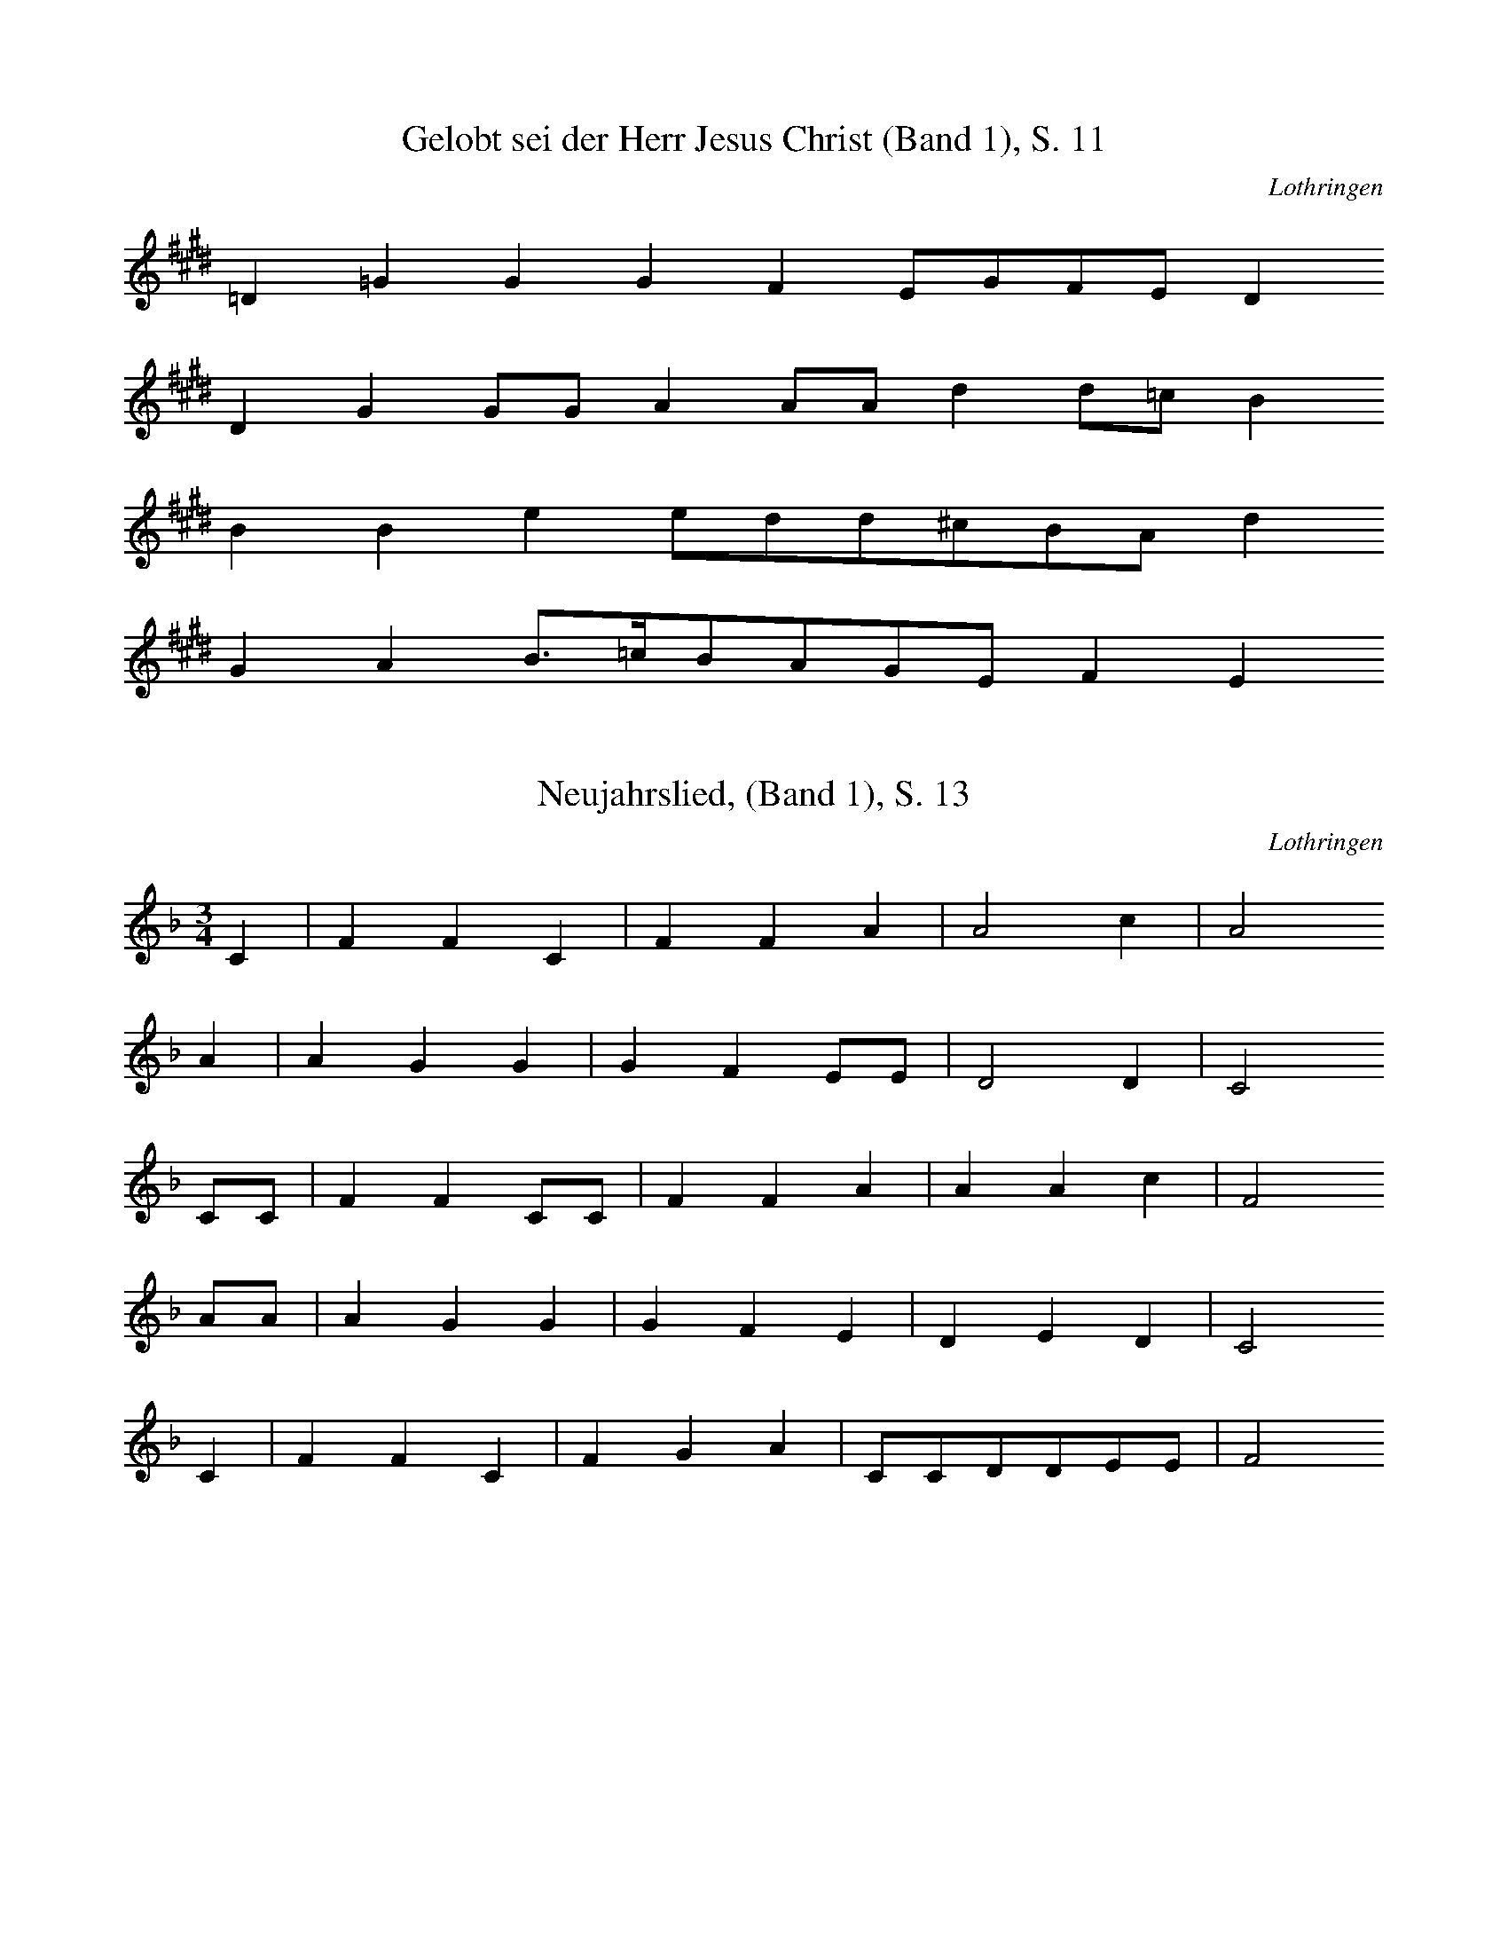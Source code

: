 
X:1
T: Gelobt sei der Herr Jesus Christ (Band 1), S. 11
N: P0775
O: Lothringen
S: PINCK, Louis: Verklingende Weisen, Bd 1, Metz 1928]
R: geistliche, religiöse Lieder]
M: none
L: 1/16
K: E
=D4=G4G4G4F4E2G2F2E2D4
D4G4G2G2A4A2A2d4d2=c2B4
B4B4e4e2d2d2^c2B2A2d4
G4A4B3=cB2A2G2E2F4E4

X:2
T: Neujahrslied, (Band 1), S. 13
N: P0776
O: Lothringen
S: PINCK, Louis: Verklingende Weisen, Bd 1, Metz 1928]
R: geistliche, religiöse Lieder]
M: 3/4
L: 1/8
K: F
C2 | F2F2C2 | F2F2A2 | A4c2 | A4
A2 | A2G2G2 | G2F2EE | D4D2 | C4
CC | F2F2CC | F2F2A2 | A2A2c2 | F4
AA | A2G2G2 | G2F2E2 | D2E2D2 | C4
C2 | F2F2C2 | F2G2A2 | CCDDEE | F4

X:3
T: Neujahrslied (Band 1), S. 15
N: P0777
O: Lothringen
S: PINCK, Louis: Verklingende Weisen, Bd 1, Metz 1928]
R: geistliche, religiöse Lieder]
M: 4/4
L: 1/16
K: D
F2G2 | A2A2G2F2E4F2G2 | A4G2F2E4z2
F2 | A2A2G2F2E4F2G2 | A4G2F2E4z4
D4A4F6E2 | D3EF2G2A4z2
d2 | A4A2B2A3GF2E2 | A2A2G2E2D4

X:4
T: Dreiknigslied (Band 1), S. 17
N: P0778
O: Lothringen
S: PINCK, Louis: Verklingende Weisen, Bd 1, Metz 1928]
R: geistliche, religiöse Lieder]
M: 4/4
L: 1/16
K: G
D4 | G2F2E4F4G4 | A6B2A4
F2D2 | G4G4c4B3c | A8z4
D4 | G2F2E4F4G3B | A6B2A4
F2D2 | G4G4c4B3c | A8z4
F2G2 | A6B2A2G2F2E2 | D6^C2D4
D4 | G6A2G4F4 | E8D4
D4 | G2F2E4F4G4 | A6B2G4
c4 | B4B4A2G2A4 | G8z4

X:5
T: Dreiknigslied (Band 1), S. 21
N: P0779
O: Lothringen
S: PINCK, Louis: Verklingende Weisen, Bd 1, Metz 1928]
R: geistliche, religiöse Lieder]
M: 3/4
L: 1/8
K: G
D2 | G2G2D2 | GGG2B2 | B4d2 | G4
B2 | B2A2A2 | A2G2F2 | F2E2E2 | D4
D2 | G2G2D2 | G2A2B2 | D2E2F2 | G4

X:6
T: Die Flucht nach gypten (Band 1), S. 23
N: P0780
O: Lothringen
S: PINCK, Louis: Verklingende Weisen, Bd 1, Metz 1928]
R: geistliche, religiöse Lieder]
M: none
L: 1/16
K: A
E2A2=G2A2B2=c4c2
B2A2AGGA2B2c4
c2c2e2d2d2e2d2c4
c2e4d4e4
d2c2B2A2d2c2B2A^GA4
E2A2=G2A2B2c2d2e2z2
d2c2B2A2^G2A4

X:7
T: Da unser Herr Jesus am Tischlein saá (Band 1), S. 26
N: P0781
O: Lothringen
S: PINCK, Louis: Verklingende Weisen, Bd 1, Metz 1928]
R: geistliche, religiöse Lieder]
M: 3/4
L: 1/16
K: D
D2F2 | A4d4A4 | F4D4B4 | A6G2A4 | E4z4
G4 | F4G4F2E2 | D3DE4F4 | A4F4E4 | D8

X:8
T: Karfreitagslied (Band 1), S. 28
N: P0782
O: Lothringen
S: PINCK, Louis: Verklingende Weisen, Bd 1, Metz 1928]
R: geistliche, religiöse Lieder]
M: 4/4
L: 1/8
K: D
FF | E2D2D2EE | F2GGA2
F2 | G2AAB2B2 | AGF2E2
A2 | AGF2G2G2 | FED2E2
A2 | B2c2d2G2 | F2E2D2

X:9
T: Tationenlied (Band 1), S. 31
N: P0783
O: Lothringen
S: PINCK, Louis: Verklingende Weisen, Bd 1, Metz 1928]
R: geistliche, religiöse Lieder]
M: 4/4
L: 1/8
K: D
A2 | F3DD2E2 | F6
D2 | E2D2C2D2 | E4D2
A2 | A2A2A2A2 | B6
cc | d2A2A2G2 | F4E2
D2 | E3DE2F2 | G6
E2 | F2E2F2G2 | A6
A2 | B3AB2c2 | d2
AAB2G2 | F4E4 | D6

X:10
T: Maria wollt auswandern (Band 1), S. 36
N: P0784
O: Lothringen
S: PINCK, Louis: Verklingende Weisen, Bd 1, Metz 1928]
R: geistliche, religiöse Lieder]
M: 4/4
L: 1/8
K: F
C2 | F2F2G2c2 | AGF2z3
F | A2GEG2FD | C4z2
C2 | CFFFGGc2 | c6
d2 | c2B2AGFG | A2G2F2

X:11
T: Maria, die ging wohl ber Land (Band 1), S. 39
N: P0785
O: Lothringen
S: PINCK, Louis: Verklingende Weisen, Bd 1, Metz 1928]
R: geistliche, religiöse Lieder]
M: 4/4
L: 1/8
K: A
E | A2BA=G3E | =c2BA=G2z
A | B2=c2d2cB | A2GGA2z
E | A2BB=G2GE | =c2BA=G2z
A | B2=ccddcB | A2G2A2z

X:12
T: O Knigin, mildreiche Frau (Band 1), S. 41
N: P0786
O: Lothringen
S: PINCK, Louis: Verklingende Weisen, Bd 1, Metz 1928]
R: geistliche, religiöse Lieder]
M: none
L: 1/8
K: G
Ad2dA2dc2BAB
AdcdA2
Ad2dcBdc2cAB
GGFGD2G2GA2AGAd2cB2A2G2

X:13
T: Katharinenlied (Band 1), S. 43
N: P0787
O: Lothringen
S: PINCK, Louis: Verklingende Weisen, Bd 1, Metz 1928]
R: geistliche, religiöse Lieder]
M: 4/4
L: 1/16
K: A
E4 | A6B2=c4A4 | B3=GG4z4
=c4 | A4E2E2D2E2=F2D2 | E4
=c4d6e2 | =c4A2A2d2c2B4- | B4
=c2B2A4A4 | G4B4A4

X:14
T: Lazarus und der Prasser (Band 1), S. 46
N: P0788
O: Lothringen
S: PINCK, Louis: Verklingende Weisen, Bd 1, Metz 1928]
R: geistliche, religiöse Lieder]
M: 2/4
L: 1/16
K: F
C2 | F3FF2G2 | A4c2B2 | A4G4 | F6
F2 | G3GG2G2 | G4A2B2 | c4B2A2 | G4z2
F2 | A4A2B2 | c6c2 | B2A2G2F2 | B4z2
G2 | c4B2G2 | F2c2B2G2 | A4G2C2 | F4z2

X:15
T: Falkenlied (Band 1), S. 49
N: P0789
O: Lothringen
S: PINCK, Louis: Verklingende Weisen, Bd 1, Metz 1928]
R: geistliche, religiöse Lieder]
M: none
L: 1/8
K: G
GGGGG2d3cdc_BAG2z2
d2_eed2c2d2cBA2z2
GG2G2d3cdcBAG2z2
B2ABc2A2d2BAG2

X:16
T: Eine arme Seel wollt wanderen gehn (Band 1), S. 53
N: P0790
O: Lothringen
S: PINCK, Louis: Verklingende Weisen, Bd 1, Metz 1928]
R: geistliche, religiöse Lieder]
M: 3/4
L: 1/16
K: E
B,B,E2F2 | =G6A2F2GG | E4z2
=D2=G2A2 | B6A2B2=G2 | F4z2
E2=G2AA | B6B2=G2B2 | A6
B2=G2F2 | E4=G2F2E2D2 | E4z2

X:17
T: Was batt mich ein schnes Haus (Band 1), S. 55
N: P0791
O: Lothringen
S: PINCK, Louis: Verklingende Weisen, Bd 1, Metz 1928]
R: ???]
M: 4/4
L: 1/8
K: G
 | _B2zBA2G2 | A2GFG2z2
d3_ed2c2 | dcc2_B2z2
Bcd3cB2 | d2GAG2_E2 | =F2
_B2B2c2 | _B2A2G2z2

X:18
T: Da kommen die vier schwarzen Brder (Band 1), S. 57
N: P0792
O: Lothringen
S: PINCK, Louis: Verklingende Weisen, Bd 1, Metz 1928]
R: geistliche, religiöse Lieder, Tod]
M: 2/4
L: 1/16
K: G
D2D2G2 | G3GG2G2G2 | G2B2d2
G2 | G2G2A4 | A2c2B2A2 | G4z2
G2 | F2G2A4 | A4A2c2 | B3A2G
B2 | B3BB2A2 | G2B2d2B2 | A4z2
G2 | A6GG | A4G2A2 | B4A2A2 | G4z2
B2 | B3BB2A2 | G2B2d2B2 | A4z2
G2 | A6GG | A4G2A2 | B4A2A2 | G2

X:19
T: Es wollt sich ein Herr ausreiten (Band 1), S. 59
N: P0793
O: Lothringen
S: PINCK, Louis: Verklingende Weisen, Bd 1, Metz 1928]
R: geistliche, religiöse Lieder]
M: 4/4
L: 1/8
K: G
D2 | G2GGG2AA | F2EFG2z
D | G2G2GBAG | F2EFG2
D2 | E2G2G2GG | F2ABA2
B2 | G2B2BAcA | G2F2G2

X:20
T: Es wollt ein Mdchen frh aufstehn
N: P0794
O: Lothringen
S: PINCK, Louis: Verklingende Weisen, Bd 1, Metz 1928]
R: ???, Standesunterschied?]
M: none
L: 1/8
K: E
EEFE2=D2EF=G2z
GGAB2B2BAB2z2
AGFG2A2GFE2z2
EEFE2D2EFG2z2
GGAB2B2BAB2z2
AGFE2A2GFE2

X:21
T: Am Dienstag z' Morgen in aller frh (Band 1), S. 65
N: P0795
O: Lothringen
S: PINCK, Louis: Verklingende Weisen, Bd 1, Metz 1928]
R: ???, Magie]
M: 2/4
L: 1/16
K: G
D2D2G2 | G4G2G2G2e2 | d4
B2B2BBBB | c2B2A2G2F2A2 | G4z4
B2c2 | A4A2B2c2d2 | A4z2
d2 | d4d4d2d2 | e4d2c2 | B4A4 | G4z2

X:22
T: Es war einmal ein Mdchen (Band 1), S. 66
N: P0796
O: Lothringen
S: PINCK, Louis: Verklingende Weisen, Bd 1, Metz 1928]
R: Liebe, Standesunterschied, Hochzeit, Tod]
M: 2/4
L: 1/16
K: A
E2 | A2B2=c2B2 | A4=G2
G2 | A2B2=c2A2 | B4z2
AB | =c2c2d2d2 | e2z2d2z2 | =c2B2A2
B2 | =ccccB2B2 | A4z2
AB | =c2c2d2d2 | e2z2d2z2 | =c2B2A2
B2 | =ccccB2B2 | A4z2

X:23
T: Es hat ein Bauer ein Tchterlein (Band 1), S. 68
N: P0897
O: Lothringen
S: PINCK, Louis: Verklingende Weisen, Bd 1, Metz 1928]
R: Liebe, Werbung, Tod]
M: 3/8
L: 1/8
K: F
C | FFG | AAF | G2G | D2
G | DDE | FED | D2C | C2
C | FFG | AGG | GFE | F2

X:24
T: Nun adje, jetzt muá ich reiten fort (Band 1), S.  71
N: P0798
O: Lothringen
S: PINCK, Louis: Verklingende Weisen, Bd 1, Metz 1928]
R: Abschied, Tod]
M: 4/4
L: 1/16
K: G
D3D | B6A2c2B2A2G2 | A6G2F4
D3F | A4A2D2c4B3A | A3GG4z4
G2F2 | E4E4G4F2E2 | D3FF3Ad4c2
A2 | G6B2d4c2A2 | A4G4z4

X:25
T: Es war einmal ein Kaufmannssohn (Band 1), S. 75
N: P0799
O: Lothringen
S: PINCK, Louis: Verklingende Weisen, Bd 1, Metz 1928]
R: Liebe, Standesunterschied, Mord]
M: 2/4
L: 1/16
K: F
C2 | F2G2_A3A | B2c2_A2
F2 | c2BBc3c | _d2B2c2
_A2 | c2c2c2B2 | c4B2
_A2 | _A2A2G2
F2 | B2c2_A2F2 | c2c2_AG2F | E4F2

X:26
T: Graf Friedrich wollt ausreiten (Band 1), S. 77
N: P0800
O: Lothringen
S: PINCK, Louis: Verklingende Weisen, Bd 1, Metz 1928]
R: Liebe, Unfall, Tod]
M: none
L: 1/16
K: F
C4F2F2F4G6A2B2A2G4
A2G2F4C4F2F2G2A2B2c2G4
G6F2E2D2C3DC2C2F4G2G2A2F2G4
B2B2A4G4F4C4F2G2A2A2G4F4

X:27
T: Graf Backewill (Band 1), S.  81
N: P0801
O: Lothringen
S: PINCK, Louis: Verklingende Weisen, Bd 1, Metz 1928]
R: Kriegslied, Gefangenschaft, Liebe]
M: none
L: 1/16
K: F
C2F2G2_A3FG2E2F4
G2AA2B2c4c2c4B4c4AG4
c4B2A2G4F4C4A4G4F4
G6F2E2D2C4DC2C2F6G2=A3FG4
B4_A4G2G2F4C4F4A4G4F4

X:28
T: Wo fehlt es dir, mein Herz (Band 1), S. 87
N: P0802
O: Lothringen
S: PINCK, Louis: Verklingende Weisen, Bd 1, Metz 1928]
R: Liebesklage?]
M: 4/4
L: 1/8
K: G
D2G2A2 | B3AG2F2 | G4z2
B2 | G3DD3C | C4D4 | B,2
D2G2A2 | B3AG2F2 | G4z2
B2 | G3DD3C | C4D4 | B,2z4
E2 | E3DE2F2 | G4F2E2 | D2F2A3F | G2z4
D2 | D2E2F2G2 | A6c2 | B2A2G2FF | G2

X:29
T: Es reist eine Jungfrau (Band 1), S. 91
N: P0803
O: Lothringen
S: PINCK, Louis: Verklingende Weisen, Bd 1, Metz 1928]
R: Frau in Mnnerkleidung, Soldat]
M: 4/4
L: 1/16
K: G
D4 | G4D4G4A2c2 | B4A2G2G4
G2B2 | A4G4A4B2d2 | d3dc2B2A4
G3G | A6B2A4G4 | A4B2c2d4
d2d2 | G6A2G4F4 | E4E4D4
D2D2 | G4F4G4A2c2 | B4A2A2G4

X:30
T: Es reisen drei Knaben (Band 1), S. 93
N: P0804
O: Lothringen
S: PINCK, Louis: Verklingende Weisen, Bd 1, Metz 1928]
R: Gefangenschaft, Berfreiung, Liebe]
M: 3/4
L: 1/8
K: F
C2 | F2G2A2 | G3AG2 | F2E2F2 | C2z2
F2 | G2A2B2 | c4c2 | B4A2 | G2z2
F2 | G2G2c2 | B2A2G2 | F2E2D2 | C2z2
C2 | FFFFF2 | F4G2 | A2F2cB | A4G2 | F2z2

X:31
T: Der Lindenschmied (Band 1), S. 96
N: P0805
O: Lothringen
S: PINCK, Louis: Verklingende Weisen, Bd 1, Metz 1928]
R: Verrat, Mord]
M: 6/8
L: 1/16
K: G
DD | G4G2=F4F2 | _B2d2c2B4
G2 | A4_B2c2c2B2 | G2G2F2G4
A2 | c2d2c2_B4A2 | G6=F4
F2 | _B2d2c2d4dc | _B2c2d2c6
d6c2B2A2 | G2D2G2_B2A2G2 | D6G4

X:32
T: Es woollt ein Mller frh aufstehn (Band 1), S. 99
N: P0806
O: Lothringen
S: PINCK, Louis: Verklingende Weisen, Bd 1, Metz 1928]
R: Betrug, Mord]
M: 3/4
L: 1/16
K: G
G2G2B2 | d4d4e2d2 | c4z2
B2d2B2 | G6G2B2d2 | A4z2
G2G2B2 | d6d2e2dd | c6
B2d2B2 | G6G2B2d2 | A4z2
D2D2D2 | c2c2c4A2c2 | B2A2G2

X:33
T: Es reit't ein Reiter (Band 1), S. 103
N: P0807
O: Lothringen
S: PINCK, Louis: Verklingende Weisen, Bd 1, Metz 1928]
R: Verfhrung, Vergewaltigung, Mord]
M: 3/4
L: 1/8
K: D
A2 | A4G2 | E2E2B2 | B2B2A2 | F2z2
A2 | A4G2 | E2F2G2 | B2A2A2 | F4
A2 | F2A2A2 | F2G2A2 | B4c2 | d2c2
B2 | A3BA2 | A2A2F2 | G4A2 | F4

X:34
T: Es reist ein Knab (Band 1), S. 107
N: P0808
O: Lothringen
S: PINCK, Louis: Verklingende Weisen, Bd 1, Metz 1928]
R: Standesunterschied, Mord]
M: 3/8
L: 1/16
K: D
DF | A4FD | F4FA | F2D2A,2 | B,3
A,CE | D4FA | A4E2 | D4
DF | A4FD | F4FB | A4FD | E2z
A,CE | D4E2 | DDD2F2 | A4C2 | D4

X:35
T: Die Mordwirtin (Band 1), S. 109
N: P0809
O: Lothringen
S: PINCK, Louis: Verklingende Weisen, Bd 1, Metz 1928]
R: Habgier, Mord, Vergeltung]
M: 6/8
L: 1/16
K: G
D2 | D4B2B4A2 | A4G2G4
F2 | E4E2G4
EE | E4D2G4
D2 | E4E2G4E2 | D6D4
G2 | F4F2A4F2 | F4A2G4

X:36
T: Ich ging einmal spazieren, s113
N: P0810
O: Lothringen
S: PINCK, Louis: Verklingende Weisen, Bd 1, Metz 1928]
R: Untreue, Mord]
M: 6/8
L: 1/16
K: G
d2 | B4B2A4A2 | G6D4
G2 | G2G2A2B2G2A2 | B8-B2
c2 | B2d2d2e2d2c2 | B6A6
G6A6 | d3c2Bc2B2A2 | G8-G2

X:37
T: Ich ging einstmals spazieren (Band 1), S. 117
N: P0811
O: Lothringen
S: PINCK, Louis: Verklingende Weisen, Bd 1, Metz 1928]
R: verbotene Liebe, Tod]
M: 4/4
L: 1/16
K: F
C4 | F4G4c4B2AG | A2G2F4z4
G4 | F2F2c2c2B4c2d2 | c8z4
c4 | c4B2G2F4G2A2 | B4c4G4
F2d2 | c4A2F2c4B2G2 | F8z4

X:38
T: Ich stehe auf hohen Bergen (Band 1), S. 119
N: P0812
O: Lothringen
S: PINCK, Louis: Verklingende Weisen, Bd 1, Metz 1928]
R: verbotene Liebe, Tod]
M: 3/8
L: 1/16
K: A
A2 | A3AA2 | B4c2 | d4c2 | B4
cB | A2A3A | B2d2c2 | d4
AA | d2d2A2 | B2B2A=G | F4-Fe | E4z2
B4d2 | c2c2B2 | A2F2G2 | A4

X:39
T: Es stehen drei Sterne am Himmel (Band 1), S. 122
N: P0813
O: Lothringen
S: PINCK, Louis: Verklingende Weisen, Bd 1, Metz 1928]
R: Verfhrung, Mord]
M: 3/8
L: 1/16
K: C
G2 | c2c2G2 | A2A2GF | E6 | D4z2
A4c2 | B2B2A2 | G2B2A2 | G4
G2 | c2c2G2 | A2A2GF | E6 | D4z2
A4c2 | B2B2A2 | G2B2A2 | G4

X:40
T: Es wohnt ein Pfalzgraf an dem Rhein (Band 1), S. 124
N: P0814
O: Lothringen
S: PINCK, Louis: Verklingende Weisen, Bd 1, Metz 1928]
R: ???]
M: 4/4
L: 1/8
K: G
GA | B2B2BAA2 | B2A2G4
A2c2B2A2 | G2F2E2
F2 | G2F2E3B | B4ABc2 | B4z2

X:41
T: Es war einmal ein Zimmergesell (Band 1), S. 127
N: P0815
O: Lothringen
S: PINCK, Louis: Verklingende Weisen, Bd 1, Metz 1928]
R: Beischlaf, Standesunterschied, Verleumdung]
M: 6/8
L: 1/8
K: F
c | A2BG2A | FFGA2
F | GABcBc | G4-G
G | BBBBcd | GABc2
F | BAGBAG | F4-F

X:42
T: Der Bettelmann (Band 1), S. 129
N: P0816
O: Lothringen
S: PINCK, Louis: Verklingende Weisen, Bd 1, Metz 1928]
R: Standesunterschied, Beischlaf]
M: 2/4
L: 1/8
K: F
C | C2F2 | FFFF | EGGG | G3
G | F2c2 | CCCG | E2D2 | C3
c | c2B2 | Acdc | B2A2 | G3
c | c2c2 | cBAG | F2FF | F3

X:43
T: Der Wasserkrug (Band 1), S. 133
N: P0817
O: Lothringen
S: PINCK, Louis: Verklingende Weisen, Bd 1, Metz 1928]
R: Standesunterschied, Beischlaf]
M: 2/4
L: 1/8
K: E
E | =GFGA | BBE
=G | FFEd | E2z
=G | A=GAB | =cc=G
c | BA=GA | E2
FA | BA=GF | E2z

X:44
T: Ich hab ein Schatz (Band 1), S. 135
N: P0818
O: Lothringen
S: PINCK, Louis: Verklingende Weisen, Bd 1, Metz 1928]
R: Liebe, Untreue, Beischlaf, Soldaten]
M: none
L: 1/16
K: G
D2G2_B2d4z2d2c2B2A4z2
G2B2c2d4c2B2A2c2A4z2
G2G2G2d4z2c2B4ccd4z2
c2B2A2G4G2c2B2A2

X:45
T: Wie ist doch die Falschheit so groá (Band 1), S. 139
N: P0819
O: Lothringen
S: PINCK, Louis: Verklingende Weisen, Bd 1, Metz 1928]
R: Soldatenlied, Klage]
M: 3/4
L: 1/8
K: F
C2 | F2F2G2 | A2A2FG | A2A2B2 | c2z2
AB | c2ccfd | c2c
BBB | c2c2B2 | A4

X:46
T: Es spielten einst drei Brder (Band 1), S. 141
N: P0820
O: Lothringen
S: PINCK, Louis: Verklingende Weisen, Bd 1, Metz 1928]
R: Soldatenlied]
M: 4/4
L: 1/8
K: F
c2 | c3cc2c2 | A4A2
c2 | d2c2BBA2 | G2z4
B2 | A2c2GBAG | F3CF2
Ac | c4c4 | A2z4

X:47
T: Heute marschieren wir (Band 1), S. 143
N: P0821
O: Lothringen
S: PINCK, Louis: Verklingende Weisen, Bd 1, Metz 1928]
R: Soldatenlied, Abschied]
M: 2/4
L: 1/16
K: E
 | =G4F2F2 | E2D2E2F2 | =G4F4 | E6
E2 | =G2F2G2A2 | B4B2A2 | B3AA2=G2 | F6
E2 | E3EE2E2 | B6B2 | B2A2A2=G2 | F6
A2 | A2=G2F2F2 | E2B2A2F2 | =G4F4 | E4z2
E2 | E3EE2E2 | B6B2 | B2A2A2=G2 | F6
A2 | A2=G2F2F2 | E2B2A2F2 | =G4F4 | E8

X:48
T: Soldatenlos (Band 1), S. 147
N: P0823
O: Lothringen
S: PINCK, Louis: Verklingende Weisen, Bd 1, Metz 1928]
R: Soldatenlied, Tod]
M: none
L: 1/16
K: D
A3GF2D2D2E2F6
D2E2D2C2D2E4D2
A2A2A2A2A2B6
A2d2A2A2G2F4E2
D2E2D2E2F2G6A,2
F2E2F3GA6
A2B2A2B2c2d2
A2B2G2F4E4D4
D2E2D2E2F2G6
A,2F2E2F3GA6 |  |  |  |  |  |  |  |  |  |  |  |  |  |  |  |  |  |  |  |  |  |  |  |  |  |  |  |  |  |  |  |  |  |  |  |  |  |  |  |  |  |  |  |  |  |  |  |  |  | 
a2B2A2B2c2d2 |  |  |  |  |  |  |  |  |  |  |  |  |  |  |  |  |  |  |  |  |  |  |  |  |  |  |  |  |  |  |  |  |  |  |  |  |  |  |  |  |  |  |  |  |  |  |  |  |  |  |  | 
a2B2G2F4E4D4

X:49
T: Und wenn der liebe Gott wollte (Band 1), S. 149
N: P0824
O: Lothringen
S: PINCK, Louis: Verklingende Weisen, Bd 1, Metz 1928]
R: Liebe, Trennung / Abschied, Krieg, Tod]
M: 4/4
L: 1/8
K: G
D2 | G3A_BBA2 | G_BA2z2
D2 | G3A_B2A2 | G_BA2z2
GA | _B2dcd3_e | dc_BcdBA
c | _B2AAG2A2 | _B2A2G2FF | G4z2
GA | _B2dcd3_e | dc_BcdBA
c | _B2AAG2A2 | _B2A2G2FF | G4z2

X:50
T: Soldaten kommen aus dem Krieg (Band 1), S. 153
N: P0825
O: Lothringen
S: PINCK, Louis: Verklingende Weisen, Bd 1, Metz 1928]
R: Soldatenlied]
M: 6/8
L: 1/16
K: G
D2 | G2G2GGG4G2 | F4d2d4c2 | B8z2
B2 | d2c2B2B2c2d2 | e2e2d2c4
B2 | A2B2c2A2B2c2 | e2d2d2d4c2 | B8z2
D2 | G2G2G2G2F2G2 | A4d2d4c2 | B8z2
B2 | d4c2B4d2 | e4d2c4
B2 | A2B2c2A2B2c2 | e4d2d4c2 | B8z2

X:51
T: Der himmlische Ackersmann (Band 1), S. 155
N: P0826
O: Lothringen
S: PINCK, Louis: Verklingende Weisen, Bd 1, Metz 1928]
R: geistliches, religiöses Lied]
M: 3/4
L: 1/16
K: E
=G2E2 | E4E4E4 | B4B4A4 | B8A2B2 | =G8
A4 | A8B4 | =c4B4A4 | =G4E4F4 | E8z4
A8-A3B | =G4F4E3=D | =D8
D4 | =G4G4A4 | B4B4A4 | =G4E4F4 | E8

X:52
T: Der arme Bauer (Band 1), S. 157
N: P0827
O: Lothringen
S: PINCK, Louis: Verklingende Weisen, Bd 1, Metz 1928]
R: Klagelied]
M: 3/4
L: 1/8
K: G
dd | d2dd_BG | A4
d_e | d3d_BG | A2z
ccc | c3cd_e | d2z
c_BA | G2A2_BA | G3z

X:53
T: Ich verkauf mein Gut (Band 1), S. 159
N: P0828
O: Lothringen
S: PINCK, Louis: Verklingende Weisen, Bd 1, Metz 1928]
R: Auswandererlied, Abschied]
M: 2/4
L: 1/16
K: F
CC | F2F2G2G2 | A4A2
G2 | F4FFAF | E4z2
E2 | DDD2F2D2 | C2F2F2
FF | G2G2E2E2 | F4z2

X:54
T: Kferlied (Band 1), S. 162
N: P0829
O: Lothringen
S: PINCK, Louis: Verklingende Weisen, Bd 1, Metz 1928]
R: Geistliches, religiöses Lied?]
M: none
L: 1/8
K: D
AGAAB=cdA2
dcBAGA=FED
DFFGGA2G2FE2D2

X:55
T: Spinnrdellied (Band 1), S. 164
N: P0830
O: Lothringen
S: PINCK, Louis: Verklingende Weisen, Bd 1, Metz 1928]
R: Werbung, Liebe, Standesunterschied]
M: 3/4
L: 1/8
K: A
E2 | C2E2A2 | C2E2A2 | c3Bc2 | B4
B2 | E2G2B2 | E2G2B2 | d4e2 | c4
E2 | d2c2B2 | G2F2E2 | A4
A2 | c3BA2 | B3BB2 | d2d2c2 | A4

X:56
T: Weberlied (Band 1), S. 167
N: P0831
O: Lothringen
S: PINCK, Louis: Verklingende Weisen, Bd 1, Metz 1928]
R: Arbeits-, Berufslied]
M: 2/4
L: 1/16
K: D
F2G2 | A4F4F2G2 | A4F4F2G2 | A4d4B4 | B4A2B2A4
G4E4F4 | G4E4F2G2 | A4B2A2G2FF | F4E2F2E4
B4E4E2G2 | F4D2D2D4 | A4E2E2E2G2 | F4D4D4 | z4
D2B2 | B4B4B2B2 | A4B2c2d4 | z4
F2A2 | A4E2F2E2C2 | D4z4

X:57
T: Mllerlied (Band 1), S. 169
N: P0832
O: Lothringen
S: PINCK, Louis: Verklingende Weisen, Bd 1, Metz 1928]
R: Arbeits-, Berufslied]
M: 3/8
L: 1/16
K: G
D2 | G2G2G2 | A2A2B2 | G2F2G2 | D2z2
D2 | E2F2DD | E2F2G2 | A2G2F2 | G2z2
D2 | G4G2 | A3Bc2 | d6 | A2z4
d4dd | c2B2AA | G2F2G2 | A2B2A2 | D2z2
D2 | E2F2E2 | E2F2G2 | A6 | G2z4
d4dd | c2B2AA | G2F2G2 | A2B2A2 | D2z2
D2 | E2F2E2 | E2F2G2 | A6 | G2z2

X:58
T: Ob ich gleich ein Schfer bin (Band 1), S. 171
N: P0833
O: Lothringen
S: PINCK, Louis: Verklingende Weisen, Bd 1, Metz 1928]
R: Arbeits., Berufslied]
M: 2/4
L: 1/16
K: F
 | C4C4 | F3GA2BA | G3FE2F2 | G4z4
F4A4 | c2d2c2B2 | A4G4 | F4z4
A4c2G2 | A4z2c2 | c3BB2A2 | A2G2G4
A4c2G2 | A6c2 | c2ccB2A2 | A2G2G4
F4F4 | F2AAA2A2 | G2GGG2F2 | G2GGG4
F2FFF2A2 | c3dc2B2 | A4G3F | F4z4
F4F4 | F3GA2BA | G3FE2F2 | G4z4
F4A4 | c2d2c2B2 | A4G3F | F4z4

X:59
T: Schfer, sag, wo ist deine Herde (Band 1), S. 175
N: P0834
O: Lothringen
S: PINCK, Louis: Verklingende Weisen, Bd 1, Metz 1928]
R: Arbeits-, Berufslied]
M: 4/4
L: 1/16
K: F
C2D2E2 | F6F2F2A2c3A | A4G4z4
C2C2E2 | G6G2G2B2d2B2 | B4A4z2
A2c2c2 | c2c2d3cc2B2
G2A2 | BGG2B2G2G2G2A2c2 | F4
F2D2D2C2F2D2 | C4F3GA2A2G2G2 | F8z4

X:60
T: Hnseleins Klage (Band 1), S. 178
N: P0835
O: Lothringen
S: PINCK, Louis: Verklingende Weisen, Bd 1, Metz 1928]
R: Klage (Hase)]
M: 2/4
L: 1/16
K: G
D2 | G4E4 | E2D2D2D2 | A4B2A2 | G4z2
D2 | G4E4 | E2D2D4 | A4B2B2 | G4z2
D2 | G2A2G2F2 | E4D2
D2 | G2A2G2F2 | E4D2
D2 | G2F2G2B2 | A6B2 | d3
cB2A2 | B4z2c2 | B4D2F2 | G4A2B2 | A4G2F2 | G4z2
D2 | G2A2G2F2 | E4D2
D2 | G2A2G2F2 | E4D2
D2 | G2F2G2B2 | A6B2 | d3
cB2A2 | B4z2c2 | B4D2F2 | G4A2B2 | A4G2F2 | G4z2

X:61
T: Der Wilddieb (Band 1), S. 181
N: P0836
O: Lothringen
S: PINCK, Louis: Verklingende Weisen, Bd 1, Metz 1928]
R: Jgerei, Wilderei]
M: 3/4
L: 1/8
K: G
D2 | G3FGB | A2G2A2 | BAG2
GA | B2A2B2 | c2B2c2 | d3edc | B2z2
GB | d2c2dc | B2A2Bd | c3cB2 | A2G2
GA | B2B2Ac | B2z2GB | d2d2cA | G4

X:62
T: Es war ein Jger (Band 1), S. 183
N: P0837
O: Lothringen
S: PINCK, Louis: Verklingende Weisen, Bd 1, Metz 1928]
R: Jagen]
M: 3/8
L: 1/16
K: G
 | D2G2A2 | B6 | F2G2E2 | D6
A2A2A2 | A4A2 | F2G2E2 | D4z2
G2F2G2 | E2E2D2 | GGF2G2 | E2E3E | D4z2
D2G2A2 | B2B2G2 | A2B2A2 | G4z2

X:63
T: Der Nachtjger (Band 1), S. 186
N: P0838
O: Lothringen
S: PINCK, Louis: Verklingende Weisen, Bd 1, Metz 1928]
R: Jagen]
M: 4/4
L: 1/8
K: F
C2 | C2F2F2A2 | A2GFG2
A2 | G3AG2F2 | E2D2C2
FG | A2A2A2Gc | B2AGG2
A2 | cBc2B2G2 | F4z2

X:64
T: Die Brombeeren (Band 1), S. 189,
N: P0839
O: Lothringen
S: PINCK, Louis: Verklingende Weisen, Bd 1, Metz 1928]
R: Jagen, Beischlaf]
M: 4/4
L: 1/16
K: G
D4 | G4G4G2G2G2G2 | E4E4D4
D4 | E4E2E2F4D4 | G8z4
G2A2 | B6A2B4d4 | c4B4A4z4
A3AA2A2A4d2c2 | B4A4G4
G2A2 | B4B4A4A4 | G6B2d4
d2c2 | B4G4B4A4 | G8z4

X:65
T: Minchen wollt spaziern gehn (Band 1), S. 193
N: P0840
O: Lothringen
S: PINCK, Louis: Verklingende Weisen, Bd 1, Metz 1928]
R: Liebe, Untreue, Beischlaf]
M: 6/8
L: 1/8
K: Bb
 | D2EF2B | BAGG2F
CEGFAc | B4-Bz
D2EF2B | BAGG2F
CEGFAc | B4-B
F | F2ddcc | BddcBA | GGGAGA | B4-B
F | F2ddcc | BddcBA | GGGAGA | B4-Bz

X:66
T: Sichlein rauschen (Band 1), S. 195
N: P0841
O: Lothringen
S: PINCK, Louis: Verklingende Weisen, Bd 1, Metz 1928]
R: Liebesklage]
M: 6/8
L: 1/8
K: E
E | EEEF=GA | B3F2
F | B2BBA=G | F3z2
B | A2F=GFE | A3B2
E | EF=GBGF | E3z2

X:67
T: Ich ging des Nachts (Band 1), S. 197
N: P0842
O: Lothringen
S: PINCK, Louis: Verklingende Weisen, Bd 1, Metz 1928]
R: Liebe, Beischlaf, Ehre]
M: none
L: 1/16
K: D
D2D2D2A4G4=ccB2A2G4
c2B2A2G2A4G3EE4
A4A2A2D4E4A2=F2D4^C2A,2
D2E2F2A2G2E2F2E2D4

X:68
T: Ich wollt einmal freien gehn (Band 1), S. 199
N: P0843
O: Lothringen
S: PINCK, Louis: Verklingende Weisen, Bd 1, Metz 1928]
R: Liebe, Verfhrung]
M: 2/2
L: 1/8
K: E
=D2 | =G2G2F2F2 | E2E2=D2
D2 | =G2G2BAAA | B4z2
=GA | B2BB=cBA2 | B2A2=G2
G2 | A2A2B2F2 | E4=D2
EE=G2A2 | B6F2=G2F2 | E4z2

X:69
T: Fenstergang (Band 1), S. 200
N: P0844
O: Lothringen
S: PINCK, Louis: Verklingende Weisen, Bd 1, Metz 1928]
R: Fenstergangslied, Liebe]
M: 3/8
L: 1/16
K: G
DD | G2GBBA | B4
A2 | B2d2BA | B4
A2 | B2BBB2 | BBdcB2
A2A2A2 | BBBAG2
AAAGF2 | G4
GA | B2BBB2 | BBdcB2
A2A2A2 | BBBAG2
BAG2F2 | G4

X:70
T: Ich kann des Abends nit schlafen gehn (Band 1), S. 201
N: P0845
O: Lothringen
S: PINCK, Louis: Verklingende Weisen, Bd 1, Metz 1928]
R: Fenstergang, Liebe]
M: 2/4
L: 1/16
K: E
E2 | B3ABB=c2 | A3=GA2
BA | =G2FF2GAG | F3EF2=G2 | E3DE2
E2 | B3ABB=c2 | A3=GA2
BA | =G2GGGABG | F3EF2=G2 | E3DE2

X:71
T: Am Abend, eh ich schlafen geh (Band 1), S. 205
N: P0846
O: Lothringen
S: PINCK, Louis: Verklingende Weisen, Bd 1, Metz 1928]
R: Liebe, Fenstergang]
M: 3/4
L: 1/16
K: F
C2F2G2 | _A6B2G2A2 | F6
_E2_A2B2 | c6_AAc2A2 | G4z2
G2_A2B2 | c4z2c2_A2c2 | B4z2
B2_A2G2 | F4_A2G2F2E2 | F4z2

X:72
T: Der Tag, der ist so wohl vergang'n (Band 1), S. 207
N: P0847
O: Lothringen
S: PINCK, Louis: Verklingende Weisen, Bd 1, Metz 1928]
R: Liebe, Fenstergang, Beischlaf]
M: 3/8
L: 1/16
K: F
C2 | F4F2 | F4F2 | G4A2 | F4
G2 | G2A2c2 | B4G2 | F4A2 | G4
F2 | G2A2B2 | c2c2c2 | A2F2AA | G2F2
F2 | c2c2c2 | A2F2F2 | C2D2E2 | F4

X:73
T: Trmerlied (Band 1), S. 209
N: P0848
O: Lothringen
S: PINCK, Louis: Verklingende Weisen, Bd 1, Metz 1928]
R: Nachtwchterlied, Liebe, Ehre, Beischlaf, Standesunterschied]
M: 4/4
L: 1/16
K: F
C4 | F4A2A2G4c4 | A3GA2G2F4
F2A2 | c4c4d4c4 | B4c4A4
F2A2 | c4c2c2c4d2c2 | B2cBAB2c2d4
c4 | A4A2A2c4B2A2 | A2G2G2G2G4
F2G2 | A4G2A2B4d4 | c8d4c4 | B4c4A4

X:74
T: Ach Schatz, wenn du ber die Gasse gehst (Band 1), S. 212
N: P0849
O: Lothringen
S: PINCK, Louis: Verklingende Weisen, Bd 1, Metz 1928]
R: verbotene Liebe]
M: 3/8
L: 1/8
K: G
D | DGG | GAA | G2F | F2
D | G2G | GAB | A2
G | ABc | d2d | dcB | A2
c | B2B | A2A | G2

X:75
T: Ach Schatz, wo fehlt es dir (Band 1), S. 215
N: P0850
O: Lothringen
S: PINCK, Louis: Verklingende Weisen, Bd 1, Metz 1928]
R: ???, Liebe, Abschied?]
M: 2/4
L: 1/16
K: G
 | G4F2G2 | A2F2D4
B4A2B2 | c2B2A2
G2 | A2A2A2DD | G2B2B2G2
A2A2A2FD | G2BBB2G2
c3e2d2G | B2A2G4

X:76
T: In meinen schnen jungen Jahren (Band 1), S. 217
N: P0851
O: Lothringen
S: PINCK, Louis: Verklingende Weisen, Bd 1, Metz 1928]
R: Liebessoregn?]
M: none
L: 1/16
K: G
G2F2G2A3FF4E2F2G4F2
G2E4F2G2G2A4F2G2A2
F2B2A2G2F2E2E2B4A2A2G4

X:77
T: Jetzt muá ich unter die Fremde (Band 1), S. 219
N: P0852
O: Lothringen
S: PINCK, Louis: Verklingende Weisen, Bd 1, Metz 1928]
R: Liebe, Abschied, Heimkehr, Tod , Trauer]
M: 3/8
L: 1/8
K: F
C | FCF | AFA | c2A | A3
A2G | BBG | FDF | CEG | c2
A | AcA | GFG | F2

X:78
T: Nachtigall ich hr dich singen (Band 1), S. 220
N: P0853
O: Lothringen
S: PINCK, Louis: Verklingende Weisen, Bd 1, Metz 1928]
R: Liebesleid]
M: 3/4
L: 1/16
K: F
C2D2E2 | F6A2G2F2 | G2F2z4
E2F2 | G4B4A2c2 | B2A2z4
c3B | A2c2f4d2c2 | G4z4
C2E2 | G4B2d2c2c2
F4G4A4 | F2d2c4A4 | B2G2F4

X:79
T: Wenn ich mir ein Weibchen nehme (Band 1), S. 222
N: P0854
O: Lothringen
S: PINCK, Louis: Verklingende Weisen, Bd 1, Metz 1928]
R: ???, Brautwerbung?]
M: 2/8
L: 1/16
K: G
 | DBG2G2 | DBG2G
G | ABc2d2 | B2A
AAA | e3ccA | GBcd
GG | A2d2 | G2G2z2

X:80
T: Der sich ein faules Gretchen nimmt (Band 1), S. 224
N: P0855
O: Lothringen
S: PINCK, Louis: Verklingende Weisen, Bd 1, Metz 1928]
R: Spottlied]
M: 2/4
L: 1/16
K: G
D2 | G2B2A2F2 | G2E2D2
D2 | E2E2F2F2 | G4z2
D2 | G2B2A2F2 | G2E2D2
D2 | E2E2FF2z | G4z2
D2 | G4d3c | B2B2B2B2 | B2d2d4 | B2d2d4
d3cc2c2 | e2d2B4 | A2A2B2ddc2A2 | G4z2

X:81
T: Ehestandslied (Band 1), S. 227
N: P0856
O: Lothringen
S: PINCK, Louis: Verklingende Weisen, Bd 1, Metz 1928]
R: Ehestandslied, religis]
M: 4/4
L: 1/16
K: G
D2D2 | G6F2G4A2A2 | B6A2G4
G2AB | B6A2B4c4 | d4d4B4
A2B2 | c8d6-dB | A12
G4 | G6B2d4B2G2 | A6B2c4
A4 | B4c4d4G4 | G4F2E2D4
D4 | G8A8 | G6B2d3ed2c2 | B8A8 | G8z4

X:82
T: Der Wein und das Wasser (Band 1), S. 229
N: P0857
O: Lothringen
S: PINCK, Louis: Verklingende Weisen, Bd 1, Metz 1928]
R: ???]
M: 3/8
L: 1/32
K: A
E4 | E4E4E2A2 | A8A3=c | =c2c2B4A4 | =G4G4
E4 | A4A2A2E4 | =F4F4D4 | E4E4
=G4 | =c6c2c4 | =c6d2e4 | d6e2=f4 | e8A4 | A12 | =G8
=c2c2 | B6=c2d4 | =c4B4A4 | G12 | A8

X:83
T: Als Gott die Welt erschaffen hat (Band 1), S. 232
N: P0858
O: Lothringen
S: PINCK, Louis: Verklingende Weisen, Bd 1, Metz 1928]
R: ???, Ehestzandslied?, reliogis?]
M: 2/4
L: 1/8
K: D
D | DEFG | AAA
A | BcdB | BAz
A | AGGE | DFF
F | EFGE | D2z

X:84
T: Kommt, ihr Brschchen (Band 1), S. 234
N: P0859
O: Lothringen
S: PINCK, Louis: Verklingende Weisen, Bd 1, Metz 1928]
R: Spottlied]
M: 2/4
L: 1/16
K: G
B3d | d2c2B2G2 | A4
B2d2 | c2e2ddF2 | G2z
GB2d2 | d2c2B2G2 | A2G2
B3d | d2c2B2G2 | A2D2
G3B | d2d2e2c2 | d4
c2A2 | B2G2B2A2 | G2z2

X:85
T: Es war einmal ein kleiner Mann (Band 1), S. 236
N: P0860
O: Lothringen
S: PINCK, Louis: Verklingende Weisen, Bd 1, Metz 1928]
R: Spottlied]
M: 3/8
L: 1/16
K: G
D2 | G3GGG | G2E2E2 | E4E2 | D4
D2 | F3GA2 | G2ABB2 | A2AAB2 | G2B2d2 | z4
D2 | G3AB2 | G2B2d2 | A2A2F2 | G4

X:86
T: Ich wollt so gern ein Wallfahrt tun (Band 1), S. 239
N: P0861
O: Lothringen
S: PINCK, Louis: Verklingende Weisen, Bd 1, Metz 1928]
R: Spottlied]
M: 2/4
L: 1/16
K: G
D2 | G2G2F2F2 | E2E2D4
B,2B,2C2E2 | D2C2B,4
G2A2B2G2 | F2D2G2G2 | z2
E2G2A2 | B2G2F2E2 | G4G4
G2E2D4 | GGE2D4
G2A2B2G2 | F2A2G2

X:87
T: Der Kuckuck war ein reicher Mann (Band 1), S. 241
N: P0862
O: Lothringen
S: PINCK, Louis: Verklingende Weisen, Bd 1, Metz 1928]
N: Melodievariante zu "Et wor a Meedchen zu Gtzen
R: Spottlied]
M: 6/8
L: 1/8
K: F
C | F2FFGA | A2GG2c | A4-A
A | c2cc2d | B2BB2
B | A2AcBA | A2GG2
c | A2AGFG | F3
G3 | A2AGAG | F4-F

X:88
T: Als ich hungerig und dursterig sein (Band 1), S. 244
N: P0863
O: Lothringen
S: PINCK, Louis: Verklingende Weisen, Bd 1, Metz 1928]
R: Spott-, Zechlied]
M: 3/8
L: 1/16
K: G
 | D4G2 | G3GGG | G3AB2 | A4z2
B4c2 | B2A2G2 | A2G2F2 | G4z2
B4G2 | B4d2 | d2c2B2 | A4G2
A4G2 | A4A2 | B2A2B2 | D4D2
D2G2G2 | G4G2 | G2A2B2 | A4z2
B4c2 | B2A2G2 | A4F2 | G4z2
B4G2 | B4d2 | d2c2B2 | A4G2
A4G2 | A4A2 | B2A2B2 | D4D2
D2G2G2 | G4G2 | G2A2B2 | A4z2
B4c2 | B2A2G2 | A4F2 | G4z2

X:89
T: Da kam die Maus von allen Musen daher (Band 1), S. 246
N: P0864
O: Lothringen
S: PINCK, Louis: Verklingende Weisen, Bd 1, Metz 1928]
R: Trink-, Zechlied]
M: 2/4
L: 1/16
K: G
 | D4D3G | G6G2 | G2B2d2B2 | B4A2
A2 | c2c2c2A2 | B4d2G2 | A2A2E2F2 | G4z2
G2 | F3GA2G2 | FFE2D4
G4B4 | d6c2 | BBG2A2A2 | G4z4

X:90
T: Ich fahr wohl ber ein See (Band 1), S. 252
N: P0865
O: Lothringen
S: PINCK, Louis: Verklingende Weisen, Bd 1, Metz 1928]
R: Spottlied]
M: 2/2
L: 1/16
K: G
D4 | G6A2B2B2c4 | d4d2d2d4
d4 | e4d4c2c2B4 | z12
D4 | G6A2B2B2c4 | d4d2d2d4
d4 | e4d4c2c2B3B | A8z4
d4 | d4d4e6d2 | c4B4A4z4
B6B2d4c4 | B4d4g4z2
d2 | d6B2e4d4 | c4B4A4
e4 | d4d4d4d4 | z12
d4 | d4d4e6d2 | c4B4A4z4
B6B2d4c4 | B4d4g4z2 |  |  |  |  |  |  |  |  |  |  |  |  |  |  |  |  |  |  |  |  |  |  |  |  |  |  |  |  |  |  |  |  |  |  |  |  |  |  | 
d2 | d4d4e4d4 | c4B4A4 |  |  |  |  |  |  |  |  |  |  |  |  |  |  |  |  |  |  |  |  |  |  |  |  |  |  |  |  |  |  |  |  |  |  |  |  |  | 
e4 | d4d4c4F4 | G8z4

X:91
T: Es steht ein Lind (Band 1), S. 255
N: P0866
O: Lothringen
S: PINCK, Louis: Verklingende Weisen, Bd 1, Metz 1928]
R: Untreue]
M: 3/4
L: 1/16
K: F
F2 | F2A2c4c4 | d2=B2c2
F2F2A2 | c4c4d2=B2 | c4z2
A2A2A2 | A2A2A2c2c2B2 | G2G2G4z2
FG | A2A2A2A2A2c2 | c2B2G2G2F2

X:92
T: Es ging ein Edelmann (Band 1), S. 259
N: P0867
O: Lothringen
S: PINCK, Louis: Verklingende Weisen, Bd 1, Metz 1928]
R: Standesunterschied, Gefangenschaft]
M: none
L: 1/16
K: D
A2A2A2AA=c2BBA2G4
A2A2d2d2c2B2A4
AAA2A2A2A2d2d2A4
=F2D2C4F2F2G4
F2D2E2EEF2E2D4

X:93
T: Schfersmdchen, komm mit mir (Band 1), S. 262
N: P0868
O: Lothringen
S: PINCK, Louis: Verklingende Weisen, Bd 1, Metz 1928]
N: schottische Herkunft, so Vermerk des Autors
R: Verfhrung, Werbung]
M: 2/2
L: 1/8
K: A
 | E3FE2E2 | c2c2A4
d2d2B2f2 | e2e2c4
E3FE2E2 | c2c2c2
ce | d2d2B2B2 | c4z4
E3FE2E2 | c2c2A2E2
d2d2B2f2 | eeedc2c2
E3FE2E2 | c2c2c2ce
d2d2B2B2 | c6z2

X:94
T: Gib mir die Blume (Band 1), S. 264
N: P0869
O: Lothringen
S: PINCK, Louis: Verklingende Weisen, Bd 1, Metz 1928]
R: ???, Tanzlied, Walzer]
M: 3/8
L: 1/16
K: D
G2G2G2 | G4A2 | G2G2F2 | E4
E2 | E2E2E2 | D4B,2 | D2B,2C2 | B,4z2
E2E2D2 | G3GB2 | A2G2F2 | E4z2
A2G2F2 | E3ED2 | E2D2C2 | D4z2

X:95
T: Polka (Band 1), S. 266
N: P0870
O: Lothringen
S: PINCK, Louis: Verklingende Weisen, Bd 1, Metz 1928]
R: Tanzlied]
M: 2/4
L: 1/16
K: F
 | f2A2c2F2 | E2A2G2G2
B2E2G2C2 | E2F2A2zA
f2A2c2F2 | E2A2G2G2
d3cB2E2 | F2FFF2z2

X:96
T: Vierter Tanz (Band 1), S. 267
N: P0871
O: Lothringen
S: PINCK, Louis: Verklingende Weisen, Bd 1, Metz 1928]
R: Tanzlied]
M: 2/4
L: 1/16
K: D
 | d2z2c2z2 | B2BBA4
G2B2E2G2 | F2A2D2
D2 | E2E2A2C2 | D4z4
d2z2c2z2 | BBBBA4
G2B2E2G2 | F2A2D2
D2 | E2A2A2C2 | D4z4
F2A2D4 | F2A2D4 | A3dd2c2 | B4A4
G2B2E2G2 | F2A2D2
D2 | E2E2A2C2 | E4D2z2

X:97
T: Der Achte (Band 1), S. 268
N: P0872
O: Lothringen
S: PINCK, Louis: Verklingende Weisen, Bd 1, Metz 1928]
R: Soldatenlied]
M: 3/8
L: 1/16
K: D
F2 | A4G2 | B4G2 | G4F2 | A2A3
F | F3FE2 | G2G2C2 | E2D2D2 | D2D2
F2 | A4G2 | B4G2 | G4F2 | A2A3
F | F3FE2 | G2G2C2 | E2D2D2 | D2D2
FF | D3DD2 | B4GG | F2F2F2 | A4
FF | F2E2E2 | G3EE2 | D2F2E2 | E4

X:98
T: Der siebente Sprung (Band 1), S. 270
N: P0873
O: Lothringen
S: PINCK, Louis: Verklingende Weisen, Bd 1, Metz 1928]
R: Tanzlied]
M: 2/4
L: 1/16
K: D
 | D3FA2A2 | B2BBA4
D3FA2A2 | B4A4
G2G2F2F2 | E2E2D4
G2G2F2F2 | E2E2D2
A2 | E8 | D6z2

X:99
T: Gute Meinung (2-1) S. 11
N: P0874
O: Lothringen
S: PINCK, Louis: Verklingende Weisen, Bd 2, Metz 1928]
R: geistliche, religiöse Lieder]
M: 4/4
L: 1/16
K: Eb
 | E2F2G2A2B4B4 | c2d2e2c2c2B2B4
B2A2c2B2B4E2F2 | G2A2G2F2F2E2E4
G6B2B2A2A4 | G2E2B2G2G2F2F4
G6B2B2A2A4 | G2E2B2G2G2F2F4
E2F2G2A2B4B4 | c2d2e2ccB8
B2A2c2B2B4E2F2 | G2A2G2FFE4z4
E2F2G2A2B4B4 | c2d2e2ccB8
B2A2c2B2B4E2F2 | G2A2G2FFE4z4

X:100
T: Ave Maria (2-2) S. 15
N: P0875
O: Lothringen
S: PINCK, Louis: Verklingende Weisen, Bd 2, Metz 1928]
R: geistliche, religiöse Lieder]
M: 3/4
L: 1/8
K: D
z2=F2E2D2 | A2A4G2 | G4A2 | D2D2E2 | =F2G2F2E2 | D4
=C2 | =F2A2G2 | A3G=F2 | G3=FE2 | D4
E2 | D2D2D2 | A4G4 | =c4d4 | =c2B2A2
G2 | A2B2=c2 | d2d2A2 | G2A2=F2 | E2E2
D2 | =F2A2G2 | A3G=F2 | G3=FE2 | D4
D2 | =F2A2G2 | A3G=F2 | G3=FE2 | D4z2

X:101
T: Krippenlied (2-3) S. 16
N: P0876
O: Lothringen
S: PINCK, Louis: Verklingende Weisen, Bd 2, Metz 1928]
R: geistliche, religiöse Lieder]
M: 3/4
L: 1/8
K: G
D2 | G4A2 | B2A2d2 | ^c2d2e2 | d6 | A2B2^c2 | d4
Bc | d4e2 | d2c2B2 | c2B2A2 | B2A2
G2 | A4dc | B4A2 | G4

X:102
T: Hscher des Herodes (2-4) S. 19
N: P0877
O: Lothringen
S: PINCK, Louis: Verklingende Weisen, Bd 2, Metz 1928]
R: geistliche, religiöse Lieder]
M: none
L: 1/4
K: F
DBBBBBAGAG2
GGGFFGAGFF

X:103
T: Das Bittereleidenslied (2-5) S. 21
N: P0878
O: Lothringen
S: PINCK, Louis: Verklingende Weisen, Bd 2, Metz 1928]
R: geistliche, religiöse Lieder]
M: 3/4
L: 1/8
K: G
DD | G4G2 | A2B2A2 | G6- | G4
G2 | c4c2 | B4A2 | G2A2B2 | A6- | A4
AG | A2A2Bc | d2d2D2 | G2A2B2 | A2G2
A2 | B2cBA2 | B2A2G2 | F4A2 | G4

X:104
T: Christi Klage (2-6) S. 29
N: P0879
O: Lothringen
S: PINCK, Louis: Verklingende Weisen, Bd 2, Metz 1928]
R: geistliche, religiöse Lieder]
M: 3/8
L: 1/8
K: F
F | C2F | _A2G | F2E | F2
_E | _A2B | c2_d | c_AB | c2
c | _e2c | _dcB | c2B | _A2
c | c2B | B_AG | F2E | F2

X:105
T: Der gute Hirt (2-7) S. 31f
N: P0880
O: Lothringen
S: PINCK, Louis: Verklingende Weisen, Bd 2, Metz 1928]
R: geistliche, religiöse Lieder]
M: 3/4
L: 1/16
K: E
=D4E4A4 | =G6=F2E4
G4G6E=D | =C6=D2E4
E2D2E4A4 | =G6=F2E4
=c6=dcB6cB | A4G4A4
B2A2B4e4 | =d6=c2B4 | =c2B2A4B4
B2A2B4e4 | =d6=c2B4 | =c2B2A4B4
=g6=d2d8 | e6=c2B8
=d4d4B2A2 | =G4A4B4
B4 | A6=G2F4A4 | =G4F4E4
G2A2G2 | F4E4F2E2D2 | E8z4 |  |  |  |  |  |  |  |  |  |  |  |  |  |  |  |  |  |  |  |  |  |  |  |  |  |  |  |  | 
=g2F2 | E4B,4E4F4 | =G2B2A2G2F4 |  |  |  |  |  |  |  |  |  |  |  |  |  |  |  |  |  |  |  |  |  |  |  |  |  |  |  |  |  | 
f2=G2 | A6BA=G2F2 | E4D2E2F2E4 |  |  |  |  |  |  |  |  |  |  |  |  |  |  |  |  |  |  |  |  |  |  |  |  |  |  |  |  |  | 
=g2F2 | E4B,4E4F4 | =G2B2A2G2F4 |  |  |  |  |  |  |  |  |  |  |  |  |  |  |  |  |  |  |  |  |  |  |  |  |  |  |  |  |  | 
f2=G2 | A6BA=G2F2 | E4D2E2F2E4 |  |  |  |  |  |  |  |  |  |  |  |  |  |  |  |  |  |  |  |  |  |  |  |  |  |  |  |  |  | 
=g2A2 | B4B4B3A=G2A2 | A4A4 |  |  |  |  |  |  |  |  |  |  |  |  |  |  |  |  |  |  |  |  |  |  |  |  |  |  |  |  |  |  |  |  |  |  | 
=g2B2 | B4B4B3A=G2B2 | B4B8 |  |  |  |  |  |  |  |  |  |  |  |  |  |  |  |  |  |  |  |  |  |  |  |  |  |  |  |  |  |  |  |  |  | 
=g2F2 | E4B,4E4F4 | =G2B2A2G2F4 |  |  |  |  |  |  |  |  |  |  |  |  |  |  |  |  |  |  |  |  |  |  |  |  |  |  |  |  |  | 
f2=G2 | A6BA=G2F2 | E4D2E2F2E8

X:106
T: Prozessionslied (2-8) S. 33
N: P0881
O: Lothringen
S: PINCK, Louis: Verklingende Weisen, Bd 2, Metz 1928]
R: geistliche, religiöse Lieder]
M: 4/4
L: 1/16
K: F
C4 | F4F2G2A4A2B2 | c3dc2B2A2G2F4
B6c2A2F2F4 | E4F4G4
C4 | F4F2G2A4A2B2 | c3dc2B2A2G2F4
B6c2A2G2F2F2 | E4F2A2G4
F4 | A4G2G2F4C2A2 | c3dc2B2A2G2
F4 | A3GA2B2c2d2c2B2 | A4G2G2F4

X:107
T: Eleisonlied (2-9) S. 37
N: P0882
O: Lothringen
S: PINCK, Louis: Verklingende Weisen, Bd 2, Metz 1928]
R: geistliche, religiöse Lieder]
M: 2/4
L: 1/8
K: F#
EEEE | 4=A2F2 | =G2F2E2- | E4
EE | 62 | =A22F4- | F3
FFFFF | 4F2 | F2E2=D2- | D4
E=G | F2=CE | =D2C2 | 4

X:108
T: Maria hilf (2-10) S. 39
N: P0883
O: Lothringen
S: PINCK, Louis: Verklingende Weisen, Bd 2, Metz 1928]
R: geistliche, religiöse Lieder]
M: 4/4
L: 1/8
K: F
 | F3GA2Ac | G2GAF2
AB | c2dcB2cB | A2z4
FG | A2AcG2GA | F2z4
AB | c2dcB2cB | A2z6
c2c2d2c2 | BABdc2z2
A2AcG2z2 | FED2C2z2
FEFGAGAB | c2cBA2z2

X:109
T: Maria Knigin (2-11) S. 41
N: P0884
O: Lothringen
S: PINCK, Louis: Verklingende Weisen, Bd 2, Metz 1928]
R: geistliche, religiöse Lieder]
M: 4/4
L: 1/8
K: Bb
F2 | B3AB2dc | B2A2B2
Bc | d2d2c2B2 | c2z4
c2 | c2Bcd2c2 | B2G2_A2
B2 | F2G2_A2G2 | F2z4

X:110
T: Schnste von allen (2-12) S. 43
N: P0885
O: Lothringen
S: PINCK, Louis: Verklingende Weisen, Bd 2, Metz 1928]
R: geistliche, religiöse Lieder]
M: 2/4
L: 1/16
K: G
D2 | D4E2F2 | G4G2
G2 | F2G2A2F2 | D6
D2 | c4c2c2 | B4B2
BB | A2B2c2A2 | G6
G2 | d4d2d2 | c4c2
c2 | B2c2d2B2 | A6
A2 | c4c2c2 | B4B2
B2 | A2B2c2A2 | G6

X:111
T: Ordensmann (2-13) S. 45
N: P0886
O: Lothringen
S: PINCK, Louis: Verklingende Weisen, Bd 2, Metz 1928]
R: geistliche, religiöse Lieder]
M: 6/4
L: 1/16
K: C
G2E2F2 | G4G4A2A2G4z2
c2B2c2 | d2e2c4B4c4z2
G2E2F2 | G4G4A2A2G4z2
c2B2c2 | d2e2c4B4c4z2
c2c2d2 | e4e4e2c2A4z2
A2f2e2 | d4c2B2dcA2G4
c4def2 | e2d2c4B4c4z2

X:112
T: Alexius (2-14) S. 49
N: P0887
O: Lothringen
S: PINCK, Louis: Verklingende Weisen, Bd 2, Metz 1928]
R: geistliche, religiöse Lieder]
M: 2/4
L: 1/16
K: F
F2 | F2A2A2A2 | A4z2c2 | B4A2GB | A4z2
A2 | A2G2A2B2 | c2d2c2B2 | A4G3F | F4z2

X:113
T: Knig Balthasar (2-15) S. 51
N: P0888
O: Lothringen
S: PINCK, Louis: Verklingende Weisen, Bd 2, Metz 1928]
R: geistliche, religiöse Lieder]
M: 3/4
L: 1/16
K: G
D3G | G6F2G2E2 | D8
E4 | E4C4E4 | E4D4
D4 | G6F2G2E2 | D8
E4 | E4C4E4 | E4D4
D4 | G4B4G4 | A4c4
A4 | G4B2A2G2A2 | B6A2
G2F2 | E6F2G2E2 | D8
c2A2 | B4B4A4 | G4z4
D4 | G4B4G4 | A4c4
A4 | G4B2A2G2A2 | B6A2 |  |  |  |  |  |  |  |  |  |  |  |  |  |  |  |  |  |  |  |  |  |  |  |  |  |  |  |  |  |  |  |  |  |  |  |  |  |  |  |  | 
g2F2 | E6F2G2E2 | D8 |  |  |  |  |  |  |  |  |  |  |  |  |  |  |  |  |  |  |  |  |  |  |  |  |  |  |  |  |  |  |  |  |  |  |  |  |  | 
c2A2 | B4B4A4 | G4z4

X:114
T: Der ewig Jud (2-16) S. 53
N: P0889
O: Lothringen
S: PINCK, Louis: Verklingende Weisen, Bd 2, Metz 1928]
R: geistliche, religiöse Lieder]
M: none
L: 1/16
K: F
C2F2G2_A6B2G2G2F4
G2A2B2c6B2c2A2G2
F2F2F2c6c2A2c2B4
c3BA2G2F4A2G2F2E4F4

X:115
T: Reyersweilerlied (2-17) S. 57
N: P0890
O: Lothringen
S: PINCK, Louis: Verklingende Weisen, Bd 2, Metz 1928]
R: geistliche, religiöse Lieder]
M: 4/4
L: 1/8
K: D
DF | A2A2ABAG | F2FFF2
D2 | E3FGBAG | G2F2z2
A2 | BBAAB2ce | dcdBA2
E2 | A2EEA2EG | F2E2D2
A2 | BBAAB2ce | dcdBA2
E2 | A2EEA2EG | F2E2D2

X:116
T: Totenlied (2-18) S. 61
N: P0891
O: Lothringen
S: PINCK, Louis: Verklingende Weisen, Bd 2, Metz 1928]
R: geistliche, religiöse Lieder, Tod]
M: 2/4
L: 1/8
K: F
F2 | F2G2 | A2BA | G2AG | F2
FF | GGGG | c2BA | G2AG | F2

X:117
T: Witjungfruelein (2-19) S. 63
N: P0892
O: Lothringen
S: PINCK, Louis: Verklingende Weisen, Bd 2, Metz 1928]
R: Tod, Trauer]
M: 4/4
L: 1/8
K: E
=G2 | F2=GFEEFE | =DDD2z2
DD | =G2GGBBBA | B3=cB2
AA | =GFE2DEF2 | E2z4

X:118
T: Seele und Leib (2-20) S. 65
N: P0893
O: Lothringen
S: PINCK, Louis: Verklingende Weisen, Bd 2, Metz 1928]
R: geistliche, religiöse Lieder, Tod]
M: 3/4
L: 1/8
K: F
A2 | A2A2c2 | B4GA | B2AGFA | G4z2
F2E2G2 | c3dcB | A4G2 | F4z2
A2A2AA | c2B2G2 | B2AGFA | G4z2
F2E2G2 | c3dcB | A4G2 | F4

X:119
T: Arme Seele (2-21) S. 67
N: P0894
O: Lothringen
S: PINCK, Louis: Verklingende Weisen, Bd 2, Metz 1928]
R: geistliche, religiöse Lieder, Klage]
M: 3/8
L: 1/16
K: A
D2 | A2A2A2 | =G2F2E2 | =c2B2A2 | B2z2
=G2 | B2=c2dd | =c2B2A2 | =G2A2B2 | A2z2

X:120
T: Himmelsfreud (2-22) S. 69
N: P0895
O: Lothringen
S: PINCK, Louis: Verklingende Weisen, Bd 2, Metz 1928]
R: geistliche, religiöse Lieder, spttisch]
M: 4/4
L: 1/8
K: F
 | c2B2_A2F2 | F2_E2E2
E2 | c2BB_A2AG | F2F2z2
C2 | C2F2F2F2 | E2F2G2
G2 | G2G2A2G2 | G4F2
C2 | C2F2FFF2 | E2F2G2
G2 | G2G2A2G2 | G4F2z2
C2F2F2F2 | E2F2G2z2
ccE2E2E2 | G2F2F2z2

X:121
T: Regina (2-23) S. 71
N: P0896
O: Lothringen
S: PINCK, Louis: Verklingende Weisen, Bd 2, Metz 1928]
R: geistliche, religiöse Lieder]
M: 4/4
L: 1/8
K: A
A2 | A2A2ABA=G | F3ED2
A2 | BBBcd2BG | A2z4
A2 | A2A2ABA=G | F2=G2A2
A2 | Bdc2BAG2 | A2z4

X:122
T: Ungarische Braut (2-24) S. 73
N: P0897
O: Lothringen
S: PINCK, Louis: Verklingende Weisen, Bd 2, Metz 1928]
R: Brautwerbung]
M: 3/4
L: 1/8
K: F
CCC | F2B2AG | F3
FEF | G2B2AG | F4
CC | F2A2GG | A4
AA | c2BAGF | F2z

X:123
T: Schnes Himmelreich (2-25) S. 79
N: P0898
O: Lothringen
S: PINCK, Louis: Verklingende Weisen, Bd 2, Metz 1928]
R: geistliche, religiöse Lieder]
M: 2/4
L: 1/8
K: E
EEE | B4B2 | =d2e2d2 | c4
=dc | B3cB2 | A2G2FG | A2G2 | F4
e2 | B2B2e2 | BcB2A2 | =G2B2GF | E4
EF | =G2B2BA | B3cBA | =G2F2 | E3

X:124
T: Schloss in streich (2-26) S. 80
N: P0899
O: Lothringen
S: PINCK, Louis: Verklingende Weisen, Bd 2, Metz 1928]
R: Liebe, Tod]
M: 3/4
L: 1/16
K: C
G2 | G2c2E6E2 | E2G2E6
G2 | G2G2A6F2 | F4E4z2
G2 | G2B2d6F2 | E2G2c4z4
e4dcBAG2F2 | F4E4z2
G2 | G2c2E6E2 | E2G2E6
G2 | G2G2A6F2 | F4E4z2
G2 | G2B2d6F2 | E2G2c4z4
e4dcBA2GF2 | F4E4z2

X:125
T: Christinchen (2-27) S. 83
N: P0900
O: Lothringen
S: PINCK, Louis: Verklingende Weisen, Bd 2, Metz 1928]
R: ???, Suche nach Brutigam, Liebe]
M: 6/8
L: 1/8
K: D
A | A2BG2A | FFz3
A | AABG2A | FFz3
A | AAff2e | eeAA2
d | d2GG2B | B2AA2
A | AAff2e | eeAA2
d | d2GG2B | B2AA2

X:126
T: Knigskinder (2-28) S. 85
N: P0901
O: Lothringen
S: PINCK, Louis: Verklingende Weisen, Bd 2, Metz 1928]
R: verbotene Liebe, Tod]
M: 3/4
L: 1/4
K: D
D | FFF | E2E | D3 | D2
D | GGG | FFF | E3- | E2
A | ABA | dcB | A2B | A2
G | F2D | EFE | D3- | D2
A | ABA | dcB | A2B | A2
G | F2D | EFE | D3- | D2

X:127
T: Drei Soldaten (2-29) S. 91
N: P0902
O: Lothringen
S: PINCK, Louis: Verklingende Weisen, Bd 2, Metz 1928]
R: Liebe, Gnade]
M: 4/4
L: 1/16
K: D
D4 | D6E2F4G2G2 | A6B2A4
d4 | c2B2A4B2c2B4 | A8z4
A4 | d4A4B2c2B4 | A6G2F4
B4 | B4A4A2F2A2F2 | F4D4E4
A2B2 | A4E2G2F4E3D | D8z4

X:128
T: Geigenbwele (2-30) S. 95
N: P0903
O: Lothringen
S: PINCK, Louis: Verklingende Weisen, Bd 2, Metz 1928]
R: Standesunterschied, Beischlaf]
M: 3/4
L: 1/16
K: G
D4 | G6F2G4 | A8d4 | B6A2B4 | G8
G4 | A6B2c4 | d6c2B4 | G6A2B4 | A8
A4 | d6e2d4 | d2c2B4A3B | G6D2G2B2 | A6B2
G4 | A6B2c4 | d6c2B4 | A8d4 | G8

X:129
T: Verkleideter Freier (2-31) S. 97
N: P0904
O: Lothringen
S: PINCK, Louis: Verklingende Weisen, Bd 2, Metz 1928]
R: Beischlaf, Standesunterschied, List - Mann in Frauenkleidern]
M: 2/8
L: 1/8
K: G
DDD | G2FE | FGA2- | A3
A | BAGF | E2D
A | AAB | AAd2 | cBA | G2A
B | cA | BAG | F3 | G3

X:130
T: Braut Bondeli (2-32) S. 101
N: P0905
O: Lothringen
S: PINCK, Louis: Verklingende Weisen, Bd 2, Metz 1928]
R: Magd als Knigstochter, Beischlaf mit dem Bruder]
M: 3/8
L: 1/8
K: F
F | FAA | AGF | G2A | Gz
A | AGF | G2c | BAG | Fz
A | c2A | cdc | BAG | Fz
F | AAB | c2A | GAG | Fz

X:131
T: Der verwundete Knab (2-33) S. 105
N: P0906
O: Lothringen
S: PINCK, Louis: Verklingende Weisen, Bd 2, Metz 1928]
R: Liebe, Klage, Tod?]
M: 3/8
L: 1/16
K: G
D2 | G2B2A2 | G2G2ee | d3cBd | A4z2
d2d2d2 | B3cd2
edcBAG | A3Bce | dcB2A2 | G4

X:132
T: Der Knab von Haselach (2-34) S. 108
N: P0907
O: Lothringen
S: PINCK, Louis: Verklingende Weisen, Bd 2, Metz 1928]
R: ???]
M: 2/4
L: 1/16
K: F
CCF | F2GBA2G2 | F2
FGA2AB | c2c2A2GA | B2A2G2z2
c4G2A2 | E2F2G2B2 | AGF
FE2F2 | G2BGA2G2 | F4z

X:133
T: Mdchen und Mrder (2-35) S. 111
N: P0908
O: Lothringen
S: PINCK, Louis: Verklingende Weisen, Bd 2, Metz 1928]
R: Mord]
M: none
L: 1/8
K: E
B2B2A2=G3AB2B2BAG2
B2A2A2E3EA2GFE2=D2
D2G2A2B3FA2G2F2E2

X:134
T: Drei Mrder (2-36) S. 114
N: P0909
O: Lothringen
S: PINCK, Louis: Verklingende Weisen, Bd 2, Metz 1928]
R: Vergewaltigung, Mord]
M: 4/4
L: 1/8
K: G
D | G3DG2A2 | B2BAG4
B3dd3c | B4A3
D | G3DG2A2 | B2BAG4
G2Bcd4 | d2e2d4
A2c2B2AA | B2A2G4
G2Bcd4 | d2e2d4
A2c2B2AA | B2A2G4

X:135
T: Metzger zu Frankfurt (2-37) S. 117
N: P0910
O: Lothringen
S: PINCK, Louis: Verklingende Weisen, Bd 2, Metz 1928]
R: Brautwerbung]
M: 6/8
L: 1/16
K: A
E2 | E2A2A2A4c2 | c4e2A4
c2 | c2B2B2E2G2B2 | B6A4
E2 | E2A2AAA2c2c2 | c4e2A4
c2 | c2B2B2E2G2B2 | B6A4
E2 | E2A2AAA2c2c2 | c4e2A4
c2 | c2B2B2E2G2B2 | B6A4

X:136
T: Schne Jdin (2-38) S. 121
N: P0911
O: Lothringen
S: PINCK, Louis: Verklingende Weisen, Bd 2, Metz 1928]
R: Liebe, Jdin zu Christin bekehrt]
M: 2/4
L: 1/8
K: D
D2 | A2A2E2GG | F2E2D2
d2 | c2B2 | A2c2B2 | A6
A2 | FFA2F2A2 | B4B2
B2 | B2B2d2B2 | A3GF4
G4 | F3FE2 | G2B2A2G2 | F6
A2 | FFA2F2A2 | B4B2
B2 | B2B2=c2B2 | A3FF4
G4 | F3FE2 | G2B2A2G2 | F6

X:137
T: Der betrogene Ehemann (2-39) S. 125
N: P0912
O: Lothringen
S: PINCK, Louis: Verklingende Weisen, Bd 2, Metz 1928]
R: Untreue]
M: 4/4
L: 1/16
K: G
D4 | G6F2G4A2A2 | G4E4D4z4
G8A8 | B8z4
D4 | G6F2G4A4 | G4E4D4z4
G8A8 | B8z4
d4 | A6A2A4A2B2 | A12
B4 | A8B4^c4 | d4d4A4z4
d8c4A4 | G8z8
d4d4e8 | d4d4B4
d2d2 | d4c2c2B4e4 | e6d2d4z4
d4d4e8 | d4d4B4 |  |  |  |  |  |  |  |  |  |  |  |  |  |  |  |  |  |  |  |  |  |  |  |  |  |  |  |  |  |  |  |  |  |  |  |  |  |  |  |  |  |  |  | 
d2d2 | d4c2c2B4A4 | G12z4 |  |  |  |  |  |  |  |  |  |  |  |  |  |  |  |  |  |  |  |  |  |  |  |  |  |  |  |  |  |  |  |  |  |  |  | 
a4A4F4D4 | G4B4d4z4 |  |  |  |  |  |  |  |  |  |  |  |  |  |  |  |  |  |  |  |  |  |  |  |  |  |  |  |  |  |  |  |  |  |  |  |  | 
d8c4A4 | G3FE4D4 |  |  |  |  |  |  |  |  |  |  |  |  |  |  |  |  |  |  |  |  |  |  |  |  |  |  |  |  |  |  |  |  |  |  |  |  |  |  |  | 
D4 | G4G2G2A4A2A2 | B4d4c4 |  |  |  |  |  |  |  |  |  |  |  |  |  |  |  |  |  |  |  |  |  |  |  |  |  |  |  |  |  |  |  |  |  | 
b4 | B4G4A4F4 | G12

X:138
T: Weinfuhrmann (2-40) S. 129
N: P0913
O: Lothringen
S: PINCK, Louis: Verklingende Weisen, Bd 2, Metz 1928]
R: ???, Untreue]
M: 3/8
L: 1/16
K: G
D2 | D4G2 | A3cBA | G2G2A2 | G4
D2 | D4G2 | A3cBA | G4A2 | G4z2
A6 | G2D2G2 | A4BA | G2F2G2 | A4z2
d4cB | AAB2AG | F6 | G4

X:139
T: Frau Mllerin (2-41) S. 132
N: P0914
O: Lothringen
S: PINCK, Louis: Verklingende Weisen, Bd 2, Metz 1928]
R: Untreue, Beischlaf]
M: 2/4
L: 1/16
K: D
A,2 | D3EF2G2 | A3BA2
F2 | G2F2G2A2 | F2z4
FG | A2F2A2F2 | G2B2B2
E2 | G2E2G2E2 | F2A2A3
A, | D3EF2G2 | A2d2B2
e2 | d3dc2Bc | d4z2

X:140
T: Edelmann und Knecht (2-42) S. 135
N: P0915
O: Lothringen
S: PINCK, Louis: Verklingende Weisen, Bd 2, Metz 1928]
R: Untreue, Beischlaf?]
M: 6/8
L: 1/16
K: G
D2 | G4G2G2G2A2 | _B4B2A4
GB | _B6A4B2 | G2G2G2G4A2 | _B4B2A4
cc | G4GGG4G2 | G6A4z2
d4d2d2c2_B2 | A6G4

X:141
T: Drie Gesellen (2-43) S. 137
N: P0916
O: Lothringen
S: PINCK, Louis: Verklingende Weisen, Bd 2, Metz 1928]
R: vergebliche Brautwerbung]
M: 2/4
L: 1/8
K: G
D | G2DD | G2BA | G2D
D | G2D2 | G2BA | G2D
B | BBBB | B3B | ABcB | A3
G | FAAA | Addc | BAAA | G3
B | BBBB | B3B | ABcB | A3
G | FAAA | Addc | BAAA | G3

X:142
T: Fhnderich (2-44) S. 140
N: P0917
O: Lothringen
S: PINCK, Louis: Verklingende Weisen, Bd 2, Metz 1928]
R: Beischlaf, verlorene Ehre]
M: 2/4
L: 1/16
K: G
D2 | G3GG2GG | G4A3d | B4A2G2 | A4
d3c | B4B2B2 | B3dc2B2 | A3dd2d2 | d4
d3c | B3BB2B2 | B3dc2B2 | A2d2d2d2 | d4z2
G2 | A4A4 | d3cB2A2 | B4A4 | G4z2

X:143
T: Bauernstand (2-45) S. 142
N: P0918
O: Lothringen
S: PINCK, Louis: Verklingende Weisen, Bd 2, Metz 1928]
R: Berufslied, geistlich, religis]
M: 2/4
L: 1/16
K: F
 | C2F2F2F2 | E2G2F4
E2F2G2A2 | B2A2G2
F2 | E2F2G2
F2 | E2E2C4
c2c2c2c2 | d2c2B2A2
G2A2B2A2 | c2B2A2G2
C2F2F2F2 | E2G2G4
A2BBc2F2 | A2G2F4

X:144
T: Bauerndorf (2-46) S. 147
N: P0919
O: Lothringen
S: PINCK, Louis: Verklingende Weisen, Bd 2, Metz 1928]
R: ???, erzhlendes Lied?]
M: 2/4
L: 1/16
K: D
F2 | A2d2dcB2 | A2A2F2
A2 | A3AG2E2 | D2F2A2
F2 | A2d2dcB2 | A2A2F2
A2 | A2A2G2E2 | D4z2
c2 | c2c2B2A2 | ^G4z2
G2 | d2d2^G2G2 | A4z2
e2 | e3ed2c2 | e3BB2
BB | c2c2^G2G2 | A2A2A2
F2 | A2d2dcB2 | A2A2F2
A2 | A3AB2E2 | D2F2A2 |  |  |  |  |  |  |  |  |  |  |  |  |  |  |  |  |  |  |  |  |  |  |  |  |  |  |  |  |  |  |  |  |  |  |  |  |  |  |  |  |  |  |  |  | 
f2 | F2A2dcB2 | A2A2F2 |  |  |  |  |  |  |  |  |  |  |  |  |  |  |  |  |  |  |  |  |  |  |  |  |  |  |  |  |  |  |  |  |  |  |  |  |  |  |  |  |  |  |  | 
a2 | A2A2G2E2 | D4z2

X:145
T: Versptung (2-47) S. 151
N: P0920
O: Lothringen
S: PINCK, Louis: Verklingende Weisen, Bd 2, Metz 1928]
R: ???, Tod, Arbeit]
M: 4/4
L: 1/8
K: G
 | BBB2ddd2 | c2A2A4
c2c2B2A2 | G2E2D4
D2G2G2E2 | F2G2A4
c2c2BBG2 | AAF2G4
D2G2G2G2 | F2A2A4
B2B2d2d2 | c2F2G4

X:146
T: Taubenlied (2-48) S. 155
N: P0921
O: Lothringen
S: PINCK, Louis: Verklingende Weisen, Bd 2, Metz 1928]
R: ???]
M: 3/4
L: 1/32
K: Eb
E4F4 | G8G8B3AG3A | B4c4B8
e4c4 | B8A8A4G4 | G4A2G2F8
B4c4 | B8A8A4G4 | G4A2G2F8
B4c4 | B8A8A4G4 | G4A2G2F8
B4c2d2 | e4c4c4B4
B4c2d2 | e4c4c4B4
c4A4 | G8B6G2G6AGF | F8E8

X:147
T: Feierabendlied (2-21) S. 157
N: P0922
O: Lothringen
S: PINCK, Louis: Verklingende Weisen, Bd 2, Metz 1928]
R: Arbeitslied]
M: 6/8
L: 1/16
K: D
F2 | D4F2F4A2 | A4G2F4d2 | A4G2F4
F2 | D4F2F2E2G2 | B6A4
A2 | A4G2E4G2 | B2A2G2F4
F2 | D4F2F2E2F2 | G4z6
B2 | A2d2AGF4E2 | D6z4

X:148
T: Schreinerlied (2-50) S. 160
N: P0923
O: Lothringen
S: PINCK, Louis: Verklingende Weisen, Bd 2, Metz 1928]
R: Arbeits-, Berufslied]
M: 4/4
L: 1/8
K: G
D2 | G2GGGB2B | A2G2F2
D2 | G2G2GABG | A4z2
Bc | d3eABcd | B3AG2
GG | A2c2FGAB | G4z2

X:149
T: Hammerschmied (2-51) S. 163
N: P0924
O: Lothringen
S: PINCK, Louis: Verklingende Weisen, Bd 2, Metz 1928]
R: Arbeits-, Berufslied]
M: 2/4
L: 1/16
K: G
D2G2G4 | F2G2A4
F2G2A2A2 | A2B2A4
A2B2A4 | A2B2c4
B2d2d3A | A2A2A4
A2G2F2E2 | D8
d6e2 | d3cB4
A3GF2E2 | D2zEF2D2 | G2F2G2A2 | B3AG2F2 | E4c3c | c6
D2 | B3cB4 | A3GF3E | D3EF2D2 | G4B3A | G4z4

X:150
T: Drei Seidenweber (2-52) S. 165
N: P0925
O: Lothringen
S: PINCK, Louis: Verklingende Weisen, Bd 2, Metz 1928]
R: Werbung, Beischlaf]
M: 6/8
L: 1/16
K: G
D2 | D2GGGGG2A2B2 | B4A2A4z2
G3FG2D4
B2 | B2d2d2dddde2 | c4c2c4
d2 | B2B2BBd2c2B2 | A2d2d2d4
B2 | G4A2A3GA2
G6A6 | B4B2d2c2A2 | G8-G2

X:151
T: Drei Schneider und ein Schleck (2-53) S. 169
N: P0926
O: Lothringen
S: PINCK, Louis: Verklingende Weisen, Bd 2, Metz 1928]
R: Spottlied]
M: 4/4
L: 1/8
K: G
D2 | D2GGG2B2 | B2AAA2c2 | B4z2
D2 | D2GGG2BB | B2AAA2c2 | B4z2
c2 | B2ded2cB | AABBc2
A2 | GGB2dcG2 | F2A2A2
d2 | B2B2ABA2 | G4z2

X:152
T: Voltigeurs (2-54) S. 172
N: P0927
O: Lothringen
S: PINCK, Louis: Verklingende Weisen, Bd 2, Metz 1928]
R: ???, Liebe? Trinken?]
M: 2/4
L: 1/16
K: D
EF | A2AAABAG | F2D2D2D2 | E3FGBAG | G2F2z2
AB | BBAAB2cA | d2cBA2z
G | F2F2A2GE | E2A2D2

X:153
T: Conscritlied (2-55) S. 175
N: P0928
O: Lothringen
S: PINCK, Louis: Verklingende Weisen, Bd 2, Metz 1928]
R: Soldatenlied, Abschied, Liebe]
M: 3/4
L: 1/8
K: G
D2 | G2B2AA | G2z2
GA | B2d2cA | B2z2
G2 | FAA2FD | GBB2
G2 | FAc2AF | GBB2
GF | E3FGE | D2z2
GB | d2d2cA | G2z2

X:154
T: Jung Franzosenblut (2-56) S. 177
N: P0929
O: Lothringen
S: PINCK, Louis: Verklingende Weisen, Bd 2, Metz 1928]
R: Soldatenlied]
M: 4/4
L: 1/8
K: C
G2 | c3GGFED | C2E2E2
E2 | D2c2c2BA | G2^F2G2
GF | E2EEEFGA | G2FEF2
FE | D2D2D2CE | G3GG2G2 | G4
G3c | c3GAGFE | A4
c3d | c3GAGFD | C4z2

X:155
T: Soldatenabschied (2-57) S. 179
N: P0930
O: Lothringen
S: PINCK, Louis: Verklingende Weisen, Bd 2, Metz 1928]
R: Soldatenlied, Abschied, Liebe]
M: 4/4
L: 1/8
K: E
 | B2B2=G2B2 | AA=G2A2E2 | z2
=GFE2A2 | =GGF2E2=D2 | z2
=DD=G2DD | =G2=D2G2A2 | B4
A2B2 | =GFE2DEF2 | E4z4

X:156
T: Bergelein (2-58) S. 182
N: P0931
O: Lothringen
S: PINCK, Louis: Verklingende Weisen, Bd 2, Metz 1928]
R: ???, Jgerei]
M: 3/4
L: 1/16
K: G
 | B6G2B2d2 | c3BA8
D4F4d4 | B6A2G4
D3DD4G4 | E3EE2F2
G4 | F4A4d4 | B3A2Bc2d4
D3DD4G4 | E3EE2F2G4
F4A4d4 | B8z4

X:157
T: Wildbretgang (2-59) S. 184
N: P0932
O: Lothringen
S: PINCK, Louis: Verklingende Weisen, Bd 2, Metz 1928]
R: Jgerlied]
M: 2/4
L: 1/8
K: D
 | A2DE | F2E2 | D
FGB | A2d2 | A2
AG | F2E2 | FEFG | A2
AG | F2E2 | F2z2
AFDE | F2E2 | D2z2
A2DE | F2E2 | D2
FA | B2B2 | A2d2 | A2
AG | F2E2 | FEFG | A2
AG | F2E2 | F2z2

X:158
T: Jger im grnen Wald (2-60) S. 187
N: P0933
O: Lothringen
S: PINCK, Louis: Verklingende Weisen, Bd 2, Metz 1928]
R: Jgerlied, Beischlaf]
M: 2/2
L: 1/8
K: G
D2 | G3FE2D2 | E3ED2
D2 | G2G2A2A2 | B2d2A2G2 | G4z2
G2 | F2A2A2D2 | G2B2B2
d2 | c2A2A2d2 | B2G2G2
D2 | G2F2E2D2 | E4D2
D2 | G4A2c2 | B2d2A4 | G4z2

X:159
T: Der jger im Tannenholz (2-61) S. 188
N: P0934
O: Lothringen
S: PINCK, Louis: Verklingende Weisen, Bd 2, Metz 1928]
R: Liebe, Mord]
M: 3/8
L: 1/16
K: E
=D2 | =D4D2 | =D2E2F2 | =G6 | F4
E2 | E4E2 | E4F2 | =G4E2 | F4
EE | E2F2=G2 | =G4A2 | B6 | B2A2
F2 | =G2F2E2 | F4D2 | E6- | E4

X:160
T: Jger und Graserin (2-62) S. 191
N: P0935
O: Lothringen
S: PINCK, Louis: Verklingende Weisen, Bd 2, Metz 1928]
R: Jgerlied]
M: 6/8
L: 1/16
K: G
D2 | D3GG2G3AB2 | A4G2D4A2 | D4z6
D2 | D3BB2B4B2 | A4B2d4
cB | A2A2A2A2A2D2 | G4A2B4z2
G3FE2c4F2 | G8z2

X:161
T: Hirtenbub (2-35) S. 195
N: P0936
O: Lothringen
S: PINCK, Louis: Verklingende Weisen, Bd 2, Metz 1928]
R: Fenstergang, vergebliche Werbung]
M: 3/4
L: 1/8
K: G
DDEF | G2B2FG | A3
GFG | AddcB2A2 | GGz
FED | GBd2ABA | G3

X:162
T: Englische Schferin (2-64) S. 196
N: P0937
O: Lothringen
S: PINCK, Louis: Verklingende Weisen, Bd 2, Metz 1928]
R: vergebliche Werbung]
M: 3/4
L: 1/16
K: F
A3B | c4A4c4 | B2A2G4B4 | A4F4F2A2 | G8
c4 | F4F4G4 | A4A4A2B2 | c4A4G2G2 | F8

X:163
T: Schnste Schferin (2-65) S. 199
N: P0938
O: Lothringen
S: PINCK, Louis: Verklingende Weisen, Bd 2, Metz 1928]
R: ???]
M: 3/4
L: 1/32
K: D
F4A4 | A6F2D4D4G4B4 | B8A8
G4F4 | F4E4G4F4E4D4 | D8A,8
G4A4 | B4B4B4B4A6G2 | F16
B4G4 | F4B4A8E4G4 | F3GA4G3AB4A8- | A16
B4G4 | F4B4A8E4G4 | F16

X:164
T: Schfersmdchen (2-66) S. 201
N: P0939
O: Lothringen
S: PINCK, Louis: Verklingende Weisen, Bd 2, Metz 1928]
R: Liebe, Hochzeit]
M: 3/4
L: 1/16
K: Eb
B,2 | G3GG2G2F2E2 | E2A2A6
B2 | d2d2c2c2B2A2 | G2e2B6
B,2 | G3GG2G2A2B2 | c8
B2e2 | d6c2B2B2A2F2 | E8z4
E3GB2B2c2B2 | B2BGA4z2
B2 | d3dc2c2B2BA | G8z2
B,2 | G3GG2G2A2B2 | c8
B2e2 | d6c2B2B2A2F2 | E8z4

X:165
T: Spazierende Schferin (2-67) S. 203
N: P0940
O: Lothringen
S: PINCK, Louis: Verklingende Weisen, Bd 2, Metz 1928]
R: ???, Beischlaf?]
M: 2/4
L: 1/16
K: Eb
B2 | B2B2B2B2 | B4B2
B2 | B2e2f2f2 | B6
B2 | B2B2B2d2 | e4d2
c2 | B2G2A2F2 | E8
G2BBE4 | F2AAD4 | E2G2G4
G2BBE4 | F2AAD2F2 | E4z2

X:166
T: Mdchen und Baum (2-68) S. 205
N: P0941
O: Lothringen
S: PINCK, Louis: Verklingende Weisen, Bd 2, Metz 1928]
R: verlorene Ehre]
M: 3/4
L: 1/8
K: F
C2 | C4F2 | F2F2G2 | F2E2D2 | C4
A2 | A4c2 | cccBA2 | A4G2 | G4
G2 | B2B2B2 | d2c2B2 | A4c2 | c2F2
F2 | G4A2 | B4E2 | F4A2 | A4
A2 | B2B2B2 | d2c2B2 | A4c2 | c2F2
F2 | G4A2 | B4E2 | F4A2 | A4

X:167
T: Macht der Liebe (2-69) S. 209
N: P0942
O: Lothringen
S: PINCK, Louis: Verklingende Weisen, Bd 2, Metz 1928]
R: Soldatenlied, Liebeslied]
M: 3/4
L: 1/8
K: G
D2 | D2G2G2 | G2A2B2 | B2d3d | d4
BB | B2A2G2 | B2A2G2 | G2F2G2 | D2
D2D2 | B4B2 | B3BG2 | G3EE2 | c4z2 | z2
c2c2 | B4c2 | d2F2F2 | A2G3F | G4
G2 | d6 | eddddg | B2d3c | B6
A2B2c2 | d3cB2 | A6
G3ABc | d6 | eddddg | B2d3c | B6
A2B2c2 | d2c2B2 | A6 | G4

X:168
T: Liebesklage (2-70) S. 211
N: P0943
O: Lothringen
S: PINCK, Louis: Verklingende Weisen, Bd 2, Metz 1928]
R: Liebesklage, Treue]
M: 4/4
L: 1/8
K: D
A2 | A2A2G2A2 | =c2B2A2G2
c2B2A2G2 | A2=F2E4
A2A2D2EF | G2=FED2=C2
F2G2A2G2 | =F2E2D2

X:169
T: Sieben Struss (2-71) S. 215
N: P0944
O: Lothringen
S: PINCK, Louis: Verklingende Weisen, Bd 2, Metz 1928]
R: Fenstergang, Standesunterschied]
M: none
L: 1/8
K: G
G2G2B2d3ed2A2B2c2z2
ddB2A2B2G2F2GBA2
d3=fe2d2dcBGA4G2

X:170
T: Am Samstag Abend (2-72) S. 217
N: P0945
O: Lothringen
S: PINCK, Louis: Verklingende Weisen, Bd 2, Metz 1928]
R: Liebe, Untreue]
M: 3/4
L: 1/8
K: G
D2 | G4G2 | A2B2c2 | d3ed2 | c4
e2 | d3ed2 | G2A2B2 | c6- | c4
Bc | d2d2e2 | d3cA2 | B6 | A4
AB | c2c2d2 | B3AAG | G2F2
G2 | A2c2B2 | A2B2A2 | G6- | G4

X:171
T: Schner Meie (2-73) S. 219
N: P0946
O: Lothringen
S: PINCK, Louis: Verklingende Weisen, Bd 2, Metz 1928]
R: Fenstergang]
M: 4/4
L: 1/16
K: G
D2 | G4A4B4B2G2 | A4A4G4z2
A2 | B3A2Bc2d4d4 | c4d2e2d4z2
d2 | g2d2d2c2B6e2 | e2d2c2B2A4
d4 | G4A4B2c2d2c2 | B4A4G4z2

X:172
T: Fenstergang (2-74) S. 223
N: P0947
O: Lothringen
S: PINCK, Louis: Verklingende Weisen, Bd 2, Metz 1928]
R: Fenstergang]
M: 6/8
L: 1/16
K: F
F2 | F2F2FFF2G2A2 | G4z6
G2 | G4G2G2A2B2 | A4z6
c2 | c4A2F4c2 | c4A2F2A2c2 | d4B2G4
F2 | E4G2c2c2B2 | A4z6
F2 | F4F2F2G2A2 | G4z6
G2 | G4G2G2A2B2 | A4z6
c2 | c2c2A2F2A2c2 | d4B2G4
F2 | E4G2c4B2 | A4z6

X:173
T: Der Unverbesserliche (2-75) S. 225
N: P0948
O: Lothringen
S: PINCK, Louis: Verklingende Weisen, Bd 2, Metz 1928]
R: Fenstergang?]
M: 4/4
L: 1/16
K: F
A2 | G2F2F2G2A4z2
A2 | G2F2F2G2A4z2
D2 | A2A2A2A2B2A2G2
F2 | A2A2G2F2F6
A2 | G4FFD2C4z2
D2 | F2F2F2G2A4z2

X:174
T: Ich ging des Abends wohl spazieren (2-76) S. 228
N: P0949
O: Lothringen
S: PINCK, Louis: Verklingende Weisen, Bd 2, Metz 1928]
R: Soldatenlied? Brautwerbung, Ehre]
M: none
L: 1/8
K: E
=GG3FEEA3GFE=D2
G3FE2A2AFEGFED2
GG2GAG2D2G2A2Bd
=cBABGFE2DEF2E2
GG2GAG2D2G2A2Bd
cBABGFE2DEF2E2

X:175
T: Mach auf (2-77) S. 230
N: P0950
O: Lothringen
S: PINCK, Louis: Verklingende Weisen, Bd 2, Metz 1928]
R: Liebe. Fenstergang, Geklatsche der Mitbrger]
M: 4/4
L: 1/16
K: G
D2 | D2G2G2F2G6A2 | _B2A2G4A6
G2 | =F4A2A2G4D2E2 | =F4E4D4z2
d2 | d2c2d2dc_B6c2 | d2_e2d2c_BA6
G2 | G2=F2G2A2_B2c2d2c2 | _B4A4G4z2

X:176
T: Eifersucht (2-78) S. 232
N: P0951
O: Lothringen
S: PINCK, Louis: Verklingende Weisen, Bd 2, Metz 1928]
R: Eifersucht]
M: 3/8
L: 1/16
K: G
GG | B2B2AA | B4
GA | B2B2A2 | B4z2
B2B2BA | B2d2B2
A2A2AG | A2d2A2
A2G2B2 | G4

X:177
T: Der Morgenstern (2-80) S. 237
N: P0952
O: Lothringen
S: PINCK, Louis: Verklingende Weisen, Bd 2, Metz 1928]
N: wahrscheinlich Taktfehler in Takt 3 (5 Achtel), tatschlich 6/8;
N: 5_4_3b_1_43b zu 5_4_3b_1_4_3b_ umgendert
R: Liebesleid, vergebliche Werbung]
M: 6/8
L: 1/16
K: G
D2 | G2A2_B2A2B2c2 | A2G4z4
dc | d2c2_B2G2c2B2 | A6z4
_B2 | A2_B2c2d2c2d2 | G4=F2F6
G3A2_Bc3BA2 | _B2A2G4z2

X:178
T: Holvinger Mdchen (2-81) S. 239
N: P0953
O: Lothringen
S: PINCK, Louis: Verklingende Weisen, Bd 2, Metz 1928]
N: Tochter will von zuhause mit Reiter weg
R: ???]
M: 2/4
L: 1/8
K: G
D | G2F2 | G2A
G | BGdB | A3z
A2dc | BAGE | D3z
G2A2 | B2BB | A2
B2 | dcBA | G3

X:179
T: Liebesprobe (2-83) S. 245
N: P0954
O: Lothringen
S: PINCK, Louis: Verklingende Weisen, Bd 2, Metz 1928]
N: langes Warten auf Brutigam
N: dann Liebe zu einem andern
R: ???]
M: 4/4
L: 1/8
K: G
GA | BBG2G2BB | A3GFE
D2 | G2G2A2GF | EGFED2
D2 | G2G2A2dc | B2A2G2

X:180
T: Wiedersehn (2-84) S. 247
N: P0955
O: Lothringen
S: PINCK, Louis: Verklingende Weisen, Bd 2, Metz 1928]
R: Liebe, Treue]
M: 3/4
L: 1/8
K: G
D2 | G3A_B2 | A2_B2A2 | G2F2G2 | D4
D2 | G4A2 | d4d2 | c2B2A2- | A2z2
BA | G2G2d^c | d2d2GG | G3FG2 | D4
D2 | G2A2d2- | d4cB | A3BA2 | G4

X:181
T: Schn herzlieb (2-85) S. 251
N: P0956
O: Lothringen
S: PINCK, Louis: Verklingende Weisen, Bd 2, Metz 1928]
R: Liebe, Treueversprechen, Hochzeit]
M: 2/4
L: 1/8
K: G
AGA | _B2A2GAB | A3
AGA | _B2A2GAB | A3
GGG | d2d2_ed | c
_BAB | c_BdcBA | G3

X:182
T: Guten Abend (2-86) S. 253
N: P0957
O: Lothringen
S: PINCK, Louis: Verklingende Weisen, Bd 2, Metz 1928]
R: Liebe, Krankheit, Tod?]
M: 2/4
L: 1/16
K: A
E2E2 | A4B4 | =c4B2A2 | B4z4
=c2d2 | e4e4 | e4d2=c2 | d2
=c2B2c2 | d4d2d2 | e4d2=c2 | B4z2
A2A2A2 | =c2e2d2B2 | =c3AB2A2 | A6z2

X:183
T: Feiner Knab (2-87) S. 255
N: P0958
O: Lothringen
S: PINCK, Louis: Verklingende Weisen, Bd 2, Metz 1928]
R: Liebe, Tod, Trauer]
M: 3/4
L: 1/8
K: G
GGB | d2Bded | c2B
dBB | B2GBcA | A2G
GGB | d2Bddd | c2B
dBB | B2GBcA | A2G
GGB | d2Bddd | c2B
dBB | B2GBcA | A2G

X:184
T: Deine Schnheit wird vergehn (2-88) S. 258
N: P0959
O: Lothringen
S: PINCK, Louis: Verklingende Weisen, Bd 2, Metz 1928]
R: ???]
M: 4/4
L: 1/16
K: F
A4A2G2 | F4F3FB4B4 | A8
c4f4 | d4c2B2A4G4 | F8
A4A4 | F4F4B4B4 | A8
c4f4 | d4c2B2A4G4 | F8
A4A4 | F8B4B4 | A8
c4f4 | d4c2B2A4G4 | F8

X:185
T: Vergiss mein nicht (2-89) S. 260
N: P0960
O: Lothringen
S: PINCK, Louis: Verklingende Weisen, Bd 2, Metz 1928]
R: Treue]
M: 2/4
L: 1/8
K: D
DF | AFDDGB | BAA2AB | d2e2
ABc | d2e2dcB | A
dBG | ABA2GEA | F4

X:186
T: Das artige Mdchen (2-90) S. 263
N: P0961
O: Lothringen
S: PINCK, Louis: Verklingende Weisen, Bd 2, Metz 1928]
R: Liebe, Warten auf einen Freier]
M: 3/4
L: 1/16
K: G
 | D2D2D4D4 | G4G4F4 | E8A4 | A8
G4 | F4F4E4 | D4E4F4 | G12- | G8
D4 | D4D4D4 | G8F4 | E8A4 | A8
G4 | F4F4E4 | D4E4F4 | G4
B6A2 | A4c6B2 | A4d6c2 | c2AAA4A4 | G4
B6A2 | A4c6B2 | B4d6B2 | c2AAA4A4 | G12
D4D2D2G4 | E4E2E2A4 | F4F2F2F2F2 | G4A4B4
D4D2D2G4 | E4E2E2A4 | F4F4E2F2 | G12

X:187
T: Lamentation (2-91) S. 265
N: P0962
O: Lothringen
S: PINCK, Louis: Verklingende Weisen, Bd 2, Metz 1928]
R: Klage]
M: none
L: 1/4
K: G
GABBcBBBBBBAAAAAcB
BBBBBBBBBBBBBBB
ABccccABcB
BBAGFGABA
AcBBAGG

X:188
T: Rtsellied (2-92) S. 268
N: P0963
O: Lothringen
S: PINCK, Louis: Verklingende Weisen, Bd 2, Metz 1928]
R: ???, Rtsel]
M: 4/4
L: 1/16
K: G
D2D2G2G2G2 | G2B2B2B2B2d2c2B2 | B4A2
G2F4A2A2 | A4D2D2E2E2D2C2 | D4z2
D2D2D2E2D2 | C4C4E4F2E2 | D4z2
A2A2A2A2A2 | D4G2G2A2BAG2F2 | G4z2
D2D4G2G2 | G4B2B2B2d2c2B2 | B4A2
D2E4A2A2 | G4D2D2C4E4 | D4z2
D2D2D2E2D2 | C2C2E2E2G2G2F2E2 | D4z2
A2B2B2A2A2 | D4G2G2A2A2G2F2 | G4z2

X:189
T: Lustige Handwerksburschen (2-93) S. 271
N: P0964
O: Lothringen
S: PINCK, Louis: Verklingende Weisen, Bd 2, Metz 1928]
R: Berufslied, Brautwerbung]
M: 2/4
L: 1/8
K: G
D | GGBB | dde
e | ddcA | BBB
D | GABc | dde
e | ddcA | BBB
D | GABc | d2
e2 | ddcd | B2z

X:190
T: Spinn, Spinn (2-94) S. 275
N: P0965
O: Lothringen
S: PINCK, Louis: Verklingende Weisen, Bd 2, Metz 1928]
R: ???, Aussicht auf einen Mann]
M: 3/4
L: 1/8
K: G
D2 | G2GGFE | D2D2
DD | E2E2FA | G4
D2 | G2GGAA | B2B2
G2 | A2A2F2 | G4
D2 | G2G2A2 | B2B2B2 | B2A2BA | G2G2
D2 | G2G2A2 | B2d2B2 | A2B2A2 | G4

X:191
T: Schwiegertochter (2-95) S. 276
N: P0966
O: Lothringen
S: PINCK, Louis: Verklingende Weisen, Bd 2, Metz 1928]
N: Fehlermeldung in Mammut kann man ignorieren:
N: => 1. bei Taktwechsel sieht Mammut keinen Zusammenhang
N:       zwischen letztem Takt und Liedauftakt (!?)
N: => 2. wenn eine Zeile (wie Zeile 4) weniger als einen Takt hat
N:       und dieser Takt ber zwei Teilen aufgeteilt ist, gibt es
N:       in Mammut eine Fehlermeldung
R: Brautwerbung]
M: 3/4
L: 1/8
K: F
ccc | c3cc2c2 | d2c2B2
AA | c2B2A2G2
FGAAG2
FGAAG2
FA | c3BA2 | G2F3

X:192
T: Brautlied (2-96) S. 279
N: P0967
O: Lothringen
S: PINCK, Louis: Verklingende Weisen, Bd 2, Metz 1928]
R: ???, Brautlied]
M: 4/4
L: 1/8
K: G
D2 | G2DDG2BB | d2cBA2
A2 | AAAAA2AB | G2FED2
DD | G2DDG2AB | ddcBA2z2
ddBAGGBB | A2D2G2

X:193
T: Bettelfrau und Bettelmann (2-97) S. 283
N: P0968
O: Lothringen
S: PINCK, Louis: Verklingende Weisen, Bd 2, Metz 1928]
R: ???]
M: 2/4
L: 1/16
K: G
z2G2G2B2 | d2ddd2
d2 | e2d2c2B2 | c2
e2d2c2 | B2A2B2
d2 | c2B2A3d | d6z2
d4d4 | B2BAG4 | B2B2A2A2 | F6z2
d4d4 | f4e4 | d2F2G4

X:194
T: Die Gans (2-98) S. 286
N: P0969
O: Lothringen
S: PINCK, Louis: Verklingende Weisen, Bd 2, Metz 1928]
R: ???]
M: 3/4
L: 1/8
K: G
DDD | G2G2BA | G2D2
D2 | B2A2BA | G4
G2 | d2d2ed | c2A2A
B | c2c2dc | B2G2
A2 | B3ABA | G2D2
D2 | B3ABA | G2z4
d2d2ed | c2A2A
B | c2c2dc | B2G2
A2 | B3ABA | G2D2
D2 | B3ABA | G2z

X:195
T: Verschnapplied (2-99) S. 289
N: P0970
O: Lothringen
S: PINCK, Louis: Verklingende Weisen, Bd 2, Metz 1928]
R: ???]
M: 2/4
L: 1/16
K: F
C2 | C2F2F2F2 | E2GGG2
G2 | G3GG2G2 | A4F2
FF | A2A2G2G2 | c2AAG2G2
c2cBA2F2 | G4F2

X:196
T: Verkehrtes Lied (2-100) S. 291
N: P0971
O: Lothringen
S: PINCK, Louis: Verklingende Weisen, Bd 2, Metz 1928]
R: ???]
M: 2/4
L: 1/16
K: G
D2 | D2G2G2B2 | B2A2G2F2 | G6
B2 | B2d2d2e2 | c2c2c2
d2 | B2B2BAG2 | A2A2A2
c2 | B2B2A2G2 | G4z2

X:197
T: Schnes Blmelein (3-1), S. 13
N: P0972
O: Lothringen
S: PINCK, Louis: Verklingende Weisen, Bd3, Metz 1933]
R: yyy]
M: 4/4
L: 1/8
K: F
AB | c3BA2GG | A2G2F2
GG | ABcBA2G2 | F4z2
GG | ABcBA2G2 | F4z2
c2 | c3BA2G2 | F4z2
cc | d2ccBABd | c4z2
AB | c3BA2GG | A2G2F2
GG | ABcBA2G2 | F4z2
GG | ABcBA2G2 | F4z2

X:198
T: Die hl. Dreifaltigkeit (3-2), S. 15
N: P0973
O: Lothringen
S: PINCK, Louis: Verklingende Weisen, Bd3, Metz 1933]
R: yyy]
M: 2/4
L: 1/16
K: G
z4D2D2 | G4G4 | A4A2A2 | B4B2A2 | G8 | z4
G2A2 | B4d4 | d8 | e4e4 | d8 | z4
d4 | e2e2e4 | d3BB2d2 | d6G2 | G8
c4B4 | A8 | B6A2 | G8 | z4
G2B2 | d4d4 | c4d4 | B8

X:199
T: Christi Geburt (3-3), S. 17
N: P0974
O: Lothringen
S: PINCK, Louis: Verklingende Weisen, Bd3, Metz 1933]
R: yyy]
M: 3/4
L: 1/16
K: F
F2G2 | A4A4G2GG | F8
c4 | d4c4c2B2 | A8
c4 | d6e2f2d2 | c6d2
c2B2 | A3AA4G4 | A6B2
A2G2 | F4F4c4 | e4c4
c2B2 | A4A4G2G2 | F8

X:200
T: Jesus im Tempel (3-4), S. 21
N: P0975
O: Lothringen
S: PINCK, Louis: Verklingende Weisen, Bd3, Metz 1933]
R: yyy]
M: 4/4
L: 1/8
K: G
=F2 | _B2B2A2G2 | =F4z2
F2 | _B2B2cBc2 | d4z2
_Bc | d2d2dc_B2 | c4z2
d2 | _B2A2G=FG2 | A4z2
=F2 | _B2B2c2c2 | d4z2
c2 | A2Ac_B2A2 | G4z2

X:201
T: Jesus im Mrderhaus (3-5), S. 23
N: P0976
O: Lothringen
S: PINCK, Louis: Verklingende Weisen, Bd3, Metz 1933]
R: yyy]
M: 3/4
L: 1/16
K: Bb
F4 | B8B4 | c6-cdd4 | Bd6-dc4 | B8
F4 | B8d4 | c6-cdc4 | Bd6-dc4 | B8
F4 | B4B4B2B2 | c4B4A4 | G12 | F8z4
c8d4 | B4F4F3F | B4d4
c4 | B4B4d4 | c8
B4 | e4d4c4 | d4c4B4 | G8A4 | B8

X:202
T: Jesus am Kreuze (3-6), S. 27
N: P0977
O: Lothringen
S: PINCK, Louis: Verklingende Weisen, Bd3, Metz 1933]
R: yyy]
M: 3/4
L: 1/8
K: G
D2 | G3Bdc | B2A2
G2 | D2c2B2 | A4
d2 | e2c2e2 | d2B2
d2 | edc2A2 | G2D2
BG | d2d2c2 | B4
d2 | e2c2e2 | d2B2
d2 | edc2A2 | G2D2
BG | d2d2c2 | B4

X:203
T: Kreuzesliebe (3-7), S. 29
N: P0978
O: Lothringen
S: PINCK, Louis: Verklingende Weisen, Bd3, Metz 1933]
R: yyy]
M: 3/4
L: 1/8
K: G
B2 | d2B2d2 | c2A2
c2 | B2G2B2 | A4
D2 | G2G2A2 | B2B2
c2 | d2BGAF | G4

X:204
T: Jesus und Seele (3-8), S. 31
N: P0979
O: Lothringen
S: PINCK, Louis: Verklingende Weisen, Bd3, Metz 1933]
R: yyy]
M: 2/4
L: 1/8
K: D
D2 | G2F2 | G4A2B2 | G2F2 | G4z2
A2 | _B2=c2 | A4G2_B2 | A4 | z6
D2 | G2F2 | G4A2B2 | G2GF | G4z2
A2 | _BB=c2 | A4G2B2 | A4
_B2A2G2A2 | _B4B2A2 | G4=F2E2 | =F4z2
A2 | G4=F2E2 | D2D2
D4 | A6_B2 | A4z4
A4D2E2 | =F4E4 | D4z2

X:205
T: Kronelied (3-9), S. 35
N: P0980
O: Lothringen
S: PINCK, Louis: Verklingende Weisen, Bd3, Metz 1933]
R: yyy]
M: 4/4
L: 1/8
K: D
A2 | A2A2A2G2 | A4A2
B2 | =c2c2B2B2 | A4z2
A2 | A2A2A2G2 | A4G2
E2 | =F2F2E2EE | D4z2

X:206
T: Abschied von der Wallfahrt (3-10), S. 39
N: P0981
O: Lothringen
S: PINCK, Louis: Verklingende Weisen, Bd3, Metz 1933]
R: yyy]
M: 2/4
L: 1/16
K: Bb
 | F2F2F2E2 | D2E2F4
F2B2B2d2 | c2A2B4
B2B2d2B2 | A2B2c2z
d | d2c2B2d2 | c2A2B4

X:207
T: Klostergang (3-11), S. 41
N: P0982
O: Lothringen
S: PINCK, Louis: Verklingende Weisen, Bd3, Metz 1933]
R: yyy]
M: 2/4
L: 1/8
K: F
F2 | F2F2 | A6B2 | A2Bd | c6
A2 | G2c2 | B6G2 | G2cB | A6
F2 | F2F2 | d6d2 | f2d2 | c4A2
c2 | c2c2 | B4G4 | c2B2 | A6

X:208
T: Klostergang (3-11), S. 41
N: P0982V
O: Lothringen
S: PINCK, Louis: Verklingende Weisen, Bd3, Metz 1933]
N: Abweichung im 2.-letzten Takt der letzten Strophe
R: yyy]
M: 2/4
L: 1/8
K: F
F2 | F2F2 | A6B2 | A2Bd | c6
A2 | G2c2 | B6G2 | G2cB | A6
F2 | F2F2 | d6d2 | f2d2 | c4A2
c2 | c2c2 | B4G4 | c2G2 | A6

X:209
T: Totenlied (3-12), S. 43
N: P0984
O: Lothringen
S: PINCK, Louis: Verklingende Weisen, Bd3, Metz 1933]
R: yyy]
M: 6/4
L: 1/16
K: G
D4 | G8G4A8A4 | AB8-B3z8
A4 | A8B4c8d4 | B8A4A8B4
c8B4B4A4G4 | A12z8
B4 | B8A4A8G4 | G4A4B4A8
B4 | B8A4A8G4 | G4A4B4A8
B4 | Bd6-dA4AB6-BB3G | G12z8

X:210
T: Die himmlischen Freuden (3-13), S. 47
N: P0985
O: Lothringen
S: PINCK, Louis: Verklingende Weisen, Bd3, Metz 1933]
R: yyy]
M: 3/4
L: 1/16
K: F
F3F | A4A4B4 | c4c4c4 | A8B4 | c8
c4 | d4c4B4 | A4G4F4 | E8F4 | G8
F4 | A4c4=B4 | c4d4=B4 | c4d4=B4 | c4c4z4
d8f4 | e6d2c4 | f4e4d4 | c12
B12 | A4c4A4 | G4F4G4 | F8

X:211
T: Ritter Sent Jerry (3-14), S. 51
N: P0986
O: Lothringen
S: PINCK, Louis: Verklingende Weisen, Bd3, Metz 1933]
R: yyy]
M: 3/4
L: 1/8
K: F
F2 | G2G2A2 | B2A2d2 | c2A2d2 | c4
G2 | G2A2B2 | c4
cc | c4d2 | c2B2A2 | B2A2GG | A2G2
F2 | G4A2 | c4G2 | A4G2 | F4

X:212
T: Petrus und Pilatus (3-15), S. 53
N: P0987
O: Lothringen
S: PINCK, Louis: Verklingende Weisen, Bd3, Metz 1933]
R: yyy]
M: 2/2
L: 1/16
K: G
D4 | G4F4G4A4 | _B8=F8
B8c8 | d8z4
d4 | _e4d4d4c2c2 | d8_B4
d4 | c4_B4A4G4 | A4-A3DD8
G6G2F8 | G8z4

X:213
T: Joseppelied (3-16), S. 55
N: P0988
O: Lothringen
S: PINCK, Louis: Verklingende Weisen, Bd3, Metz 1933]
R: yyy]
M: 3/8
L: 1/16
K: F
G2 | G2G2G2 | G2G2A2 | B2A2G2 | F2F2
G2 | B2A2AA | G2G2G2 | F2G2A2 | G2G2
G2 | G2G2c2 | c2A2F2 | B4c2 | A4
A2 | G4G2 | F2F2F2 | B2A2G2 | F4

X:214
T: Schferlied (3-17), S. 59
N: P0889
O: Lothringen
S: PINCK, Louis: Verklingende Weisen, Bd3, Metz 1933]
R: yyy]
M: 3/4
L: 1/8
K: F
 | F3Ac2c2 | A2cAG2
C2 | A3Bc2f2 | B2c2A4
F3AA2c2 | G2A2F2C2
A3Bc2ff | B2cBA4
A2G2C2 | F2A2c2
A2G2G2 | F2A2c2
B2d2d2 | c2A2A2
B2G2G2 | F6

X:215
T: Vogellied (3-18), S. 63
N: P0990
O: Lothringen
S: PINCK, Louis: Verklingende Weisen, Bd3, Metz 1933]
R: yyy?]
M: 2/4
L: 1/8
K: G
D | GBAG | FFz
D | EGFE | D2z
G | ccBG | ccz
e | dBcA | G2z

X:216
T: Gemalte Rosen (3-19), S. 67
N: P0991
O: Lothringen
S: PINCK, Louis: Verklingende Weisen, Bd3, Metz 1933]
R: yyy]
M: 2/2
L: 1/8
K: D
A2 | d2A2A2A2 | B2A2A2
A2 | B3GG2F2 | F4E4
D4F4 | A6z2 | A4c4 | e6
d2 | c2B2A2G2 | G4F2

X:217
T: Gottselige Strickerin (3-20), S. 69
N: P0992
O: Lothringen
S: PINCK, Louis: Verklingende Weisen, Bd3, Metz 1933]
R: Trauer, Abschied, Liebe]
M: 3/8
L: 1/32
K: F
F4 | F4F4F4 | F4F4F4 | G4G4A4 | B8B4 | F8
F4 | B4B4c4 | d4d4d2c2 | B4G4A4 | B12 | z8
B4 | Bc3B4c4 | d4d4c4 | B12 | G12
c8d4 | B6A2F4 | G4A4A3F | F12 | z8
F4 | B4B4c4 | d4d4c4 | B12 | G12
c8d4 | B6A2F4 | G4A4AF3 | G12

X:218
T: Grserin (3-21), S. 73
N: P0993
O: Lothringen
S: PINCK, Louis: Verklingende Weisen, Bd3, Metz 1933]
R: Verfhrung, Standesunterschied]
M: 2/4
L: 1/16
K: F
F2 | F4F4 | c3cc2d2 | c4B2A2 | G8- | G4z2
c2 | c2B2A2G2 | F4G4 | F2E2D4 | C8- | C4z2
C2 | F4F4 | G4c4 | A4AG3 | GA6-A | A4AG3 | F8- | F4z2

X:219
T: Der Reiter und seine Geliebte (3-22), S. 75
N: P0994
O: Lothringen
S: PINCK, Louis: Verklingende Weisen, Bd3, Metz 1933]
R: Verfhrung, Standesunterschied, Beischlaf, Tod]
M: 3/8
L: 1/16
K: G
GA | _B2d2B2 | d2d2d2 | d2c2_B2 | A4
_B2 | c2c2dd | _B2B2B2 | A2A2GG | d4
D2 | G2G2AA | _B2d2c2 | _B2B2AA | G4

X:220
T: Untreue (3-23), S. 78
N: P0995
O: Lothringen
S: PINCK, Louis: Verklingende Weisen, Bd3, Metz 1933]
R: Untreue, Mord, Standesunterschied]
M: 3/4
L: 1/8
K: F
FFF | c4d2 | c3Bc2 | A2F2
F2 | F2F2c2 | B3AG2
F2G2A2 | G2C2z2
C2D2E2 | G4c2 | B2G2A2 | F2z

X:221
T: Braun Annel (3-24), S. 80
N: P0996
O: Lothringen
S: PINCK, Louis: Verklingende Weisen, Bd3, Metz 1933]
R: Brautwerbung]
M: 3/8
L: 1/16
K: E
B2 | =G2F2E2 | =D2E2D2 | =G2B2A2 | B4
B2 | B2A2=GF | E2E2E2 | FA=G2F2 | E4

X:222
T: Schlangenkchin (3-25), S. 83
N: P0897
O: Lothringen
S: PINCK, Louis: Verklingende Weisen, Bd3, Metz 1933]
R: ???]
M: 3/4
L: 1/8
K: F
AB | c2A2cd | B2G2
BB | A2F2A2 | G4
C2 | F2F2G2 | A2A2
B2 | c2B2E2 | F4

X:223
T: Lied vom steinernen Brot (3-26), S. 85
N: P0998
O: Lothringen
S: PINCK, Louis: Verklingende Weisen, Bd3, Metz 1933]
R: Nchstenliebe?]
M: 3/4
L: 1/8
K: F
F2 | c3cA2 | A3AA2 | A2G2
C2 | B4B2 | A4A2 | G2G2
A2 | c3cc2 | B4A2 | A2G2
AG | F3FFF | E2F2G2 | F4
A2 | c3cc2 | B4A2 | A2G2
AG | F3FFF | E2F2G2 | F4
F2 | c3cA2 | A4A2 | A2G2
C2 | B4BB | A4A2 | G4
A2 | c4c2 | B4A2 | A2G2
C2 | B4B2 | A3GF2 | A2G2 |  |  |  |  |  |  |  |  |  |  |  |  |  |  |  |  |  |  |  |  |  |  |  |  |  |  |  |  |  |  |  |  |  |  |  |  |  |  |  |  | 
aG | F3FF2 | E2F2G2 | F4 |  |  |  |  |  |  |  |  |  |  |  |  |  |  |  |  |  |  |  |  |  |  |  |  |  |  |  |  |  |  |  |  |  |  |  |  |  |  |  |  | 
a2 | c4c2 | B4A2 | A2G2 |  |  |  |  |  |  |  |  |  |  |  |  |  |  |  |  |  |  |  |  |  |  |  |  |  |  |  |  |  |  |  |  |  |  |  |  |  |  |  |  |  |  | 
C2 | B4B2 | A3GF2 | A2G2 |  |  |  |  |  |  |  |  |  |  |  |  |  |  |  |  |  |  |  |  |  |  |  |  |  |  |  |  |  |  |  |  |  |  |  |  |  |  |  |  | 
aG | F3FF2 | E2F2G2 | F4

X:224
T: Marksteinlied (3-27), S. 89
N: P0999
O: Lothringen
S: PINCK, Louis: Verklingende Weisen, Bd3, Metz 1933]
R: Habgier ]
M: 2/4
L: 1/8
K: E
=G2 | =G2F2 | E6B2 | =d2c2 | B6
B2 | A2=GG | =G2F2G4 | A4 | F4z2
=G2 | =G2F2 | E6E2 | D2E2 | F6
A2 | =G2F2 | E6E2 | D2E2 | F6
E2 | =G2A2 | B4A4 | =G2F2 | E6

X:225
T: Zwanzig Mrder (3-28), S. 93
N: P1000
O: Lothringen
S: PINCK, Louis: Verklingende Weisen, Bd3, Metz 1933]
R: Mord, Raub, Strafe]
M: 3/8
L: 1/16
K: Eb
G2 | G3GG2 | G3GG2 | F4E2 | D4
B2 | B4B2 | e4G2 | F2B2B2 | B4
G2 | B4A2 | c4A2 | A2G2G2 | B4
G2 | G4F2 | A4D2 | F4E2 | E4

X:226
T: Schinderhannes (3-29), S. 95
N: P1001
O: Lothringen
S: PINCK, Louis: Verklingende Weisen, Bd3, Metz 1933]
R: Legende]
M: 4/4
L: 1/16
K: G
D2D2E2F2 | G4G3GG3GF2E2 | E4D4z4
D3F | G6G2G4F2E2 | E3DD4z4
G4 | F4G3BA3FD2DD | G2A2B4A4z2
B2 | d4dcAGB4A3G | G8z2

X:227
T: Napoleonslied (3-30), S. 99
N: P1002
O: Lothringen
S: PINCK, Louis: Verklingende Weisen, Bd3, Metz 1933]
R: historisches, Soldatenlied]
M: 2/4
L: 1/16
K: G
D4 | G4A4 | B6c2B4 | A4B2A2 | G8
G2A2 | B4c4 | d6e2d4 | c4d2c2 | B8
B2d2 | d4B4 | de4-ed2d4 | c4B2A2 | Ad6-d
B2d2 | B4A4 | G6A2B4 | B4A3G | G8

X:228
T: General Ney (3-31), S. 101
N: P1003
O: Lothringen
S: PINCK, Louis: Verklingende Weisen, Bd3, Metz 1933]
R: historisches, Soldatenlied]
M: 2/4
L: 1/16
K: C
z4G4 | G4G4 | c2B2A4 | G4G2F2 | E8
G4G4 | A4G4 | F4G4 | E8 | z4
E2E2 | D4D4 | F3FF4 | E2G2c4 | c8 | z4
G4 | G3FF4 | D4D4 | E2G2c4 | c8 | z4
c3c | c3ce4 | d2d2c2B2 | A8 | G2
c2B2c2 | d3dd4 | B2B2B4 | c8 | z4
c3c | c3ce4 | d2d2c2B2 | A8 | G2
c2B2c2 | d3dd4 | B2B2B4 | c8

X:229
T: Sebastopollied (3-32), S. 104
N: P1004
O: Lothringen
S: PINCK, Louis: Verklingende Weisen, Bd3, Metz 1933]
R: historisches, Soldatenlied]
M: 3/8
L: 1/16
K: G
D2 | G3A2_B | A3_BA2 | G3FG2 | D4
D2 | G3A_B2 | d4A2 | c2_B2AA | G4z2
G3A_B2 | A3_BA2 | G3FG2 | D4
D2 | G3A_B2 | d3cA2 | c2_B2A2 | G4

X:230
T: Conscritlied (3-33), S. 107
N: P1005
O: Lothringen
S: PINCK, Louis: Verklingende Weisen, Bd3, Metz 1933]
R: Soldatenlied]
M: 4/4
L: 1/8
K: D
d2 | d2AAA2GF | F4E2
F2 | G2B2A2G2 | F2A2d4 | z6
F2 | E3EF2G2 | A2c2e2cc | d3Be2c2 | A4z2
AG | FEFFF2z2 | AAABA2z2 | A2GFG2A2 | F2A2d2z2
FEFGF2z2 | AAABA2z2 | AGGGG2A2 | F4z2

X:231
T: Soldatenlied (3-34), S. 109
N: P1006
O: Lothringen
S: PINCK, Louis: Verklingende Weisen, Bd3, Metz 1933]
R: Soldatenlied]
M: 3/4
L: 1/16
K: Eb
e4 | B4G4B2B2 | A2G2F4
B3A | G4E4G4 | F8
B,4 | E4E4F2F2 | G2A2B4
c3c | B4A4F2G2 | E8

X:232
T: O Soldat (3-35), S. 110
N: P1007
O: Lothringen
S: PINCK, Louis: Verklingende Weisen, Bd3, Metz 1933]
R: Soldatenlied]
M: 2/4
L: 1/8
K: D
 | D2F2 | A3B | A4 | GAB2 | A2AG | F4 | z2
FE | D2F2 | A3B | A4 | GAB2 | A2AG | F4 | z2
FE | D4 | G2B2 | d2d2 | ccB2 | A3F | A4
d4 | c2B2 | E4 | B4 | A2AG | F4

X:233
T: Zu Straáburg, zu Straáburg (3-36), S. 113
N: P1008
O: Lothringen
S: PINCK, Louis: Verklingende Weisen, Bd3, Metz 1933]
R: Soldatenlied]
M: 2/4
L: 1/16
K: F
C2 | F4E2F2 | G4F2
G2 | A2F2c2A2 | G4z2
G2 | B2d2d2d2 | c2A2F2
c2 | c2c2BBG2 | F2A2c2
B2 | d2d2d2d2 | c2A2F2
c2 | c2c2BBG2 | F4z2

X:234
T: Gesellenlied (3-37), S. 115
N: P1009
O: Lothringen
S: PINCK, Louis: Verklingende Weisen, Bd3, Metz 1933]
R: Arbeit, Liebe]
M: 4/4
L: 1/8
K: G
D2 | G3AB2A2 | G2F2G2
AB | c2B2A2G2 | A4z2
GA | B2B2B2A2 | B3cd2z2
e2d2c2B2 | A3GA2
dc | B2B2AGA2 | G4
A4 | B2dcB2A2 | G4
A4 | B2d2dcc2 | B4z2

X:235
T: Adje, jetzt muá ich fort (3-38), S. 117
N: P1010
O: Lothringen
S: PINCK, Louis: Verklingende Weisen, Bd3, Metz 1933]
R: Abschiedslied]
M: 2/4
L: 1/16
K: G
D3G | G4A4_B2d2c2_e2 | d8z4
d4 | _e4d4c2d2c2A2 | _B8z4
B4 | d4_B2c2 | d4d4c2_B2A2
c2 | c6d2A2_B2c2A2 | _B2G2A4G4
d2c2 | d4_B2A2 | G8z4

X:236
T: Falscher Sinn (3-39), S. 119
N: P1011
O: Lothringen
S: PINCK, Louis: Verklingende Weisen, Bd3, Metz 1933]
R: Liebe, Werbung]
M: 3/4
L: 1/16
K: G
=F2F2 | _B8B4 | A8A4 | G8
G4 | =F8F4 | _B8B4 | d8c4 | cd8-d3 | z8
_B2c2 | d6d2d4 | _e4d4c4 | d8-d3G | G8z4
G12 | A12 | A8_B4 | c8
d4 | _B4A4G4 | A8A4 | G8

X:237
T: Kohlerlied (3-40), S. 122
N: P1012
O: Lothringen
S: PINCK, Louis: Verklingende Weisen, Bd3, Metz 1933]
R: Berufslied]
M: 3/4
L: 1/4
K: G
D | D2F | G2A | F2G | AG
A | ABA | GFE | DDD | D2
A | GAG | AAG | cBA | B2
D | B2A | ABG | DEF | G2

X:238
T: Besenbinders Tochter (3-41), S. 124
N: P1013
O: Lothringen
S: PINCK, Louis: Verklingende Weisen, Bd3, Metz 1933]
R: Beruf, Liebe]
M: 2/4
L: 1/16
K: F
C2 | F3GA2B2 | c4c2
c2 | d4f2d2 | c4z2
c2 | B3Bc2B2 | A4A2
F2 | G2A2B3G | F4z2

X:239
T: Der lustige Nagelschmied (3-42), S. 127
N: P1014
O: Lothringen
S: PINCK, Louis: Verklingende Weisen, Bd3, Metz 1933]
R: Berufslied]
M: 2/4
L: 1/16
K: G
 | G2G2B2B2 | G2G2A4
B2G2d2dd | B2A2G2z
G | G2G2B2B2 | G2G2A4
B2G2d2dd | B8

X:240
T: Seidenweberlied (3-43), S. 129
N: P1015
O: Lothringen
S: PINCK, Louis: Verklingende Weisen, Bd3, Metz 1933]
R: Berufslied]
M: 4/4
L: 1/8
K: G
DD | G2G2G2G2 | B4A2
DF | A2A2A2GA | B4z2
G2 | GGG2GBAG | E2FGA2
dc | BAGAB2AA | G4z2

X:241
T: Schneider-Verschwrung (3-44), S. 131
N: P1016
O: Lothringen
S: PINCK, Louis: Verklingende Weisen, Bd3, Metz 1933]
R: Berufslied]
M: 3/4
L: 1/16
K: A
D4 | D4A4A4 | A2AAA4B4 | A4=G4G4 | =G4G4
G4 | =G8=c4 | =c4c4c4 | =c12 | =c8
c3c | B6B2B4 | A4A4A3B | A8
D4 | D4A4A4 | A4A4B4 | A8=G4 | =G8
G4 | =G8=c4 | =c4c4c4 | B4B4A4 | B8
B4 | =G8G4 | F8E4 | D12
=G6A2B2=c2 | e12 | e8
e4 | =c8c4 | B4A4A3B | A8

X:242
T: Bauer und Schneider (3-45), S. 133
N: P1017
O: Lothringen
S: PINCK, Louis: Verklingende Weisen, Bd3, Metz 1933]
R: Berufslied]
M: 3/4
L: 1/8
K: G
G2 | d4e2 | d3cB2 | B4A2 | G2G2
BB | B3AG2 | G2F2E2 | F2F2E2 | D2D2
DD | G2G2A2 | B2G2B2 | d2d2
ee | d2d2cc | B2G2A2 | G2G2

X:243
T: Das Lied vom Ackersmann (3-46), S. 137
N: P1018
O: Lothringen
S: PINCK, Louis: Verklingende Weisen, Bd3, Metz 1933]
R: Berufslied]
M: 2/4
L: 1/8
K: D
=FE | DDD2 | A3B=c2 | B2A2 | G4
G2 | A2B=c | d3ed2 | =c2B2 | A4
AG | A2d2 | =c2B2A2 | =c2B2 | A4
=c2 | B2A2 | G4AG | =F2E2 | D4
D2 | =F2G2 | A3G=F2 | A2B2 | A3G=F2 | E2G2 | D4

X:244
T: Wer wohl ein reicher Bauer will sein (3-47), S. 138
N: P1019
O: Lothringen
S: PINCK, Louis: Verklingende Weisen, Bd3, Metz 1933]
R: Berufslied]
M: 2/2
L: 1/8
K: G
=F2 | _B2B2B2=F2 | _BBB2B2
=F2 | _BBc2ddc2 | =F2A2_B4 | z4
_B4 | d2c2_BBd2 | c4G2
G2 | _E2=F2G2E2 | G2G2G2
=F2 | _B2B2GG=F2 | G4G2

X:245
T: Der Wilmen und der Esel (3-48), S. 140
N: P1020
O: Lothringen
S: PINCK, Louis: Verklingende Weisen, Bd3, Metz 1933]
R: Berufslied]
M: 4/4
L: 1/8
K: F
F2 | F2F2F2A2 | G2E2F2
F2 | A2G2A2c2 | BBGGA2
F2 | A2G2A2c2 | B4A2
A2 | G3GG2B2 | A2F2G2
A2 | c2A2A2F2 | G4F2

X:246
T: Der Essigkrug (3-49), S. 143
N: P1021
O: Lothringen
S: PINCK, Louis: Verklingende Weisen, Bd3, Metz 1933]
R: Arbeits-, Berufslied]
M: 2/4
L: 1/16
K: G
G2 | d2d2d2c2 | d4_B4
d4c2B2 | A4z2
G2 | d2d2d2c2 | d4_B4
d4c2B2 | A4z2
_BA | G2_B2A2A2 | GG
_B2A2A2 | G2
_B2A2A2 | G2
_B2A2A2 | G4
d4 | c4A4 | G6

X:247
T: Des Bauern Gabe (3-50), S. 145
N: P1022
O: Lothringen
S: PINCK, Louis: Verklingende Weisen, Bd3, Metz 1933]
R: Heirat?, Mitgift?]
M: 4/4
L: 1/16
K: F
C4 | F4F4F2F2G4 | A3AA2A2A4F2
F2 | G6A2G4F2D2 | C4c4c4
c2c2 | c4A3Bc4z4
F2F2F2F2B2B2B2B2 | d4d4c4z4
B2B2B2B2A2A2A2A2 | c4c4F4

X:248
T: Fuhrmannslied (3-51), S. 149
N: P1023
O: Lothringen
S: PINCK, Louis: Verklingende Weisen, Bd3, Metz 1933]
R: Berufslied, Brautwerbung?]
M: 2/4
L: 1/4
K: G
DGB | AG | FED2
AG | A2d2 | ^cd | A2z2
BG | A2d2 | ec | ded2
dA | BAGB | AG | FED2
AG | A2d2 | ^cd | A

X:249
T: Frisch auf zum frhlichen Jagen (3-52), S. 151
N: P1024
O: Lothringen
S: PINCK, Louis: Verklingende Weisen, Bd3, Metz 1933]
R: Jagdlied]
M: 3/8
L: 1/16
K: G
B2 | d4B2 | B2A2B2 | c2A4 | z4
D2 | c4c2 | B2d2B2 | A3GFE | D4
B2 | G4G2 | G2F2G2 | A2G2
A2 | B2d2B2 | A2G2A2 | G6- | G4

X:250
T: Waldesjagd (3-53), S. 155
N: P1025
O: Lothringen
S: PINCK, Louis: Verklingende Weisen, Bd3, Metz 1933]
R: Jaglied]
M: 2/4
L: 1/16
K: F
A2 | c2c2B2B2 | A2A2G2z2
F2E2D2E2 | F2D2C2z2
F2F2F2F2 | E2F2G2z2
c2c2G2z2 | F2E2F2z2
c2c2B2A2 | A2A2G2G2
F2E2D2E2 | FED2C2C2
F2F2F2F2 | E2F2G2z2
c2c2G2G2 | F2E2F2

X:251
T: Es blaset ein Jger wohl in sein Horn (3-54), S. 157
N: P1026
O: Lothringen
S: PINCK, Louis: Verklingende Weisen, Bd3, Metz 1933]
R: Jagdlied]
M: 2/4
L: 1/16
K: G
D2 | G4F2E2 | D4D2D2 | c4c4 | B6
B2 | B2A2c2A2 | G4G2B2 | A4A2F2 | G6
GG | F2A2A2AA | G2B2d2
c2 | B4A2A2 | G6

X:252
T: Es wollt ein Jgerlein jagen (3-55), S. 161
N: P1027
O: Lothringen
S: PINCK, Louis: Verklingende Weisen, Bd3, Metz 1933]
R: Jaglied, Brautwerbung?]
M: 3/8
L: 1/16
K: Bb
F2 | F3FF2 | F2G2A2 | B4G2 | G4
G2 | G3GG2 | B2A2G2 | F4B2 | D4
F2 | F4E2 | C3AA2 | B3BB2 | d4
B2 | c4c2 | e2ddc2 | B4

X:253
T: Der Wolf (3-56), S. 163
N: P1028
O: Lothringen
S: PINCK, Louis: Verklingende Weisen, Bd3, Metz 1933]
R: Liebeslied]
M: 4/4
L: 1/16
K: G
D4 | G6A2B4B2d2 | A6BAG4
D4 | G6A2B4B2d2 | A12
B2A2 | G6A2B4c2e2 | d6e2d4
d3c | B4B4A4A2F2 | G12
D4 | G6A2B4c2e2 | d6e2d4
d3c | B4B4A4A2F2 | G12

X:254
T: Waldvgelein (3-57), S. 166
N: P1029
O: Lothringen
S: PINCK, Louis: Verklingende Weisen, Bd3, Metz 1933]
R: verlorene Liebe]
M: 4/4
L: 1/8
K: G
GA | BBB2B2B2 | A2B2d2
cB | AAA2A2A2 | G2A2B2
GB | d2d2c2d2 | B3AB2
ce | d2d2c2dc | B4z2

X:255
T: Es ist dunkel auf hohen Bergen (3-58), S. 168
N: P1030
O: Lothringen
S: PINCK, Louis: Verklingende Weisen, Bd3, Metz 1933]
N: Melodie der 1. Strophe
R: verlorene Liebe]
M: 4/4
L: 1/8
K: F
cd | c2AFA2d2 | c4A2
cf | d2c2B2A2 | G6
cB | AAG2FFE2 | F2A2G2
cd | c3GA2G2 | F6
cB | AA2GFFE2 | F2A2G2
cd | c3GA2G2 | F6

X:256
T: Es ist dunkel auf hohen Bergen (3-58), S. 168
N: P1031
O: Lothringen
S: PINCK, Louis: Verklingende Weisen, Bd3, Metz 1933]
N: Melodie der Strophen 1-7
R: verlorene Liebe]
M: 4/4
L: 1/8
K: F
C2 | F3GABcd | c3BA2
cf | d3ccBA2 | G4
c4 | GBAGF2E2 | FGAFc2
cd | cBAGA2G2 | F6

X:257
T: Ach, Schatz, jetzt muá ich wandern (3-59), S. 170
N: P1032
O: Lothringen
S: PINCK, Louis: Verklingende Weisen, Bd3, Metz 1933]
R: Abschied, Liebe]
M: 4/4
L: 1/16
K: D
A4 | F4A4F4A4 | F4E2F2E4
E2F2 | G4G4G2A2B4 | A8z4
A4 | B2B2G4B4d4 | A4F2A2D4
A4 | B2B2G4B4d4 | A4F2A2D4
F3A | A2G2E4D2D2C4 | D8z4

X:258
T: Grne Reben auf hohen Bergen (3-60), S. 173
N: P1033
O: Lothringen
S: PINCK, Louis: Verklingende Weisen, Bd3, Metz 1933]
R: Liebe, Wein]
M: 2/4
L: 1/16
K: G
D3G | G2D2D2D2G2A2 | B2A2G4
B3c | d4c2B2G2A2B2 | A4z4
G4A2B2 | B3BB3dd2c2B2 | B2A2B2A4
B3A | G4G3AG2F2E2 | D3AA4
B3A | G2A2B2A2G3F | G4z4

X:259
T: Es ist ein Schnee gefallen (3-61), S. 175
N: P1034
O: Lothringen
S: PINCK, Louis: Verklingende Weisen, Bd3, Metz 1933]
R: Treueversprechen]
M: 4/4
L: 1/8
K: G
D2 | G2F2G2BA | G2F2G2
d2 | eed2c2BG | A4z2
G2 | A2d2dcBA | B2A2G2
G2 | A2d2dcBA | GFE2D2
D2 | G2G2ABAF | G4z2

X:260
T: Des Abends in der Stille (3-62), S. 179
N: P1035
O: Lothringen
S: PINCK, Louis: Verklingende Weisen, Bd3, Metz 1933]
R: Werbung, Treue?]
M: 4/4
L: 1/8
K: F
C2 | F3GA2B2 | c3dc2
c2 | B3AB2c2 | A4z2
C2 | F3GA2B2 | c3dc2
c2 | B3AB2c2 | A4z2
cd | c2A2GGB2 | A2c2A2
cd | c2A2GGB2 | A2c2A2
Ac | d3cB2cB | A4z2

X:261
T: Feierabend (3-63), S. 181
N: P1036
O: Lothringen
S: PINCK, Louis: Verklingende Weisen, Bd3, Metz 1933]
R: Liebe, Fenstergang, Verfhrung]
M: 3/4
L: 1/16
K: G
A3G | G4D4B3B | B4G4
B2c2 | d4d4c2A2 | B8
d2c2 | B4d4e2c2 | B2c2d4
B2A2 | G2A2B4A3A | G8
d2c2 | B4d4e2c2 | B2c2d4
B2A2 | G2A2B4A3A | G8

X:262
T: Gestern abend bin ich ausgegang (3-64), S. 184
N: P1037
O: Lothringen
S: PINCK, Louis: Verklingende Weisen, Bd3, Metz 1933]
R: Liebe, Standesunterschied]
M: 3/4
L: 1/8
K: D
DE | F2A2FF | E2D2E2 | D4
FG | A3BA2 | G2E2A2 | F4
A2 | F2A2A2 | B3GG2
BBd2B2 | A3BA2
G2F2F2 | FAA3G | G6 | F4

X:263
T: Ach, herzallerliebste mein (3-65), S. 187
N: P1038
O: Lothringen
S: PINCK, Louis: Verklingende Weisen, Bd3, Metz 1933]
R: Treuversprechen]
M: 2/4
L: 1/16
K: G
D4 | G4A2c2B4A4 | G8z4
d2e2 | d4c3ed4c2B2 | A8z4
B2A2 | G4A2B2c4B4 | A8z4
A2B2 | c4c4c6d2 | c4
B2A2 | B4c2e2d4d2c2 | d4
A2c2 | B4A2G2F8 | G8z4

X:264
T: Es war einmal ein Reiter (3-66), S. 189
N: P1039
O: Lothringen
S: PINCK, Louis: Verklingende Weisen, Bd3, Metz 1933]
R: Beischlaf, Tuschung]
M: 6/8
L: 1/8
K: G
G | G2GGAG | =F3G2
A | _BAGcBA | G4-G
G | _B2=FB2c | d3dc
c | dddGAG | =F3G2
A | _BAGcBA | G4-G

X:265
T: Liebesleid (3-67), S. 192
N: P1040
O: Lothringen
S: PINCK, Louis: Verklingende Weisen, Bd3, Metz 1933]
R: verlorene Ehre, Schwangerschaft]
M: 6/8
L: 1/16
K: Eb
G2 | G3GG2G2A2B2 | A4F2F4
F2 | A3AA2A2B2c2 | B4G2G4
E2 | E4E2E4E2 | C4c2c4
c2 | B4B2B2A2F2 | E8-E2

X:266
T: Absage (3-68), S. 194
N: P1041
O: Lothringen
S: PINCK, Louis: Verklingende Weisen, Bd3, Metz 1933]
R: vergebliche Werbung]
M: 4/4
L: 1/8
K: G
G2 | d2d2A2c2 | B2A2G2
G2 | c2B2A2G2 | A2FED2
DD | GGG2A2A2 | d4
e4 | d2ABc2B2 | A4z2

X:267
T: Des Nachts, wenn ich ber die Gassen geh' (3-69), S. 197
N: P1042
O: Lothringen
S: PINCK, Louis: Verklingende Weisen, Bd3, Metz 1933]
R: Untreue]
M: 4/4
L: 1/8
K: G
G2 | _B2AAG2AA | G2F2G2
GA | _B2Bdc2Bc | d2c_BA2z
A | _BABcd2_ed | c_BAGc2z
c | dc_BAG2cA | _B2AAG2

X:268
T: Ich seind so sehr betrbet (3-70), S. 198
N: P1043
O: Lothringen
S: PINCK, Louis: Verklingende Weisen, Bd3, Metz 1933]
R: Liebeskummer, Suizid?]
M: 3/4
L: 1/16
K: G
D4D4D4 | D4D3AG6_BA | G4z8
_B2c2 | d4_e4d4 | c4d4c2_B2 | A8
d8 | _e4d2c2c4A2c2 | _B4A4G4
B4 | A4d4G2G2F2A2 | G8
d8 | _e4d2c2c4A2c2 | _B4A4G4
B4 | A4d4G2G2F2A2 | G8z8 | z4

X:269
T: Ich bekomm einmal einen traurigen Brief (3-71), S. 201
N: P1044
O: Lothringen
S: PINCK, Louis: Verklingende Weisen, Bd3, Metz 1933]
R: Untreue]
M: 4/4
L: 1/16
K: G
D2D2 | B4A4G4B2A2 | G2F2E2F2G8
G4A2B2c4c2c2 | B2d2B2G2A8
A4c2d2d4A2c2 | B4A2G2F4G2B2 | A8
A4B2d2 | d4A2c2AB3A4 | G8z4

X:270
T: Muá ich denn ins Bchlein baden (3-72), S. 203
N: P1045
O: Lothringen
S: PINCK, Louis: Verklingende Weisen, Bd3, Metz 1933]
R: Trennung, Suizid]
M: 3/4
L: 1/8
K: D
AA | A3G=cB | A2G2
=cB | A3GAG=F | E4
AA | D3E=FD | E=FE2
FG | AGA2=FE | D4

X:271
T: Hilf, o Himmel, ich muá scheiden (3-73), S. 204
N: P1046
O: Lothringen
S: PINCK, Louis: Verklingende Weisen, Bd3, Metz 1933]
R: Trennung, Treue]
M: 3/4
L: 1/8
K: G
 | d3_ed2 | c2_B2c2 | d4G2 | G4=F2
_B3AB2 | c2_B2c2 | d3c_B2 | A6
G3A_B2 | A4c2 | d3cdG | G4=F2
G3A_B2 | A2d2c2 | _B3GA2 | G6

X:272
T: Das Lied vom Sterben (3-74), S. 207
N: P1047
O: Lothringen
S: PINCK, Louis: Verklingende Weisen, Bd3, Metz 1933]
R: Abschied, Tod]
M: 2/4
L: 1/16
K: F
F2F2G2 | A4A4G2G2 | F2
F2F2A2 | c4c4d2d2 | c2
A2BAG2 | F2A2c4cBB2 | A2

X:273
T: Feinslieb im Grab (3-75), S. 209
N: P1048
O: Lothringen
S: PINCK, Louis: Verklingende Weisen, Bd3, Metz 1933]
R: Liebeskummer, Tod]
M: 4/4
L: 1/8
K: Ab
CE | A2A2E2A2 | A3GA2
c2 | B3GG2A2 | B4z2
Bc | d3cB2ed | c3BA
EEd | c4B4 | A4z2
Bc | d3cB2ed | c3B2
EEd | c4B4 | A4z2

X:274
T: Alles kommt zu seinem Ende (3-76), S. 211
N: P1049
O: Lothringen
S: PINCK, Louis: Verklingende Weisen, Bd3, Metz 1933]
R: Sehnsucht, Kummer]
M: 3/4
L: 1/16
K: E
=G2F2 | E6B2A2=G2 | =G4F4
G2F2 | E4-E2=G2F2E2D2 | E8
=G2F2 | E3F=G2A2B2B2 | A2=G2F4
G2F2 | E4-E2=G2F2E2D2 | E8
=G2A2 | B4-B2A2B2=d2=c2B2 | B2=G2A4
B2A2 | =G2A2B4A2G2 | F8
=G2F2 | E3F=G2A2B2B2 | A2=G2F4
G2F2 | E4-E2=G2F2E2D2 | E8

X:275
T: Nach groá Trauer kommt groá Freud (3-77), S. 213
N: P1050
O: Lothringen
S: PINCK, Louis: Verklingende Weisen, Bd3, Metz 1933]
R: Treue]
M: 4/4
L: 1/16
K: G
D2D2 | G4D4G2B2A4 | B8z4
G2B2 | d4B2G2A4A4 | G8z4
B2c2 | d4B2B2B2c2d2e2 | c4A4A4
c2d2 | B4G2G2G2A2B2c2 | A3G2F2ED4
D2D2 | G6A2B4G2G2 | A6B2c4
e2e2 | d4B2G2d4d2c2 | B8z4

X:276
T: Wenn ich des Nachts vor dem Feuerlein steh (3-78), S. 217
N: P1051
O: Lothringen
S: PINCK, Louis: Verklingende Weisen, Bd3, Metz 1933]
R: Liebe, Verfhrung mithilfe von Wein]
M: 3/4
L: 1/16
K: G
D4 | G8B4 | d6d2d4 | d4c4B4 | c8
c4 | B8A4 | B8B2B2 | A8G4 | A8
D4 | G8B4 | de4-e3d4 | d4c4B4 | ce4-e3
d4 | B8B4 | B6B2B2BB | B4A4G4 | A12
d12 | G8G4 | A4d4G4 | A12 | G8

X:277
T: Wenn alle Wsserlein flieáen (3-79), S. 219
N: P1052
O: Lothringen
S: PINCK, Louis: Verklingende Weisen, Bd3, Metz 1933]
R: Liebe, allgemein]
M: 4/4
L: 1/8
K: G
D2 | G3DB,B,D2 | G4G2
B2 | A2G2A2c2 | B4z2
D2 | G2B2d2e2 | d3Bd2z2
c2A2F4 | c3dB2
G2 | FFG2A4 | G4z2

X:278
T: O du schner Rosengarten (3-80), S. 223
N: P1053
O: Lothringen
S: PINCK, Louis: Verklingende Weisen, Bd3, Metz 1933]
R: Liebe, Beischlaf]
M: 3/4
L: 1/8
K: G
DD | G2D2GA | B2G2
AB | c2B2AG | A4
AB | cBA2dc | BAG2
DG | B2A2GF | G4

X:279
T: Es hat sich ein Bauer ein Tchterlein (3-81), S. 224
N: P1054
O: Lothringen
S: PINCK, Louis: Verklingende Weisen, Bd3, Metz 1933]
R: Treue-Untreue]
M: 3/4
L: 1/16
K: G
D4 | G4G4G4 | G4G4A4 | G4F4E4 | D8
B4 | G8B4 | B6c2d4 | d6c2B4 | B8-B3A | A8
D3D | c4c4c4 | c6B2A4 | B8B4 | B4A4
G4 | A4A4A4 | c6B2A4 | A12 | G8
D3D | c4c4c4 | c6B2A4 | B6B2B2B2 | B4A4
G4 | A4A4A4 | c6B2A4 | A12 | G8

X:280
T: Der schne Kohlenbrenbub (3-82), S. 226
N: P1055
O: Lothringen
S: PINCK, Louis: Verklingende Weisen, Bd3, Metz 1933]
R: ???]
M: 3/4
L: 1/8
K: F
 | CCAAAA | CCAAA2
G2c2AG | A2F2F2
CAA2CC | AAA4
G2c2AG | F6
G2C2CC | AAF2F2
G2C2C2 | F3AA2 | c6

X:281
T: Hab ich schon ein scheeles Aug (3-83), S. 231
N: P1056
O: Lothringen
S: PINCK, Louis: Verklingende Weisen, Bd3, Metz 1933]
R: ???]
M: 2/4
L: 1/16
K: Bb
 | F2F2B2A2 | G2G2c4 | A3GF2F2 | B4z2
F2 | F2F2B2A2 | G2G2c4 | A3GF2F2 | B4z2
cc | c2c2f2f2 | d3cB2B2 | d2c2B4
F2F2B2A2 | G2G2c2c2 | d3dc2c2 | B8

X:282
T: Des Lindenwirts Rsel (3-84), S. 233
N: P1057
O: Lothringen
S: PINCK, Louis: Verklingende Weisen, Bd3, Metz 1933]
R: Untreue, Liebe zu jemand anderem]
M: 4/4
L: 1/16
K: Bb
B4 | c2c2B4_A3GG4 | G3FF2F2F4
G4 | B4_A4C4D4 | F6E2E4
B4 | c2c2B4_A3GG4 | B3FF2F2F4
G4 | B4B4B3BB2B2 | E8z6
G2 | F3FF2F2G4z2
_A2 | B2AAB2c2d4z2
d2 | f4e2d2c4c2c2 | d4B2G2F4z2
F2 | F3FF2F2G4z2
A2 | B2AAB2c2d4z2
d2 | f4e4G4d2c2 | B8z4

X:283
T: Zwischen Basel und dem Rheinstrom (3-85), S.235
N: P1058
O: Lothringen
S: PINCK, Louis: Verklingende Weisen, Bd3, Metz 1933]
R: Liebe, Abschied]
M: 3/4
L: 1/16
K: G
D3D | G4G4A3A | B4B4
G3A | B4d4c2e2 | d8z4
d8z2d2 | e3cc4e4 | d4
G4G3B | d4d4c2A2 | B4d4z4
d8z2g2 | e3cc4e4 | d4
G4G3B | d4d4c4 | B8

X:284
T: Hovertchen (3-86), S. 237
N: P1059
O: Lothringen
S: PINCK, Louis: Verklingende Weisen, Bd3, Metz 1933]
R: Fenstergangslied]
M: 4/4
L: 1/16
K: D
A2 | A6G2E2E2z2B2 | B3AA3GF4z2
A2 | A6G2E2E2z2
B2 | B3AA3GF4
D2F2 | A4A4G4A4 | F4d4B4
B2B2 | A6B2A4A4 | F8z6

X:285
T: Wie soll ich tun? (3-87), S. 240
N: P1060
O: Lothringen
S: PINCK, Louis: Verklingende Weisen, Bd3, Metz 1933]
R: Fenstergangslied]
M: 2/4
L: 1/16
K: G
D2 | D2G2G2E2 | E2D2D4
A4F2D2 | D4D2D2 | d4B2A2 | G4z2
A2 | A3BA3B | A2A2A2A2 | A4z4
A2G2F2E2 | D2D2D4
G4G2G2 | A4B2G2 | d4B2A2 | G4z2

X:286
T: Frohe Stunde (3-88), S. 243
N: P1061
O: Lothringen
S: PINCK, Louis: Verklingende Weisen, Bd3, Metz 1933]
R: Ehe, Treue]
M: 4/4
L: 1/16
K: G
D4 | G4B4B3A2cA2 | A4G4z4
D4 | c4c4B2d2B4 | A8z4
D4 | G4B4A4B4 | c6e2d2c2
B4 | d4d4B4A4 | G8z4
D4 | G4B4A4B4 | c6e2d2c2
B4 | d4d4B4A4 | G8z4

X:287
T: Der Ring (3-89), S. 246
N: P1062
O: Lothringen
S: PINCK, Louis: Verklingende Weisen, Bd3, Metz 1933]
R: Eheversprechen]
M: 2/4
L: 1/16
K: E
E2 | E2=G2F2E2 | =D4D3F | =G2B2B2A2 | AB3z2
E2 | E2=G2F2E2 | =D4D3F | =G2B2B2A2 | AB3
=G2A2 | B2B2B2=c2 | B4A2=G2 | A4
A2=c2 | B4E2F2 | E4=D2=C2 | =D4
F2A2 | =G4F2F2 | E4z2

X:288
T: Der Kuckuck auf dem Tore (3-90), S. 249
N: P1063
O: Lothringen
S: PINCK, Louis: Verklingende Weisen, Bd3, Metz 1933]
R: Trinklied, Liebeslied]
M: 4/4
L: 1/8
K: Bb
F2 | B2F2B2c2 | d4c4
BBB2G2A2 | BBc2ccc2 | F2F2F2
F2 | B2F2B2c2 | d4c4 | B6

X:289
T: Es fliegen zwei Tauben (3-91), S. 251
N: P1064
O: Lothringen
S: PINCK, Louis: Verklingende Weisen, Bd3, Metz 1933]
R: Trinklied, Liebeslied]
M: 3/4
L: 1/8
K: G
G2 | d2d2c2 | d2d2c2 | d2d2c2 | d6- | d2z2
d2 | G3A_B2 | c2_B2A2 | G2G2F2 | G6- | G2z2
D2 | G2G2A2 | G2G2D2 | =F2G2F2 | D6- | D2z2
G2 | d2d2c2 | d2d2c2 | d2d2c2 | d6- | d2z2
d2 | G4_B2 | c2_B2A2 | G2G2F2 | G6- | G2z2

X:290
T: Der Nachtigall Klage (3-92), S. 254
N: P1065
O: Lothringen
S: PINCK, Louis: Verklingende Weisen, Bd3, Metz 1933]
R: Eheverdruá]
M: 3/4
L: 1/8
K: G
G2 | G3AG2 | F2F2F2 | B3AG2 | A4
G2 | B3AB2 | c2B2A2 | G3AF2 | G4

X:291
T: Das Hausen fllt mir viel zu schwer (3-93), S. 256
N: P1066
O: Lothringen
S: PINCK, Louis: Verklingende Weisen, Bd3, Metz 1933]
R: Eheverdruá]
M: 2/4
L: 1/16
K: G
D2 | G2F2G2A2 | B2A2G2
G2 | d2e2d2c2 | AB3A2
D2 | G2F2G2A2 | B2A2G2
G2 | d2e2d2c2 | AB3A2
A2 | A2d2d2e2 | d2c2B2
d2 | d2G2G2F2 | G2E2D2
D2 | G4G2G2 | A4d2
B2 | A8 | G4z2

X:292
T: Posaunen im Ehestand (3-94), S. 259
N: P1067
O: Lothringen
S: PINCK, Louis: Verklingende Weisen, Bd3, Metz 1933]
R: Eheverdruá]
M: 3/8
L: 1/16
K: Ab
E2 | A4A2 | A3GA2 | B4G2 | E4c2 | A6- | A2z2
A2 | d4d2 | d3cB2 | c4c2 | e4
c2 | B2B2B2 | B3cB2 | A4B2 | c6
A3GF2 | B3AG2 | A6- | A2z2

X:293
T: Der Tod von Basel (3-95), S. 261
N: P1068
O: Lothringen
S: PINCK, Louis: Verklingende Weisen, Bd3, Metz 1933]
R: Eheverdruá, Tod der Frau, Freude]
M: 2/4
L: 1/8
K: G
 | GGGG | GBG
B | BGFG | A2z
A | AAAA | D2zD | dz2
D | cccA | B2B
B | AABA | GBd
B | cccA | B2B
G | AAAF | G4

X:294
T: In dem Wirtshaus schne Manier (3-96), S. 265
N: P1069
O: Lothringen
S: PINCK, Louis: Verklingende Weisen, Bd3, Metz 1933]
R: Trinklied]
M: 2/2
L: 1/8
K: F
 | F2F2E2C2 | F2GGA4
A2c2A2F2 | A2G2F4
A2G2A2F2 | c3BA2G2
A2G2A2F2 | c3B2AG2
F2F2E2C2 | F2G2A4
A2c2A2F2 | A2G2F4

X:295
T: Lustiger Kirchhof (3-97), S. 266
N: P1070
O: Lothringen
S: PINCK, Louis: Verklingende Weisen, Bd3, Metz 1933]
R: Trinklied]
M: 3/4
L: 1/8
K: F
C2 | A3AAA | B2c2E2 | F4
FA | c3cc2 | d2G2c2 | A4
FA | c2c2d2 | B4
GA | B2B2c2 | A4
FA | A3GA2 | B2D2E2 | F4

X:296
T: Bekehrt (3-98), S. 268
N: P1071
O: Lothringen
S: PINCK, Louis: Verklingende Weisen, Bd3, Metz 1933]
R: Trinklied]
M: 3/8
L: 1/16
K: G
D2 | G4D2 | G3AB2 | A4B2 | A4
BA | G4D2 | G4B2 | A6- | A2z2
A2 | A4d2 | d4e2 | d4c2 | A4
B2 | c4d2 | B4A2 | G6- | G2z2

X:297
T: Reigen (3-99), S. 270
N: P1072
O: Lothringen
S: PINCK, Louis: Verklingende Weisen, Bd3, Metz 1933]
N: 1. Melodie von der 1. Strophe
R: Tanzlied?]
M: 3/4
L: 1/8
K: G
G2 | G3FG2 | A2A2A2 | D3DD2 | A4z2
A3AA2 | A2B2^c2 | ^c3Bc2 | A4
B2 | G3FG2 | A2A2B2 | B4A2 | G4

X:298
T: Reigen (3-99), S. 270
N: P1073V
O: Lothringen
S: PINCK, Louis: Verklingende Weisen, Bd3, Metz 1933]
N: 2. Melodie stammt von der 2. Strophe
R: Tanzlied?]
M: 3/4
L: 1/8
K: G
G2 | G3FG2 | A2A2AA | D3DD2 | A4
B2 | G3FG2 | AAA2B2 | BBB2A2 | G4
G2 | G3FG2 | A2A2d2 | d3cd2 | A3B
B2 | G3FG2 | A2A2B2 | B3BA2 | G4

X:299
T: Wiegenlied (3-100), S. 271
N: P1074
O: Lothringen
S: PINCK, Louis: Verklingende Weisen, Bd3, Metz 1933]
R: Schlaf-, Wiegenlied]
M: 2/4
L: 1/16
K: G
G4A2F2 | G4z2
G2 | c2c2d2B2 | A4z2
BA | G2G2A2A2 | d2d2B2
B2 | G2G2A2A2 | d2d2B2
BA | G2G2A2A2 | d2d2B2
A2 | G2G2AAA2 | d2d2B4
G4A2A2 | d6
c2 | BBG2A2A2 | G6z2

X:300
T: Eins und eins ist Gott allein (4-1), S. 2
N: P0562
O: Lothringen
S: PINCK, Louis: Verklingende Weisen Bd 4, Kassel 1939]
N: das Lied ist bis zur 7. Strophe aufgezeichnet, wird aber bis zur
N: 11. Strophe fortgesetzt; aufgenommen hier: 1. Strophe, sowie Mittelteil
N: und Schluá
R: geistliches Lied]
M: 2/4
L: 1/16
K: G
 | G2A2G2F2 | E2E2D4
G2A2G2F2 | E2E2D4
G2G2F2G2 | A4z4
G3AG2F2 | E2E2D4
G3AG2F2 | E2E2D2D2
G2A2B2G2 | A4G4
z8 | z8
G3AG2F2 | E2E2D2D2
G2A2B2GG | A4G4
B3BB2B2 | A2B2c4 |  |  |  |  |  |  |  |  |  |  |  |  |  |  |  |  |  |  |  |  |  |  |  |  |  |  |  |  |  |  |  |  |  |  |  |  |  |  |  |  |  |  |  |  |  |  |  | 
a3AA2A2 | G2A2B4 |  |  |  |  |  |  |  |  |  |  |  |  |  |  |  |  |  |  |  |  |  |  |  |  |  |  |  |  |  |  |  |  |  |  |  |  |  |  |  |  |  |  |  |  |  |  |  | 
g4F2E2 | F2G2A4 |  |  |  |  |  |  |  |  |  |  |  |  |  |  |  |  |  |  |  |  |  |  |  |  |  |  |  |  |  |  |  |  |  |  |  |  |  |  |  |  |  |  |  |  |  | 
g4F2E2 | F2G2A4 |  |  |  |  |  |  |  |  |  |  |  |  |  |  |  |  |  |  |  |  |  |  |  |  |  |  |  |  |  |  |  |  |  |  |  |  |  |  |  |  |  |  |  |  |  | 
g3AG2F2 | E2E2D4 |  |  |  |  |  |  |  |  |  |  |  |  |  |  |  |  |  |  |  |  |  |  |  |  |  |  |  |  |  |  |  |  |  |  |  |  |  |  |  |  |  |  |  | 
g3AG2F2 | E2E2D3D |  |  |  |  |  |  |  |  |  |  |  |  |  |  |  |  |  |  |  |  |  |  |  |  |  |  |  |  |  |  |  |  |  |  |  |  |  |  |  |  |  | 
g2A2B2G2 | A4G2z2

X:301
T: Der himmlische Jger  (4-1), S. 4
N: P0563
O: Lothringen
S: PINCK, Louis: Verklingende Weisen Bd 4, Kassel 1939]
R: geistliches Lied]
M: 4/4
L: 1/16
K: F
C4F4G2A2 | F6F2A2B2c4
F2A2 | c6d2c4F2A2G4 | A4z8
F2A2 | c6c2c4A2G2 | F3GA2c2G4
c3d | c4c2B2A4G4 | F4

X:302
T: Ave Knigin (4-3), S. 5
N: P0564
O: Lothringen
S: PINCK, Louis: Verklingende Weisen Bd 4, Kassel 1939]
R: geistliches, religiöses Lied]
M: 4/4
L: 1/8
K: G
D2 | G2G2G2A2 | G2G2D4
B4A2B2 | c2B2A2
B2 | d3dd2e2 | d2d2B2G2
e4d4 | c2A2G4 | A2A2B2A2 | G4z2

X:303
T: Singen wir alle Kyrie (4-4), S. 6
N: P0565
O: Lothringen
S: PINCK, Louis: Verklingende Weisen Bd 4, Kassel 1939]
R: geistliches Lied]
M: 2/4
L: 1/8
K: G
 | G2GG2 | BABc | d3c | B2z2
B3A | GAB2 | A3G | G2z2
D2G2G2 | G2G2A2 | G2F2E2 | D2DEE2
E_A=A2 | F3E | D2z2
G2GG | BABc | d3c | B2z2
B3A | GAB2 | A3G | G4

X:304
T: Der Fisch(?) Concelebrant (4-5), S. 7
N: P0566
O: Lothringen
S: PINCK, Louis: Verklingende Weisen Bd 4, Kassel 1939]
R: geistliches, religiöses Lied]
M: 3/4
L: 1/16
K: F
C4 | F4F4G4 | A4F4c2c2 | =B4c4d4 | c8
c4 | G4A4=B4 | c8A2B2 | c4c4d4 | c6B2
A4 | B4A4G4 | A4G4
F4 | G8c3B | A8G4 | F8

X:305
T: Als ich bei meinen Schafen wacht (4-6), S. 8
N: P0567
O: Lothringen
S: PINCK, Louis: Verklingende Weisen Bd 4, Kassel 1939]
R: geistliches, religiöses Lied]
M: none
L: 1/8
K: G
_B4A2A2G2=F2 | G4A4_B4z4
B4A2A2G2=F2 | G4A4_B4z4
B2B2A2A2G3BA2A2 | G4_B4c4d4z4
d4c2B2A4G2A2 | _B4A4G4

X:306
T: Auf Hirten, auf erwacht ... (4-7), S. 9
N: P0568
O: Lothringen
S: PINCK, Louis: Verklingende Weisen Bd 4, Kassel 1939]
R: geistliches, religiöses Lied]
M: 6/8
L: 1/8
K: A
E | AcEAcE | A2ce2
c | BdEEFG | A4-A
E | AcEAcE | A2ce2
c | BdEEFG | A4-A
e | d2cB2e | c2AE2e | c2AE2
e | d2cdfe | c4-c
E | AcEAcE | A2ce2
c | BdEEFG | A4-A

X:307
T: Der Engel und die Hirten (4-8), S. 10
N: P0569
O: Lothringen
S: PINCK, Louis: Verklingende Weisen Bd 4, Kassel 1939]
R: geistliches, religiöses Lied]
M: 3/4
L: 1/16
K: F
F4 | F8A4 | F4C4A4 | F4C4A4 | F8
A4 | A8c4 | A8c4 | B4G4B4 | A8
A2G2 | F8A4 | C8A4 | F8A2B2 | c8
F4 | F8F4 | F8F4 | F4G4A4 | F8
A4 | A8c4 | A8c4 | B4G4B4 | A8
A2G2 | F8A4 | C8A4 | F8A2B2 | c12
F4F4F4 | F4G4A4 | F8
A4 | A4B4c4 | A8c4 | c4d4d4 | d8
d4 | d4c4B4 | A12 | G8-G3F | F8
F4 | F4C4A4 | F4C4A4 | F4C4A3G | F8 |  |  |  |  |  |  |  |  |  |  |  |  |  |  |  |  |  |  | 
c4 | d4c4B4 | A12 | G8-G3F | F8

X:308
T: Still, still, still, wer Gott erkennen will (4-9), S. 12
N: P0570
O: Lothringen
S: PINCK, Louis: Verklingende Weisen Bd 4, Kassel 1939]
R: geistliches, religiöses Lied]
M: 4/4
L: 1/8
K: F
 | c4B4 | A4z2
cB | AcA2GFG2 | F4z2
FG | A2c2AGF2 | GABAG2
FG | A2c2AGF2 | GABAG2z2
c4B4 | A4z2
cB | AcA2GFG2 | F4z4

X:309
T: Neujahrslied (4-10), S. 12
N: P0571
O: Lothringen
S: PINCK, Louis: Verklingende Weisen Bd 4, Kassel 1939]
R: Neujahrslied]
M: 4/4
L: 1/8
K: A
E2 | A3EA2B2 | c2cBA2
d2 | ccccB2cB | A4z2
d2 | ccccB2cB | A4z2
E2 | A2E2A2BB | c2cBAA
E2 | A2E2A2Bd | ccB2AA
d2 | ccccB2cB | A4z2
d2 | ccccB2cB | A4z2

X:310
T: Karwochenlied (4-11), S. 14
N: P0572
O: Lothringen
S: PINCK, Louis: Verklingende Weisen Bd 4, Kassel 1939]
N: psalmierend
R: geistliches Lied, Karwoche]
M: none
L: 1/4
K: F
AAAAGABAG2
GGGGGFGAAGF2
AAAABAGAAG2
GGGGFFGAGF2

X:311
T: Das jngste
N: P0573
O: Lothringen
S: PINCK, Louis: Verklingende Weisen Bd 4, Kassel 1939]
R: geistliches Lied]
M: none
L: 1/16
K: A
=c2e4z2e2B4z2B2d2d2z2
d2d2e4c4B4A2A2=G4
c2ccc2c2c2c2B2z2
c2A2A2A2^G2B2A2

X:312
T: Ich w
N: P0574
O: Lothringen
S: PINCK, Louis: Verklingende Weisen Bd 4, Kassel 1939]
R: geistliches, religiöses Lied]
M: 3/4
L: 1/8
K: G
D2 | G2B2BB | BBG2BB | A2z2
G2 | B3dB2 | A2G2d2 | d4
B2 | B2BdB2 | A2G2A2 | G4

X:313
T: Der Maler der Blumen
N: P0575
O: Lothringen
S: PINCK, Louis: Verklingende Weisen Bd 4, Kassel 1939]
R: geistliches, religiöses Lied]
M: 6/8
L: 1/16
K: F
F2 | A4G2A2A2G2 | A4B2c4
c2 | d2d2c2d2f2fe | d6c4
c2 | d3ddef2e2d2 | c2d2c2A4
F2 | G3cc2c2B2A2 | G6F4

X:314
T: Alexiu
N: P0576
O: Lothringen
S: PINCK, Louis: Verklingende Weisen Bd 4, Kassel 1939]
R: Legende, geistliches, religiöses Lied, Ehe, Reis
M: none
L: 1/16
K: D
D2D2D6B2B4A4G6
G2A2A2A2A2d4A2B2=c4B4A6
A2A4G4A4A2G2E3=FE2D4G6
E2D2D2D2A2A2E2G2F2D2E2D8

X:315
T: Der junge Markgraf (4-16), S. 23
N: P0577
O: Lothringen
S: PINCK, Louis: Verklingende Weisen Bd 4, Kassel 1
R: geistliches, religiöses Lied, Hochzeitslied]
M: 6/8
L: 1/16
K: F
F2 | A,2C2F2A,2C2A2 | A3GA2G4
GG | C2E2BGA2A2G2 | F6z4
C2 | B2B2G2C2E2G2 | F2A2c2c2B2
AA | G2G2Bdc2c2B2 | A6z4

X:316
T: Die falsche Grfina von Neuenburg (4-17), S. 24
N: P0578
O: Lothringen
S: PINCK, Louis: Verklingende Weisen Bd 4, Kassel 1939]
R: ???, Ballade?, Legende?]
M: 3/4
L: 1/8
K: F
C2 | F2A2F2 | G2A2F2 | G3AB2 | c4
c2 | d2d2c2 | B2G2c2 | G6
c6 | B2A2F2 | B2c2A2 | F3GA2 | G6
G6 | F2D2C2 | G2B2AG | F6
c6 | B2A2F2 | B2c2A2 | F3GA2 | G6
G6 | F2D2C2 | G2B2AG | F6

X:317
T: Herr und Knecht (4-18), S. 27
N: P0579
O: Lothringen
S: PINCK, Louis: Verklingende Weisen Bd 4, Kassel 1939]
N: Herr gibt Knecht Tochter
R: Brautlied]
M: 3/4
L: 1/16
K: E
B,2E2F2 | G4F4E2G2 | F4z2
E2E2GB | B4B2e2c2B2 | A6
G2F2G2F2 | A4B4F2G2F2 | E6

X:318
T: Der Schuler (4-19), S. 28
N: P0580
O: Lothringen
S: PINCK
R: Schuld, Reue, geistliches, religiöses Lied]
M: none
L: 1/16
K: G
D2G2B2 | G2G2BBd6cd | A6
BAG3GABdcB2A2 | G6
D2G2B2 | c2d3c | B2A2G6
A2c2dc | d4e2e2d2cd | A6
BA | G3ABcd3cB2A2 | G4

X:319
T: Ich ging einmal durch eine grne Wies' (4-20), S. 30
N: P0581
O: Lothringen
S: PINCK, Louis: Verklingende Weisen Bd 4, Kassel 1939]
R: ???, Brautwerbung?, Soldatenlied?]
M: 6/4
L: 1/8
K: E
=D2 | E4=D2E4DD | =G2A2BAG4
=D2 | =G2G2AA=c2B2A2 | =G2A2B2A4
AG | A4=d2=c2B2A2 | =G4E2=F2E2
E2 | =F2E2=D2=G2^F2^G2A4F2 | E6E4
A=G | A4=d2=c2B2A2 | =G4E2=F2E2
E2 | =F2E2=D2=G2^F2G2A4F2 | E6E4

X:320
T: Es trieb sich ein Mdchen (4-21), S. 31
N: P0582
O: Lothringen
S: PINCK, Louis: Verklingende Weisen Bd 4, Kassel 1939]
R: Brautwerbung, Standesunterschied]
M: 6/8
L: 1/8
K: G
D | GGGBBB | dddB2B | c3d3 | B4-B
D | GGGBBB | dddB2B | c3d3 | B6
GGeeee | eddd2d | cccedd | BBBd2
d | dededA | c3d3 | B4-B

X:321
T: Das Kind im Walde (4-22), S. 32
N: P0583
O: Lothringen
S: PINCK, Louis: Verklingende Weisen Bd 4, Kassel 1939]
R: Brautlied, uneheliches Kind]
M: 3/2
L: 1/8
K: D
D2DEF2 | G6D2GAB2 | A6
=c2B2A2 | G6D2=F2E2 | D6

X:322
T: Der Schuhknecht (4-23), S. 33f
N: P0584
O: Lothringen
S: PINCK, Louis: Verklingende Weisen Bd 4, Kassel 1939]
N: nur 1 Strophe von drei notiert, da nur geringe
N: Abweichungen
R: Brautwerbung, Standesunterschied, Mord]
M: 4/4
L: 1/16
K: F
C4 | F3FF4G4A2B2 | B2c2B2A2G4z2
GA | B4B2A2G6A2 | F3FF2D2D4z2
G2 | G4G4F4B3B | A3AG2E2F4

X:323
T: Der Kirchhofreiter (4-24), S. 35
N: P0585
O: Lothringen
S: PINCK, Louis: Verklingende Weisen Bd 4, Kassel 1939]
N: Der Mrder begegnet die Frau
N: des von ihm getteten Mannes
R: ???, Mo
M: 4/4
L: 1/8
K: G
DD3G | G2G2=F2GA | _B2A2G2
G2 | AAA2D2G2 | =F2z
DA3_B | ccAc_BABA | G2
G2D2E2 | =F2G2_BAG^F | G2z

X:324
T: Arme Magd (4-25), S. 36
N: P0586
O: Lothringen
S: PINCK, Louis: Verklingende Weisen Bd 4, Kassel 1939]
R: geistliches, religiöses Lied]
M: 6/8
L: 1/8
K: F
C | FFFAFA | c2cA2
c | B2BG2G | A3z2
C | F2FAFA | c3A2
c | BBBGGG | A3z2
C | F2FAFA | c3A2
c | BBBGGG | A3z2

X:325
T: Schne Magdalena (4-26), S. 37
N: P0587
O: Lothringen
S: PINCK, Louis: Verklingende Weisen Bd 4, Kassel 1939]
R: ???
M: 6/8
L: 1/16
K: G
D4 | G2A2_BBA2G2FF | G3A_BGA4
dd | d2d2d2d2_B2c2 | d6z4
_Bc | d2d2ddc2c2dc | _Bcd2z6
cB | A_Bc2z6BA | G3A_BGA4
GA | _B2d2ccd2B2A2 | G4z4

X:326
T: Runckelstube(?) (4-27), S. 39
N: P0588
O: Lothringen
S: PINCK, Louis: Verklingende Weisen Bd 4, Kassel 1939]
R: ???, Standesunterschied, Ehe, Tod]
M: 2/4
L: 1/8
K: F
C | FCFGA2G2 | F2
FA | AGGGF2AF | G2
AB | A2GGF2
AF | G2ABA2GG | F2z4-z

X:327
T: Der Mord im Walde (4-28), S. 40
N: P0589
O: Lothringen
S: PINCK, Louis: Verklingende Weisen Bd 4, Kassel 1939]
R: Liebeslied, Standesunterschied, Mord]
M: none
L: 1/8
K: G
D2D2G2 | G6B2B2A2 | B4z2
GB | c2B2BAG2 | F4G2
D2D2G2 | G6B2B2A2 | B4z2
BA | B4z2BG | B4z2Bd | d3cB2A4
GB | c2B2BAG2 | F4G2
BA | G4G2G4B2 | BAA2B2z4
GB | c2B2BAG2 | F4G2

X:328
T: Knig und Marquise (4-29), S. 41
N: P0590
O: Lothringen
S: PINCK, Louis: Verklingende Weisen Bd 4, Kassel 1939]
N: kleinste metr. E. ist 16tel
R: Liebeslied?]
M: none
L: 1/8
K: D
F2F2E2 | D4D2EFA2 | F4z2
A2F2E2 | D4D2E2F2A2 | F4z2
E2 | FFE2FFGG | A4F4z2
A2F2E2 | D4D2D2E2F2GF | E4
DEF2E2D2 | F2A2F2E2 | D6

X:329
T: Malbruck (4-30), S. 42
N: P0591
O: Lothringen
S: PINCK, Louis: Verklingende Weisen Bd 4, Kassel 1939]
R: Kriegslied, historisches Lied]
M: 4/4
L: 1/8
K: G
B2 | B2B2BAB2 | c4B4
A2G2A2G2 | AAA2G2
B2 | B2B2A2B2 | c4B2
d2 | B2G2AAA2 | G6
d2 | d2d2eee2 | d4B2
d2 | d2d2eee2 | d4z2

X:330
T: Jetzt muá ich in den Krieg (4-31), S. 44
N: P0591
O: Lothringen
S: PINCK, Louis: Verklingende Weisen Bd 4, Kassel 1939]
M: 4/4
L: 1/8
K: G
B2 | B2B2BAB2 | c4B4
A2G2A2G2 | AAA2G2
B2 | B2B2A2B2 | c4B2
d2 | B2G2AAA2 | G6
d2 | d2d2eee2 | d4B2
d2 | d2d2eee2 | d4z2

X:331
T: Jetzt muá ich in den Krieg (4-31), S. 44
N: P0591
O: Lothringen
S: PINCK, Louis: Verklingende Weisen Bd 4, Kassel 1939]
R: Kriegslied]
M: 4/4
L: 1/8
K: G
GA | B2B2B2BA | G6
Bc | d2d2d2dc | B4
e2ge | d4
e2ee | d2dcB2A2 | G4z2

X:332
T: Jetzt muá ich in den Krieg (4-31), S. 44
N: P0592V
O: Lothringen
S: PINCK, Louis: Verklingende Weisen Bd 4, Kassel 1939]
R: Kriegslied]
M: 4/4
L: 1/8
K: Eb
EF | G2G2G2FF | E6
GA | B2B2BAA2 | G4
B2BA | GFE2c2ec | B2
ccB2Bc | B2BAG2F2 | E6

X:333
T: Was muá gedenken ich (4-32), S. 45
N: P0593
O: Lothringen
S: PINCK, Louis: Verklingende Weisen Bd 4, Kassel 1939]
R: ???, Tod]
M: 4/4
L: 1/8
K: G
G4 | GAB2A2A2 | G3A
B4 | c2d2c2B2 | A2z2
B2BA | GGG2c2e2 | d3
cB2B2 | AGG2A2A2 | G2z2

X:334
T: Soldaten faát euch Mut (4-33), S. 46
N: P0594
O: Lothringen
S: PINCK, Louis: Verklingende Weisen Bd 4, Kassel 1939]
R: Kriegslied, Soldatenlied]
M: 2/4
L: 1/16
K: G
D4 | G2D2B,2D2 | G6
B2 | A2G2D2D2 | E6
D2 | G2B2d2c2 | B2A2G2
G2 | c3Bd2c2 | B2A2G4
B3AG2A2 | D4
D2D2 | G4G4 | A2A2d4 | G4

X:335
T: Rekruten sind lustige Brder (4-34), S. 47
N: P0595
O: Lothringen
S: PINCK, Louis: Verklingende Weisen Bd 4, Kassel 1939]
R: Soldatenlied]
M: 6/8
L: 1/16
K: G
DG | G3FGBA2G2F2 | G3AB2A4
DA | A2G2A2d2c2B2 | A6z4
GA | B2A2B2c2B2c2 | d6e2d2
cd | B3AG2A2G2F2 | G6z4

X:336
T: Rekrutenlied (4-35), S. 48
N: P0596
O: Lothringen
S: 
R: Soldatenlied]
M: 3/4
L: 1/8
K: G
D2 | G2D2GA | B2A2
GA | B2A2GB | d2e2d2 | c2A2d2 | B4
GB | d3ed2 | B2G2d2 | B2G2
GA | B2d2BB | A2G2A2 | G4
GB | d3ed2 | B2G2d2 | B2G2
GA | B2d2BB | A2G2A2 | G4

X:337
T: Vom edlen Jagen (4-36), S. 49
N: P0597
O: Lothringen
S: PINCK, Louis: Verklingende Weisen Bd 4, Kassel 1939]
R: Jagdlied]
M: 3/4
L: 1/8
K: G
D2 | D3GG2 | G4B2 | G2B2B2 | B4
BB | d4d2 | d2c2c2 | B3AB2 | A4
D2 | D3GG2 | G4B2 | G2B2B2 | B4B2
d4d2 | d2c2c2 | B3AB2 | A4
d2 | A4c2 | d4e2 | d4A2
G3AB2 | B3AG2 | A6
G3AB2 | A2B2d2 | B3AB2 | A4A2
G2A2B2 | A2B2d2 | B3AB2 | A4A2
B4B2 | c2B2c2 | d3cBc
B2d2B2 | B2G2A2 | G4

X:338
T: Lustiger Jgersknecht (4-37), S. 51
N: P0598
O: Lothringen
S: 
R: Jgerlied]
M: 2/4
L: 1/16
K: G
D2 | G2G2A2A2 | d2d2G2z2 | G2E2D2z2
G2G2A2A2 | F2D2G2z2
G2B2 | d2d2d2d2e2e2 | d3BB2
d2c2c2 | A2c2B2d2 | G2
B2d2B2 | A4G2

X:339
T: Mach auf, o Schfer
N: P0599
O: Lothringen
S: PINCK, Louis: Verklingende Weisen Bd 4, Kassel 1939]
R: Hirtenlied, Brautwerbung]
M: 4/4
L: 1/8
K: G
D2 | G3ABAG2 | A4z2
DF | A3AdcBA | G4z2
GA | B2B2d2d2 | cBA2z2
DF | A3Bd2cA | A2G2z2
B2 | A3GA2B2 | c3de2
c2 | B2G2B2A2 | G4z2

X:340
T: Wollt ihr wissen, wie der Bauer (4-39), S. 53
N: P0600
O: Lothringen
S: PINCK, Louis: Verklingende Weisen Bd 4, Kassel 1939]
R: ???]
M: 3/4
L: 1/16
K: G
G2B2 | d3d4e2zd2 | B3GG4
G2B2 | d4d4e2d2 | B3GG4
G2A2 | B6B2A4 | G8
d2d2 | B4B4z4G2A2 | B4B4z4
G2A2 | B4B4z4G2A2 | B4B4
G2A2 | B6B2A4 | G8

X:341
T: Scherenschleifer (4-40), S. 54
N: P0601
O: Lothringen
S: PINCK, Louis: Verklingende Weisen Bd 4, Kassel 1939]
R: Arbeitslied]
M: 2/4
L: 1/16
K: C
G2 | c2G2G2G2 | F2A2G2z2
F2A2G2F2 | E2G2C2z2
E2E2E2DC | G2G2G2z2
c2c2d2d2 | BAB2c2

X:342
T: Der Kaminfeger (4-41), S. 56
N: P0602
O: Lothringen
S: PINCK, Louis: Verklingende Weisen Bd 4, Kassel 1939]
R: Arbeitslied]
M: 2/4
L: 1/16
K: G
G2E2 | D2D2G2GB | A4
F2G2 | AGFED2^C2 | D4
G2G2 | B2BBA2B2 | c4
d3c | B2A2G2F2 | G4
G2EE | D2D2G2GB | A2A2
F2G2 | AGFED2^C2 | D4
G2G2 | B2BBA2B2 | c4
d3c | B2A2G2F2 | G4

X:343
T: Ein Schneiber ward geladen (4-42), S. 58
N: P0603
O: Lothringen
S: PINCK, Louis: Verklingende Weisen Bd 4, Kassel 1939]
R: Berufslied]
M: 2/4
L: 1/16
K: G
D2 | G2G2F2F2 | E4D2D2 | G2G2D2D2 | G6
D2 | G2G2F2F2 | E4D2D2 | G2G2D2D2 | G6
A2 | A2A2A2A2 | A2B2A2z2
A2B2A2GG | F2E2D2
D2 | G2F2G2B2 | B6
B2 | A2A2D2D2 | G6

X:344
T: Es wollt ein Leineweber wandern (4-43), S. 59
N: P0604
O: Lothringen
S: PINCK, Louis: Verklingende Weisen Bd 4, Kassel 1939]
R: Arbeitslied]
M: 4/4
L: 1/8
K: G
D2 | G2G2AABA | G2FED2
E2 | D2G2AAF2 | G4z2
GG | AAG2A2Bc | d2A2z2
d2 | cBAGF2F2 | A2D2z2
G2 | D2G2AGF2 | G4z2
G2 | D2G2AGF2 | G4z2

X:345
T: Et kent e Kniebchen (4-44), S. 60
N: P0605
O: Lothringen
S: PINCK, Louis: Verklingende Weisen Bd 4, Kassel 1939]
R: Berufslied]
M: 2/4
L: 1/16
K: F
c2 | c2A2B2AG | A2B2c2
d2 | c2A2B2AG | A2B2c2
C2 | F2G2AGF2 | B2A2G2z2
c4AFG2 | F2F2F2
C2 | F2G2AGF2 | B2A2G2z2
c4AFG2 | F4z2

X:346
T: Ich ging mit Lust und Freud (4-45), S. 62
N: P0606
O: Lothringen
S: PINCK, Louis: Verklingende Weisen Bd 4, Kassel 1939]
R: ???, Liebe]
M: 4/4
L: 1/16
K: D
A,4 | D2E2F2G2A4d4 | B2B2d2B2A6
A2 | A4G2E2F2E2D2E2 | F4E4D4z2
F2 | F4A4A4G4 | F4A4E4z4
F4A2A2A4G4 | F4A4E4z4
D3EF2G2A4d4 | B4d2B2A4z2
A2 | A4G2E2F2E2D2E2 | F4E4D4

X:347
T: Des Nachts beim hellen Mondenschein (4-46), S. 63
N: P0607
O: Lothringen
S: PINCK, Louis: Verklingende Weisen Bd 4, Kassel 1939]
R: Verfhrung]
M: 2/4
L: 1/8
K: E
E2 | B2B2=G2=c2 | B2A2=G2
GG | =c2B2A2=GG | =GFE2=D2
D2 | =G2G2AGA2 | B4z2
=c2 | B2E2=G2F2 | E4z2

X:348
T: Schtzelein, bist bs'?, S. 65
N: P0608
O: Lothringen
S: PINCK, Louis: Verklingende Weisen Bd 4, Kassel 1939]
R: Brautwerbung]
M: 3/4
L: 1/8
K: G
 | DDG2A2 | B4AA | G2B2B2
G2B2B2
G2G2A2 | B4G2 | A2B2G2
D2G2A2 | B4B2 | d2c2A2 | G4z2

X:349
T: Ach Schatz, verdenk mir's nicht (4-47), S. 64
N: P0609
O: Lothringen
S: PINCK, Louis: Verklingende Weisen Bd 4, Kassel 1939]
R: Liebeslied]
M: 2/4
L: 1/8
K: E
=G | =G3=DGBA=c | B6
=GA | B2B2B2A=G | F6
B2 | =GAB=cB2AG | F=G
A2 | =GAB=c | B2=GF | E2
BA | B2=GF | E2z

X:350
T: Und aus ist's mit mir (4-49), S. 66
N: P0610
O: Lothringen
S: PINCK, Louis: Verklingende Weisen Bd 4, Kassel 1939]
R: ???]
M: 3/4
L: 1/16
K: G
D4 | G4B4G4 | A4
F4e4 | d4c4F4 | G8
D4 | G4B4G4 | A4
F4e4 | d2d2c4F2F2 | G8
d3c | B2d2G2G2A2G2 | F2A2c4
d2d2 | f2zde2d2c2F2 | G8
d3c | B2d2G2G2A2G2 | F2A2c4
d2d2 | f2d2e2d2c2F2 | G8

X:351
T: Adje, jetzt geht mein Trauern an (4-50), S. 68
N: P0611
O: Lothringen
S: PINCK, Louis: Verklingende Weisen Bd 4, Kassel 1939]
N: bei 3b__. in 3. Zeile Punkt beigefgt,
N: wahrscheinlich Druckfehler im Original
R: Liebesklage]
M: 6/4
L: 1/8
K: A
=GAB2A2 | =G4F2FGBAB=c | d4z2
B2=c2c2 | e6ded2=c2 | B4z2
=c2e2dB | =c6z2c2B=G | A4z2
A2=c2e2 | d4=c4A2=G2 | A4z2

X:352
T: Mdchen, machs Fenster auf (4-51), S. 69
N: P0612
O: Lothringen
S: PINCK, Louis: Verklingende Weisen Bd 4, Kassel 1939]
R: Fenstergangslied, Liebe]
M: 3/8
L: 1/16
K: G
 | G3A2B | G3AB2 | G2F2G2 | A4z2
A3Bc2 | B3cB2 | AAB2AA | G3AB2 | D2E2F2 | G4z2

X:353
T: Wenn ich ein Waldvgelein wr (4-52), S. 70
N: P0613
O: Lothringen
S: PINCK, Louis: Verklingende Weisen Bd 4, Kassel 1939]
R: Liebeslied]
M: 2/4
L: 1/16
K: G
D2 | G4A4 | B2B2c2A2 | d3ed4 | A4
A2B2 | A4F2F2 | G2G2E4 | D4z2
d2 | d4A2c2 | B2B2A4 | G4
A2c2 | B4A4 | G4
A2B2 | A4F2F2 | G2G2=F4 | D4z2
d2 | d4A2c2 | B2B2A4 | G4
A2c2 | B4A4 | G4z2

X:354
T: Am Sonntagmorgen in aller Frh (4-53), S. 71
N: P0614
O: Lothringen
S: PINCK, Louis: Verklingende Weisen Bd 4, Kassel 1939]
R: Liebeslied]
M: none
L: 1/8
K: G
 | D2G2D2 | G3AB2GFA2 | G2
D2G2D2G2A2 | d3ed2
B2 | ccd2c2B4
d2 | d2B2e3d | cBA2z2
A2 | B4d3B | A4z2
D2 | G2D2B2G2 | d3ed2
cA | B4A4 | G4z4

X:355
T: Ach, wie scheint der Mond so schn (4-54), S. 72
N: P0615
O: Lothringen
S: PINCK, Louis: Verklingende Weisen Bd 4, Kassel 1939]
R: Liebeslied]
M: 2/4
L: 1/16
K: G
 | d3cd3c | d2d2G4
G4B3A | F2G2A4
d2dde2B2 | F2GGA2
A2A2G2 | F2A2D2
D2A2G2 | F4A4D4
d3cB2d2G4 | A3GF2G2A4
d3cf2e2d2c2F2 | G8

X:356
T: Am Samstag wird der Schluá gemacht (4-55), S. 73
N: P0616
O: Lothringen
S: PINCK, Louis: Verklingende Weisen Bd 4, Kassel 1939]
R: Abschiedslied, Liebe]
M: 4/4
L: 1/8
K: Eb
B,2 | E2EFG2GA | B2cBG2z2 | B2cBG2
BB | A2G2F2B2 | BAGFE2B,2
G2G2F2B,2 | A2A2G2z2
B2edcBBA | G2F2B2z2
G2G2F2B,2 | A2A2G2z2
B2edcBBA | G2F2E2

X:357
T: Tausendmal gedenk ich dein (4-56), S. 74
N: P0617
O: Lothringen
S: PINCK, Louis: Verklingende Weisen Bd 4, Kassel 1939]
R: Tanzlied, Treue/Untreue, Liebe]
M: 2/2
L: 1/8
K: A
 | C2D2E4A4 | G2F2E2
D2C2D2 | E2c2c4B2c2 | A4z8
B2B2B2e2 | cBAGA2E2
B2B2B2e2 | cBAGF2E2
C2D2 | E2c2c4B2c2 | A4z8

X:358
T: Jetzt geh ich ans Brnnelein (4-57), S. 75
N: P0618
O: Lothringen
S: PINCK, Louis: Verklingende Weisen Bd 4, Kassel 1939]
R: Abschiedslied, Liebe]
M: none
L: 1/16
K: F
C4F2F2A3FF2F2F4
G2A2B4c2A2G4z4
G3AA2c2B2A2G2F2c2c2F4
F2G2B2A2F2G4F4

X:359
T: Da droben auf jenem Berg (4-58), S. 76
N: P0619
O: Lothringen
S: PINCK, Louis: Verklingende Weisen Bd 4, Kassel 1939]
R: Abschiedslied, Liebe]
M: none
L: 1/8
K: G
D2 | G2GGA2Bd | c2B2A2
B2 | G2G2A2B2 | c4z2
Gc | c2GcA2GF | E2D2
A2 | BAG2c2B2GA | G4
Gc | c2GcA2GE | E2D2
A2 | BAGcc2BGA2 | G4

X:360
T: Nun adje, jetzt muá ich fort (4-59), S. 77
N: P0620
O: Lothringen
S: PINCK, Louis: Verklingende Weisen Bd 4, Kassel 1939]
R: Abschiedslied]
M: 3/2
L: 1/16
K: G
G4D4 | G6A2B8A4G2B2 | A8z8
G4D4 | G6A2B8A4G2B2 | A8z4
G2A2B4G4 | d6e2d4
c2B2A4G4 | c6d2B4
A2c2B4A4 | G6A2B4
c2A2d4d3c | B8z8

X:361
T: Es fliegen zwei Schwlbelein (4-60), S. 78
N: P0621
O: Lothringen
S: PINCK, Louis: Verklingende Weisen Bd 4, Kassel 1939]
R: ???, Liebe]
M: none
L: 1/16
K: D
D4D2D2F2A2 | A3AF2E2D2D2d4B4 | B2A2A4z4
D4D2D2F2A2 | A4F4D2d2d4B4 | B2A2A4z4
A4B2c2d4e2d2c2B2 | A4
d4A4F4 | B2A2G2A2F4z4
A4B2c2d4e2d2c2B2 | A4
d4A4F4 | B2A2G2A2F4

X:362
T: Es fliegen's aus drei Tauben (4-61), S. 79
N: P0622
O: Lothringen
S: PINCK, Louis: Verklingende Weisen Bd 4, Kassel 1939]
R: Liebesklage, Liebe]
M: 3/4
L: 1/8
K: G
D2 | G4A2 | _B2G2c2 | _BAG2
B2 | A4A2 | G2D2G2 | A4
G2 | _B3Bcc | dc_BdcA | A4
d2 | G4AG | =F4
A2 | c3AA2 | _B4A2 | G4

X:363
T: So komm du des Abends (4-62), S. 80
N: P0623
O: Lothringen
S: PINCK, Louis: Verklingende Weisen Bd 4, Kassel 1939]
R: ???, Liebe]
M: 3/4
L: 1/8
K: E
E2 | B3=cB2 | A2=G2F2 | =G3AB2 | E4
F2 | A2=G2F2 | =G2F2E2 | D2E2F2 | B,6
A6 | =G2F2E2 | B2BA=G2 | F4=GF | E4

X:364
T: Der Dornenwald ist grn (4-63), S. 81
N: P0624
O: Lothringen
S: PINCK, Louis: Verklingende Weisen Bd 4, Kassel 1939]
R: ???, Liebe]
M: 4/4
L: 1/16
K: G
D4G4A2c2 | B4A4G4
G2A2B4B2B2 | d4d2c2B4
A2B2c4B4 | A4
d2d2A4B2A2 | G3DG2A2B2c2
d2d2A4B2A2 | G3DG2A2B4
B2e2d2d2c2F2 | G12

X:365
T: Hast du, Schnste, denn geschworen (4-64), S. 82
N: P0625
O: Lothringen
S: PINCK, Louis: Verklingende Weisen Bd 4, Kassel 1939]
R: ???, Treue, Rache, Liebe]
M: 3/4
L: 1/32
K: G
_B4A4 | G8F8G4A4 | _B3cd2B2A8
A4B4 | c4d4A8_B6A2 | G8z8
_B4A4 | G8F8G4A4 | _B3cd2B2A8
A4B4 | c4d4A8_B6A2 | G8z8
_B4c4 | d8d4_e4d4c4 | A4_B4c8
A4B4 | c8c8_B4A4 | G4d4d8
_B4A4 | G8F8G4A4 | _B3cd2B2A8
A4B4 | c8d4A4_B4A4 | G8z8

X:366
T: Ich habe mir eine erwhlet (4-65), S. 84
N: P0626
O: Lothringen
S: PINCK, Louis: Verklingende Weisen Bd 4, Kassel 1939]
R: Liebeslied]
M: 3/4
L: 1/8
K: G
D2 | G3GG2 | A2d2c2 | BAG2
GB | d2d2d2 | e2d2c2 | B4
GA | B2B2dB | A2d2
dc | B2B2dB | A4
GA | B3cd2 | e2d2c2 | B4

X:367
T: Ich wollte mal so gerne zu
N: P0627
O: Lothringen
S: PINCK, Louis: Verklingende Weisen Bd 4, Kassel 1939]
R: Liebeslied]
M: 4/4
L: 1/16
K: F
D4G3AB2A2 | G4G2FFFB3cd4 | c6z2
c2B2A2G2 | F4c2B2A4G4 | F4z4
F4A2G2 | F6C2B2c2d4 | c6d2
c2B2A2G2 | F4c2B2A4G4 | F4

X:368
T: Ich bin ein arm verlassenes Mdchen (4-67), S. 86
N: P0628
O: Lothringen
S: PINCK, Louis: Verklingende Weisen Bd 4, Kassel 1939]
R: Liebeskummer]
M: 2/4
L: 1/8
K: F
FFA | c2zAB2GB | A2F2z
FFf | f2ed | d2c2z
cccc | dcBAGFcF | A2G2F

X:369
T: Der Freier auf dem Bengel (4-68), S. 87
N: P0629
O: Lothringen
S: PINCK, Louis: Verklingende Weisen Bd 4, Kassel 1939]
R: ???, Liebe, Fenstergang]
M: 6/8
L: 1/16
K: Eb
B2 | B4B2B3BB2 | B2B2e2G4
GG | FFF2F2A2G2F2 | E2E2G2B,4
B,2 | G2G2G2G2F2E2 | E2D2E2F4
F2 | F2G2A2c2c2c2 | B2B2A2G4
GA | B6G2B2B2 | e2G2B2E4z2
F3GA2c2B2B2 | B2B2A2G4
GA | B6G2B2B2 | e2G2B2E4z2
F3GA2c2B2B2 | B2B2A2G4

X:370
T: Schnstes Kind auf dieser Erde (4-69), S. 89
N: P0630
O: Lothringen
S: PINCK, Louis: Verklingende Weisen Bd 4, Kassel 1939]
R: Liebe, Treue]
M: 4/4
L: 1/16
K: F
F6G2 | F4C4A6B2 | A4G4
A6G2 | A2B2c2d2c4B2A2 | A4G4
c6c2 | A6c2f3cc2B2 | A4G4
c6B2 | A2d2c2B2A4G4 | F4z4

X:371
T: Wenn ich schon kein Schatz mehr hab' (4-70), S. 90
N: P0641
O: Lothringen
S: PINCK, Louis: Verklingende Weisen Bd 4, Kassel 1939]
R: ???, Liebe]
M: 4/4
L: 1/16
K: G
D2D2 | G4B4B4A2G2 | A12
G2B2 | d3dd2d2c4d4 | B12
d2d2 | B4d4d3dd2e2 | d4c2B2c4
c2c2 | A4c4c2c2c2d2 | c4B2A2d4
G2B2 | d2d2G4A4B4 | G12

X:372
T: Wo ist denn das Mdchen (4-71), S. 91
N: P0642
O: Lothringen
S: PINCK, Louis: Verklingende Weisen Bd 4, Kassel 1939]
R: Liebe, Brautwerbung]
M: 3/4
L: 1/8
K: F
C2 | F3EF2 | G3F
G2 | A2c2BA | G2z2
FA | c2c2dc | BAG2
GA | B2d2cB | AGF2
FG | A3GA2 | c3B
A2 | B2A2G2 | F2z2

X:373
T: Vor meines Liebchens Tr (4-72), S. 92
N: P0643
O: Lothringen
S: PINCK, Louis: Verklingende Weisen Bd 4, Kassel 1939]
R: Liebe, Brautwerbung]
M: 2/4
L: 1/16
K: C
 | G4A2G2 | E6E2 | E2E2F2E2 | D6
c2 | c4B2A2 | G4A2G2 | F4G4 | E4z2
C2 | C4E2G2 | e4d2c2 | d3AA2A2 | A6
c2 | c4B2A2 | G4A2G2 | F4G4 | E4z2
C2 | C4E2G2 | e4d2c2 | d3AA2A2 | A6
c2 | c4B2A2 | G4A2G2 | F4G4 | E4z4

X:374
T: Liebchen, ffne mir das Fenster (4-73)
N: P0644
O: Lothringen
S: PINCK, Louis: Verklingende Weisen Bd 4, Kassel 1939]
R: Liebe, Fenstergang]
M: 2/4
L: 1/16
K: F
C2C2 | F4F4A2C2 | F4F4
A2c2 | f4f4 | G8
c2d2 | B2A2G4c2c2 | A2G2F4
F2A2 | G4B2cdc | c4z4
f2f2 | e2B2B4d2d2 | c2A2F4
c2c2 | B4G8 | G8

X:375
T: Wenn ich nur ein Mdchen wát (4-74), S. 94
N: P0645
O: Lothringen
S: PINCK, Louis: Verklingende Weisen Bd 4, Kassel 1939]
R: Liebe, Hoffnung auf eine Braut]
M: 2/4
L: 1/16
K: Eb
E3GB3B | c3AG4
A2F2E2E2 | D2F2E4
E2G2B2B2 | c2A2G2G2
A2F2E2E2 | D2F2E4
e2e2B2B2 | ABc2B2B2
e2B2B2B2 | ABc2B4
E2G2B2B2 | c2A2G2G2
A2F2E2E2 | D2F2E4

X:376
T: Und als ich an denselbigen Abend gedenk (4-75), S. 96
N: P0646
O: Lothringen
S: PINCK, Louis: Verklingende Weisen Bd 4, Kassel 1939]
R: Liebe, Abschiedslied]
M: 2/2
L: 1/16
K: D
D2F2 | A4A2A2A4B2A2 | A2G2G2G2G2B2
A2G2 | F4F4F2A2G2F2 | E8z4
A2A2 | B2B2B2d2c2c2c2c2 | d2A2A2A2F4
D2D2 | B6B2A2BAG2E2 | D8z4

X:377
T: Lieber Nachbar (4-76), S. 97
N: P0647
O: Lothringen
S: PINCK, Louis: Verklingende Weisen Bd 4, Kassel 1939]
R: ???]
M: 3/4
L: 1/8
K: F
FA | c2c2dB | c2c2B2 | A2ABGA | F4
FA | c2c2dB | c2c2B2 | A2ABGA | F4
C2 | F2FAF2 | E2E2C2 | F2FAF2 | C4
FA | c2c2dB | c2c2B2 | A2ABGA | F4
C2 | F2FAF2 | E2E2C2 | F2FAF2 | C4
FA | c2c2dB | c2c2B2 | A2ABGA | F4

X:378
T: Sonntagsfreud (4-77), S. 98
N: P0648
O: Lothringen
S: PINCK, Louis: Verklingende Weisen Bd 4, Kassel 1939]
R: ???, Liebe, Geselligkeit, Tanz]
M: 2/4
L: 1/16
K: F
CC | F2F2G2G2 | c2c2A2
FF | G2G2c2BG | F4z2
CC | F2F2G2GG | c2c2A2
FF | G2G2c2BG | F4z2
AA | ccB2G2B2 | d2ccA2
FA | ccB2GGAG | F4z2

X:379
T: Il faut toujours lustig sein (4-78), S. 99
N: P0649
O: Lothringen
S: PINCK, Louis: Verklingende Weisen Bd 4, Kassel 1939]
R: ???]
M: 2/4
L: 1/16
K: G
 | D2G2G2G2 | F2G2A4
B2d2c2B2 | A2G2F2E2
D2GGG4 | F2GGA2z2
B2d2c2B2 | A2F2G4
B2c2d2d2 | c2B2A2z2
B2c2d2d2 | c2B2G2z2
D2G2G2G2 | F2GGA2z2
B2d2c2B2 | A2F2G2z2

X:380
T: Katharina und ihre Freier (4-79), S. 101
N: P0650
O: Lothringen
S: PINCK, Louis: Verklingende Weisen Bd 4, Kassel 1939]
R: ???, Liebe, Suche nach Brutigam]
M: 3/4
L: 1/16
K: G
D4 | G4E4A2B2 | A4G4B2d2 | c4A4D4 | G4z4
D4 | G4E4A2B2 | A4G4B2d2 | c4A4D4 | G4z4
G2A2 | B4G4B2d2 | c4z4B4 | B2A2G4A4 | D4z4
D2F2 | G3FE4A3B | A3GG4B2d2 | c4A4D4 | G4z4

X:381
T: Den ich nicht gerne hab (4-80), S. 102
N: P0651
O: Lothringen
S: PINCK, Louis: Verklingende Weisen Bd 4, Kassel 1939]
R: Liebe, Sehnsucht, ???]
M: 6/8
L: 1/16
K: Bb
F2G2A2 | B3FF2
F2B2d2 | c3cG2
c2c2d2 | e3cA2
F2G2A2 | B3FF2
FFG2B2 | F6
BBA2G2 | G6
c2c2d2 | e3cAFd4c2 | B4z2

X:382
T: Grn, ja grn (4-81), S. 104
N: P0652
O: Lothringen
S: PINCK, Louis: Verklingende Weisen Bd 4, Kassel 1939]
R: Berufslied, Liebe]
M: 2/4
L: 1/8
K: G
 | G2G2 | B2B2 | AGAB | G2D2
G2G2 | B2B2 | A2A2 | G4
d2d2 | e4 | c2c2 | d3
B | B2B2 | c2c2 | d2d2 | B4
d2d2 | e4 | c2c2 | d3
B | B2B2 | c2c2 | d2d2 | B4

X:383
T: Was ntzt mich das Grasen (4-82), S. 105
N: P0653
O: Lothringen
S: PINCK, Louis: Verklingende Weisen Bd 4, Kassel 1939]
R: Liebe, Enttuschung]
M: 3/8
L: 1/32
K: G
D4 | B4A4G4 | B4A4
G3G | G4F4G4 | A8
A4 | c4B4A4 | c4B4
A4 | A4G4F4 | G8
D4 | G8B4 | G8B4 | B4A4G4 | A4A4
D4 | A8c4 | A8c4 | d4d4c4 | B8
D4 | G8B4 | G8B4 | B4A4G4 | A4A4
D4 | A8c4 | A8c4 | d4d4c4 | B8

X:384
T: Feierabend (4-83), S. 107
N: P0654
O: Lothringen
S: PINCK, Louis: Verklingende Weisen Bd 4, Kassel 1939]
R: Berufslied?, ???]
M: 2/4
L: 1/16
K: G
D4 | B2B2B4A4 | G4z4G4 | d2d2d4c4 | B4z4
D2D2 | G2G2A4A4 | B4A4B2d2 | d2d2c4 | B4z4
d4 | B2d2d2d2 | d4e2d2 | d2c2ccc2 | c8
c2c2 | B4d4 | c4c4 | B8
d4 | B2d2d2d2 | d4e2d2 | d2c2ccc2 | c4
c2c2 | B4d4 | c4c4 | B8

X:385
T: Das Mtzenlied (4-84), S. 108
N: P0655
O: Lothringen
S: PINCK, Louis: Verklingende Weisen Bd 4, Kassel 1939]
R: ???, Liebe?]
M: 3/8
L: 1/16
K: G
G2 | B2B2A2 | G4B2 | d2d2c2 | d2B2
A2 | B2B2A2 | G4B2 | d2d2c2 | B4
A2 | B2B2A2 | B4A2 | d2d2cc | B4
A2 | B2B2A2 | G2G2B2 | d4c2 | B4z2
G2A2B2 | G2A2B2 | G2A2B2 | G2A2B2 | G2A2B2 | B4z2
e2e2e2 | d2d2d2 | c2B2A2 | B4

X:386
T: Der Baum (4-85), S. 110
N: P0656
O: Lothringen
S: PINCK, Louis: Verklingende Weisen Bd 4, Kassel 1939]
R: ???, erzhlendes Lied]
M: 2/4
L: 1/8
K: F
 | F2G2F2 | G4c2 | F4c2 | c2cB | A4G2 | F4z2
F2G2A2 | c3BA2 | G4z2
c3BA2 | G4z2
F2F2GG | A2c2B2 | A4G2 | F4z2

X:387
T: Das Haus (4-86), S. 111
N: P0657
O: Lothringen
S: PINCK, Louis: Verklingende Weisen Bd 4, Kassel 1939]
R: ???]
M: 3/4
L: 1/8
K: G
 | G4A2 | B2B2D2 | B2B2A2 | G2G2D2
G4A2 | B2B2D2 | B2B2A2 | G6
G2G2A2 | G4DD | GGG2A2 | B4DD
G2G2AA | B4D2 | B2B2A2 | G6
d2d2d2 | B2A2G2
G4A2 | B2B2D2 | B2B2A2 | G2G2D2
G4A2 | B2B2D2 | B2B2A2 | G6

X:388
T: Zehenlied (4-87), S. 113
N: P0658
O: Lothringen
S: PINCK, Louis: Verklingende Weisen Bd 4, Kassel 1939]
R: ???]
M: 2/2
L: 1/16
K: F
C2 | F4G2B2A4AG3 | F8z4
F2G2 | A4c4c3cB2A2 | G4
G2A2B4A4 | G8z4
c2c2 | G4F2F2G4
c2c2 | G4F2F2G4
c2c2 | A3AG2C2F4
G2B2 | A4G3EF4z2

X:389
T: Im Wirtshaus wird man hoch geehrt (4-89), S. 117
N: P0659
O: Lothringen
S: PINCK, Louis: Verklingende Weisen Bd 4, Kassel 1939]
R: ???]
M: 4/4
L: 1/16
K: G
D4 | G4G4A4A4 | B4B4B4
d4 | B4G4A4A4 | G8z4
d4 | d4d4d4e4 | d3cc4c8
B4B4d3cB4 | B3AA4A4
D4 | G4B4d4d3c | B8A4
G4 | G4B4d4d3c | B8z4

X:390
T: Hansjockel (4-90), S. 118
N: P0660
O: Lothringen
S: PINCK, Louis: Verklingende Weisen Bd 4, Kassel 1939]
R: Weinlied, Trinklied]
M: 2/4
L: 1/16
K: G
B4 | GGD2D2D2 | G4B2A2 | G4
B4 | GGD2D2D2 | G4B2A2 | G2
G2c2d2 | e2A2A2B2 | c2
c2c2c2 | d2G2G2B2 | A4

X:391
T: Madame, Madame (4-91), S. 119
N: P0661
O: Lothringen
S: PINCK, Louis: Verklingende Weisen Bd 4, Kassel 1939]
R: Trink-, Zechlied]
M: 2/4
L: 1/16
K: Bb
F2 | d4z2B2 | F4z2F2 | F2F2G2D2 | F4E4
c6B2 | A2G2F2E2 | D4z4
D2F2F4 | E2G2G4
F2A2c2cc | d2B2F4
D2F2F4 | E2G2G4 | F2A2c2c2 | B4z2

X:392
T: Es saáen mal drei Weiber (4-92), S. 120
N: P0662
O: Lothringen
S: PINCK, Louis: Verklingende Weisen Bd 4, Kassel 1939]
R: Trink-, Zechlied]
M: 2/4
L: 1/8
K: G
D | GGGA | B2Bc | ddde | d3
D | GGGAAA | d3D | AGFE | D3
D | GGA2 | Bedc | B2ec | B2AA | G4

X:393
T: Der Trinker und sein Weib (4-93), S. 121
N: P0663
O: Lothringen
S: PINCK, Louis: Verklingende Weisen Bd 4, Kassel 1939]
R: Trink-, Zechlied]
M: 3/4
L: 1/16
K: G
D4 | G4B4B2c2 | e4d4d4 | g4d4B2A2 | G8
D4 | G4B4B2c2 | e2e2d4d4 | g4d4B2A2 | G8
d4 | G2B2B4d4 | G2B2B4d4 | G4B4d4 | G8
D4 | G4B4B2c2 | e3ed4d4 | g4d4B2A2 | G8

X:394
T: Jud und Pfarrer (4-94), S. 123
N: P0664
O: Lothringen
S: PINCK, Louis: Verklingende Weisen Bd 4, Kassel 1939]
R: Spottlied]
M: none
L: 1/8
K: G
D2D3GG2G2E2G2A3
Gc2B2A2G2A4
D2D2G2GGG2E2G2A4
D2D2D2G2G2E2G2
A3Gc2B2A2G2A2

X:395
T: Judenvesper (4-95), S. 126
N: P0665
O: Lothringen
S: PINCK, Louis: Verklingende Weisen Bd 4, Kassel 1939]
R: ???]
M: 2/4
L: 1/8
K: F
C2 | F2F2 | E2E2 | D2D2 | C2z2
D4 | CCC2 | B,B,B,2 | A,3z
F2F2F2 | G2G2G2 | A2A2 | c3z
F4 | G2G2G2 | EEE2 | F2

X:396
T: Die Woche (4-96), S.128
N: P0666
O: Lothringen
S: PINCK, Louis: Verklingende Weisen Bd 4, Kassel 1939]
R: ???]
M: 2/2
L: 1/16
K: D
 | F4F2FFF4E4 | A8D8
F6G2A4F4 | G8F8
E6EEE4F4 | D8D8
D2D2D4D4F4 | E4E4D4z4
A8F4D4 | E8F8
F2G2G4F4A4 | ^G8A8
D8E4F4 | E8D8

X:397
T: Grundwiller-Lied (4-97), S. 128
N: P0667
O: Lothringen
S: PINCK, Louis: Verklingende Weisen Bd 4, Kassel 1939]
R: ???, Verfhrung?]
M: 3/8
L: 1/16
K: G
B2 | B4BB | B4dd | c4A2 | A4z2
d6 | c2A2d2 | B4
BB | B4B2 | B2B2d2 | c2A2A2 | A4z2
d6 | c2A2d2 | B4

X:398
T: Es hat ein Wirt ein Tchterlein (4-98), S. 130
N: P0668
O: Lothringen
S: PINCK, Louis: Verklingende Weisen Bd 4, Kassel 1939]
R: Brautwerbung?]
M: 2/8
L: 1/16
K: G
D2 | G2G2E2F2 | G2G2F2
G2 | A2A2F2D2 | G4z2
D2 | G2G2E2F2 | G2G2F2
G2 | A2A2F2D2 | G4z2
G2 | A2B2c2d2 | c2B2A2
G2 | F2GGA2E2 | D2
D2 | A4F2E2 | D4
G4 | F2DDE2E2 | D4z2

X:399
T: Tanzweisen (4-99), S. 131
N: P0669
O: Lothringen
S: PINCK, Louis: Verklingende Weisen Bd 4, Kassel 1939]
R: Tanzweise]
M: 2/4
L: 1/8
K: G
D | Bz2D | Bz2A | BBAG | A2z
D | Az2D | Az2A | BBAF | G2z2
BBcB | BAA2
AABA | AGG
D | Bz2D | Bz2B | BBcB | A2z
D | A2zD | A2zA | BBAF | Gz2

X:400
T: Bucheklopper (4-99), S. 132
N: P0670
O: Lothringen
S: PINCK, Louis: Verklingende Weisen Bd 4, Kassel 1939]
R: Tanzweise]
M: 2/4
L: 1/16
K: G
D2 | G4A4 | d3cB2G2 | c3AA2A2 | B3GG2
D2 | G4A4 | d3cB2G2 | c3AA2F2 | G4z4
d4e4 | A2A2A4
B4d4 | G2G2G4
d2d2d4 | c2c2c4
f3edcAF | G2G2G2

X:401
T: Pltschert (4-99), S. 132
N: P0671
O: Lothringen
S: PINCK, Louis: Verklingende Weisen Bd 4, Kassel 1939]
R: Tanzweise]
M: 2/4
L: 1/16
K: G
GG | B2G2B2G2 | A6AA | c2A2c2A2 | B6
BB | B2A2B2c2 | d4e2c2 | B4A4 | G4z4
G4B3A | A2G2G2D2 | G2A2B2c2 | B6
GG | B2A2B2c2 | d4e2c2 | B4A4 | G4z2

X:402
T: Papa, Mama, der Klppermann ist da (4-99), S. 133
N: P0672
O: Lothringen
S: PINCK, Louis: Verklingende Weisen Bd 4, Kassel 1939]
R: Tanzweise]
M: 2/4
L: 1/16
K: F
c2 | c6B2 | A6G2 | F2F2B2G2 | G6
CC | B2B2B2A2 | G6F2 | E2E2E2E2 | F6
A2 | ccccc2A2 | c2c2z2
c2 | ddd2d2B2 | d2d2z2
d2 | ccccc2A2 | c6
B2 | A2F2G2G2 | F4z2

X:403
T: Der Jud von Seebach (4-99), S. 133
N: P0673
O: Lothringen
S: PINCK, Louis: Verklingende Weisen Bd 4, Kassel 1939]
R: Tanzweise]
M: 2/4
L: 1/8
K: C
 | cccc | cBB2
AAAA | AGG
G | eccc | A4 | B4 | c4
cccc | cBB2
AAAA | AGG
G | eccc | A4 | B4 | c4

X:404
T: Der Geiákopp (4-99), S. 134
N: P0674
O: Lothringen
S: PINCK, Louis: Verklingende Weisen Bd 4, Kassel 1939]
R: Tanzweise]
M: 3/4
L: 1/8
K: C
G2 | G4E2 | A4E2 | G4E2 | B4z2 | G2z4 | B2z4 | c2z2
G2 | G4E2 | A2A2E2 | G4E2 | B2z4 | G2z4 | B2z4 | c2z4
G6 | A2G2F2 | G3GG2 | F6
G6 | A2G2F2 | G3GG2 | F6
G3GG2 | F6 | G6 | B6 | c6

X:405
T: Der mit der spitze Kapp (4-99), S. 134
N: P0675
O: Lothringen
S: PINCK, Louis: Verklingende Weisen Bd 4, Kassel 1939]
R: Tanzweise]
M: 3/4
L: 1/8
K: G
B2A2B2 | c2A2F2
G2F2G2 | B2A2G2
B2A2B2 | c2A2F2
GGF2G2 | B2A2G2

X:406
T: Faselied (4-100), S. 135
N: P0676
O: Lothringen
S: PINCK, Louis: Verklingende Weisen Bd 4, Kassel 1939]
R: Karnevalslied?]
M: none
L: 1/16
K: G
d4B2B2d6d2d3dB2B2d6
B2d4B2B2d4B2B2d2d2B2B2d2d2B2
B2d2d2B2B2d4B2
B2d2d2B2B2d4B2
BBd2d2B2B2d4B2
B2d4B2B2d4B2B2d8B4
d2d2B4d2d2B4d2d2B2B2d2d2B4
d2d2d2B2B2B2d6BBd6BBd3
dddddd2d2G2

X:407
T: Der Rwelmann (4-100), S. 136
N: P0677
O: Lothringen
S: PINCK, Louis: Verklingende Weisen Bd 4, Kassel 1939]
R: ???]
M: 2/2
L: 1/8
K: G
D2 | GGG2G2G2 | G2E2D2
D2 | E2E2E2E2 | D4B,2
DD | G4G2G2 | G4F2
E2 | E2D2E2F2 | G4G2
DD | G4G2G2 | G4F2
F2 | F2D2E2F2 | G4G2
D2 | D2G2G2G2 | G2E2D2
D2 | G2D2GGD2 | G2B2d2
c2 | B2B2A2A2 | G4z2
G2 | F2G2AAF2 | G2B2d2 |  |  |  |  |  |  |  |  |  |  |  |  |  |  |  |  |  |  |  |  |  |  |  |  |  |  |  |  |  |  |  |  |  |  |  |  |  |  |  |  |  |  | 
g2 | F2A2ccF2 | GGB2d2z2 |  |  |  |  |  |  |  |  |  |  |  |  |  |  |  |  |  |  |  |  |  |  |  |  |  |  |  |  |  |  |  |  |  |  |  |  |  |  |  |  | 
g4e4 | d4z2 |  |  |  |  |  |  |  |  |  |  |  |  |  |  |  |  |  |  |  |  |  |  |  |  |  |  |  |  |  |  |  |  |  |  |  |  |  |  |  |  |  |  |  |  |  |  |  |  |  |  |  | 
c2 | B2B2A2A2 | G4z2

X:408
T: Odilienlied (5-1), S. 1
N: P0678
O: Lothringen
S: MERKELBACH-PINCK, Angelika: Verklingende Weisen, Bd 5, Kassel 1962]
R: geistliches, religiöses Lied]
M: none
L: 1/4
K: D
A | GAAB | =cdA
d | =cBAGA | =FED
D | =FFGG | AG=F | ED

X:409
T: Die Schfer des Herodes (5-4), S. 12
N: P0679
O: Lothringen
S: MERKELBACH-PINCK, Angelika: Verklingende Weisen, Bd 5, Kassel 1962]
R: geistliches, religiöses Lied]
M: 6/4
L: 1/8
K: D
DE | =F2F2ED=C2C2FG | A2=F2GEF4
A2 | AGG2AG=F2D2E2 | =F2D2E2D4

X:410
T: Karwochenlied (5-5), S. 14
N: P0680
O: Lothringen
S: MERKELBACH-PINCK, Angelika: Verklingende Weisen, Bd 5, Kassel 1962]
R: geistliches, religiöses Lied]
M: 6/4
L: 1/8
K: D
D2 | =F4E2D2=C2FG | A4GE=F4
A2 | G2G2A2=F2D2E2 | =F2D2=C2D4

X:411
T: Im Ungarland zu Groáwardein (5-6), S. 16
N: P0681
O: Lothringen
S: MERKELBACH-PINCK, Angelika: Verklingende Weisen, Bd 5, Kassel 1962]
R: geistliches, religiöses Lied]
M: 6/4
L: 1/8
K: D
=C2C2C2 | A6A2A2G=F | G6
=C2E2G2 | A6A2G2=F2 | E4
G4A2=F2 | D6=C2=F2G2 | A6
A2_B2A2 | G2_B2A2G2=F2E2 | D4z2

X:412
T: Lazaruslied (5-7), S. 20
N: P0682
O: Lothringen
S: MERKELBACH-PINCK, Angelika: Verklingende Weisen, Bd 5, Kassel 1962]
R: geistliches, religiöses Lied]
M: 2/4
L: 1/8
K: F
 | B2AG | c2GA | F2ED | C3
C | F2G2 | AccB | A2GG | F4

X:413
T: Ein Kind geboren zu Bethlehem (5-8), S. 21
N: P0683
O: Lothringen
S: MERKELBACH-PINCK, Angelika: Verklingende Weisen, Bd 5, Kassel 1962]
R: geistliches, religiöses Lied]
M: 3/4
L: 1/16
K: G
D4 | G8G4 | B4A4G4 | d8e4 | d8
d4 | A4B4^c4 | d8
B4 | d6e2d4 | d4c4B4 | c4B4A4 | B4A4
G4 | A8c3B | B8A4 | G8

X:414
T: Nun naht sich die heilige Neujahrszeit (5-9), S.23
N: P0684
O: Lothringen
S: MERKELBACH-PINCK, Angelika: Verklingende Weisen, Bd 5, Kassel 1962]
R: geistliches, religiöses Lied]
M: 3/4
L: 1/8
K: F
C2 | F2F2G2 | A2A2B2 | c4AB | c4
f2 | c2c2AG | F2C2FG | A2A2GF | F4
C2 | F2F2GG | AAA2B2 | c4A2 | c4
f2 | c2c2AG | F2C2FG | A2A2GF | F4
f2 | ccc2AG | F2C2FG | AAA2GF | F4

X:415
T: Das alte Jahr verflossen ist (5-10), S.24
N: P0685
O: Lothringen
S: MERKELBACH-PINCK, Angelika: Verklingende Weisen, Bd 5, Kassel 1962]
R: geistliches, religiöses Lied]
M: 4/4
L: 1/16
K: G
D4 | G6D2G4A4 | B4B2A2G4
F4 | G4D4G4A4 | B4B2A2G8
c8B3GG2G2 | A4A4G4
D2F2 | G6F2G4A4 | B4B2A2G8
c8B3GG2G2 | A4A4G4
D2F2 | G6F2G4A4 | B3BB4G2G2
G4 | G6D2G4A4 | B4B2A2G2G6
c8B3GG2G2 | A4A4G4
D2F2 | G6F2G4A4 | B4B2A2G8
c8B3GG2G2 | A4A4G4 |  |  |  |  |  |  |  |  |  |  |  |  |  |  |  |  |  |  |  |  |  |  |  |  |  |  |  |  |  |  |  |  |  |  |  |  |  |  |  |  |  | 
D2F2 | G6F2G4A4 | B3BB4G2G2 |  |  |  |  |  |  |  |  |  |  |  |  |  |  |  |  |  |  |  |  |  |  |  |  |  |  |  |  |  |  | 
g4 | G6D2G4A4 | B4B2A2G2G6 |  |  |  |  |  |  |  |  |  |  |  |  |  |  |  |  |  |  |  |  |  |  |  |  |  |  |  |  |  |  |  | 
c8B4G2G2 | A4A4G4

X:416
T: Maria wollte wandern (5-685), S. 26
N: P0685
O: Lothringen
S: MERKELBACH-PINCK, Angelika: Verklingende Weisen, Bd 5, Kassel 1962]
R: geistliches, religiöses Lied]
M: 2/4
L: 1/8
K: F
C | FFGF | EGF2 | z2
FG | A3A | GABG | A2z2- | z2
FG | A3A | AAdc | c2z2- | z2
cd | cBAB | c2G2 | F2z

X:417
T: Maria ging geschwind (5-12), S. 28
N: P0687
O: Lothringen
S: MERKELBACH-PINCK, Angelika: Verklingende Weisen, Bd 5, Kassel 1962]
R: geistliches, religiöses Lied]
M: 4/4
L: 1/8
K: G
D2 | G2D2G2A2 | B4
d4 | dcBAG2A2 | B4z2
D2 | G2D2G2A2 | B4
d4 | dcBAG2A2 | B4z2
B2 | A2G2F2G2 | A4
B4 | BAG2A2A2 | G4z2
B2 | A2G2F2G2 | A4
B4 | BAG2A2A2 | G4z2

X:418
T: Gegráet seist du Maria (5-13), S. 29
N: P0688
O: Lothringen
S: MERKELBACH-PINCK, Angelika: Verklingende Weisen, Bd 5, Kassel 1962]
R: geistliches, religiöses Lied]
M: 3/4
L: 1/8
K: A
A2 | A3BAA | A3GA2 | B3=cB2 | E4
E2 | =c2c2d2 | e3d=c2 | d2=c2B2 | A4
AA | A3ABB | A2GGAA | B3=cB2 | E4
E2 | =c2c2d2 | e3d=c2 | dd=c2B2 | A4

X:419
T: Weist mir drei schne Blmelein (5-14), S. 31
N: P0689
O: Lothringen
S: MERKELBACH-PINCK, Angelika: Verklingende Weisen, Bd 5, Kassel 1962]
R: geistliches, religiöses Lied]
M: 4/4
L: 1/8
K: G
D2 | G4AG2F | E2E2D4 | E4F2zF | G4z2
G2 | F2G2A2A2 | G3AB2
G2 | F2G2A2A2 | G3AB4
G4F4 | E4D4 | G3AB2B2 | A4G4 | z6

X:420
T: Es gingen drei Engelein (5-15), S. 32
N: P0690
O: Lothringen
S: MERKELBACH-PINCK, Angelika: Verklingende Weisen, Bd 5, Kassel 1962]
R: geistliches, religiöses Lied]
M: 3/4
L: 1/8
K: C
CE | G3cGF | EED2EG | G2F2E2 | D4
GF | E2E2D2 | C2C2EG | G2G2D2 | C4

X:421
T: Hret, was ich euch erklr (5-17), S. 36
N: P0691
O: Lothringen
S: MERKELBACH-PINCK, Angelika: Verklingende Weisen, Bd 5, Kassel 1962]
R: geistliches, religiöses Lied, Ehestandslied]
M: 4/4
L: 1/8
K: Eb
G2 | A2G2F3B | G4z2
F2 | E3FGFE2 | D2E2F2
A2 | G2B2BAG2 | F3BA2
GF | E3FGFE2 | D2E2F2
B,2 | E4F4 | G3AB2
BA | B4A4 | G4z2

X:422
T: Kommt, hrt ihr Leut (5-18), S. 37
N: P0692
O: Lothringen
S: MERKELBACH-PINCK, Angelika: Verklingende Weisen, Bd 5, Kassel 1962]
R: geistliches, religiöses Lied, Ehestandslied]
M: 3/4
L: 1/8
K: F
B2 | A4c2 | c2B2A2 | G4A2 | B4
G2 | A4B2 | c4F2 | F2E2D2 | C4
C2 | F4G4 | c3dc2B2 | A4G4 | F4z2

X:423
T: Regina wollt' in den Garten gehn (5-19), S. 38
N: P0693
O: Lothringen
S: MERKELBACH-PINCK, Angelika: Verklingende Weisen, Bd 5, Kassel 1962]
R: geistliches, religiöses Lied]
M: 4/4
L: 1/8
K: E
=GF | E=DE2B2A=c | B2A=GF2
FG | A2BA=G2F2 | E6z2
=G2FE2=DE4 | BAA=cB2A=G | F6
F=G | A2BA=G2F2 | E2z4

X:424
T: Ich weiá ein' schner Garte (5-20), S. 39
N: P0694
O: Lothringen
S: MERKELBACH-PINCK, Angelika: Verklingende Weisen, Bd 5, Kassel 1962]
R: geistliches, religiöses Lied]
M: 3/4
L: 1/8
K: F
FA | c2cdcB | A3G
A2 | B2A2BA | G4
AB | c2A2c2 | B2G2
B2 | AGF2AA | G4
FA | c2c2G2 | F4

X:425
T: Der himmlische Jger (5-21), S. 40
N: P0695
O: Lothringen
S: MERKELBACH-PINCK, Angelika: Verklingende Weisen, Bd 5, Kassel 1962]
R: geistliches, religiöses Lied]
M: 4/4
L: 1/16
K: G
D4 | G4G4A4A4 | B2c2d4z4
G2B2 | d3ed4G2B2A4 | B4z8
G2B2 | d6d2d3cB2A2 | G3AB2d2A4
d3e | d4d2c2B4A4 | G4z8
G2B2 | d6d2d3cB2A2 | G3AB2d2A4
d3e | d4d2c2B4A4 | G4z8

X:426
T: Schnes Himmelreich (5-22), S. 41
N: P0696
O: Lothringen
S: MERKELBACH-PINCK, Angelika: Verklingende Weisen, Bd 5, Kassel 1962]
N: Da Mammut keine Duolen in einem ternren Taktmetrum akzeptiert
N: wird in den Zeilen 2 und 4 (3b_2_) zugunsten von 3b__2_ umgendert
R: geistliches, religiöses Lied]
M: 6/4
L: 1/8
K: D
 | D2D2D2A4A2 | =c2d2cBA4
BA | G3AG2=F2E2DE | =F4E2D4
d2 | A2A2d2ABA2G2 | =F2A2FED3=C
DE | =F2A2AGA3BAG | =F4E2D6

X:427
T: Wer sich des Maien freue (5-23), S. 42
N: P0697
O: Lothringen
S: MERKELBACH-PINCK, Angelika: Verklingende Weisen, Bd 5, Kassel 1962]
R: geistliches, religiöses Lied]
M: 4/4
L: 1/8
K: G
BA | G2A2BABc | d3ed2
Bc | d2c2BABA | G4z2
BA | G2A2BABc | d3ed2
Bc | d2c2B2A2 | G6Bc | d6
Bc | d2GAB2A2 | G4z2

X:428
T: Knig Balthasar (5-24), S. 43
N: P0698
O: Lothringen
S: MERKELBACH-PINCK, Angelika: Verklingende Weisen, Bd 5, Kassel 1962]
R: geistliches, religiöses Lied]
M: 3/4
L: 1/16
K: G
D3G | G6F2G2E2 | D8
E4 | E4C4E4 | E4D4
D4 | G6F2G2E2 | D8
E4 | E4C4E4 | E4D4
D4 | G4B4G4 | A4c4
A4 | G4B2A2G2A2 | B6A2
G2F2 | E6F2G2E2 | D8
c2A2 | B3B4zA4 | G4z4
D4 | G4B4G4 | A4c4
A4 | G4B2A2G2A2 | B6A2 |  |  |  |  |  |  |  |  |  |  |  |  |  |  |  |  |  |  |  |  |  |  |  |  |  |  |  |  |  |  |  |  |  |  |  |  |  |  |  |  | 
g2F2 | E6F2G2E2 | D8 |  |  |  |  |  |  |  |  |  |  |  |  |  |  |  |  |  |  |  |  |  |  |  |  |  |  |  |  |  |  |  |  |  |  |  |  |  | 
c2A2 | B4B4A4 | G4z4

X:429
T: Gute Meinung (5-25), S. 44
N: P0699
O: Lothringen
S: MERKELBACH-PINCK, Angelika: Verklingende Weisen, Bd 5, Kassel 1962]
R: geistliches, religiöses Lied]
M: 4/4
L: 1/16
K: Eb
 | E2F2G2A2B4B4 | c2d2e2c2c2B2B4
B2A2c2B2B4E2F2 | G2A2G2F2F2E2E4
G6B2B2A2A4 | G2E2B2G2G2F2F4
G6B2B2A2A4 | G2E2B2G2G2F2F4
E2F2G2A2B4B4 | c2d2e2c2c2B6
B2A2c2B2B4E2F2 | G2A2G2F2FE3z4
E2F2G2A2B4B4 | c2d2e2c2c2B6
B2A2c2B2B4E2F2 | G2A2G2F2FE3z4

X:430
T: Ich verlang ein' Braut zu werden (5-26), S. 45
N: P0700
O: Lothringen
S: MERKELBACH-PINCK, Angelika: Verklingende Weisen, Bd 5, Kassel 1962]
R: geistliches, religiöses Lied]
M: 4/4
L: 1/8
K: G
DD | G2A2B2AB | c2B2A2B2
c2A2B2G2 | F2G2A2z2
d2B2A2G2 | F2G2A2A2
d2B2A2G2 | F2E2D2z2
G3AGFED | G3AGFED
G2B2d2B2 | G2B2A2z2
G3AGFED | G3AGFED
G2B2d2B2 | G2A2G2

X:431
T: Es scheint die Sonn' am Himmel (4-27), S. 46
N: P0701
O: Lothringen
S: MERKELBACH-PINCK, Angelika: Verklingende Weisen, Bd 5, Kassel 1962]
R: geistliches, religiöses Lied]
M: 3/4
L: 1/4
K: Bb
G | F2F | FGA | B2A | G2
G | F2F | BAG | F2
E | D2D | EDE | F2
B | d2B | c2c | FGA | B2

X:432
T: Als ich bei meinen Schafen wacht (5-28), S. 48
N: P0702
O: Lothringen
S: MERKELBACH-PINCK, Angelika: Verklingende Weisen, Bd 5, Kassel 1962]
R: geistliches, religiöses Lied]
M: 4/4
L: 1/8
K: Bb
d2 | _d2=d2_c2A2 | _c2_d2=d2
=e2 | d2_d2_c2A2 | _c2_d2=d2
_d=d | =ed_d2_c4 | d2_d2_c2B2 | _c4z4
d4=e4 | _g8 | =e2d2_g2e2 | g4_g4
g4=e2d2 | _d4=e4 | d2_d2_c2

X:433
T: Als der Heiland litt am Kreuze (4-29), S. 50
N: P0703
O: Lothringen
S: MERKELBACH-PINCK, Angelika: Verklingende Weisen, Bd 5, Kassel 1962]
R: geistliches, religiöses Lied]
M: 3/4
L: 1/8
K: E
=GA | B2B2=cB | BAA2
BA | =GAB2AG | F2z2
=GF | EF=GABB | A=GF2
GF | E=GF2ED | E4

X:434
T: Auf, auf, ihr Hirten, laát das Feld (5-31), S. 51f
N: P0704
O: Lothringen
S: MERKELBACH-PINCK, Angelika: Verklingende Weisen, Bd 5, Kassel 1962]
R: geistliches, religiöses Lied]
M: 3/4
L: 1/16
K: D
d4 | A4G4F2E2 | D4F4F4 | E4G4G4 | G4F4
d4 | A4G4F2E2 | D4F4F4 | E8G2E2 | D8
A4 | d4A4F4D2F2 | A6BGA4B2G2 | A8z4
E2F2 | G4E2F2A4E2F2 | G4B4A4
F2G2 | A4F2G2A4F2G2 | A2d2c2B2A4
A4 | d4D4F4A4 | d8-d2f2e2c2 | d8z4
E2F2 | G4E2F2G4B4 | B4A4z4
F2G2 | A4F2G2A4F2G2 | A8-A2d2c2B2 | A8z4
A4 | d4D4F4A4 | d8-d2f2e2c2 | d8

X:435
T: Auf, auf, ihr Hirten, laát das Feld (5-31), S. 53f
N: P0705V
O: Lothringen
S: MERKELBACH-PINCK, Angelika: Verklingende Weisen, Bd 5, Kassel 1962]
R: geistliches, religiöses Lied]
M: 4/4
L: 1/8
K: D
 | d4c2Bd | c2BAB2c2 | d4z4
d4c2Bd | c2BAB2c2 | d4z4
d3ed2A2 | A2F2A3G | F4z4
B3cB2A2 | B2A2B2c2 | d2cBA2z
A | d3cd2e2 | f4e3d | d4z4

X:436
T: Aus der Tiefe schreien wir empor (5-32), S. 54
N: P0706
O: Lothringen
S: MERKELBACH-PINCK, Angelika: Verklingende Weisen, Bd 5, Kassel 1962]
R: geistliches, religiöses Lied]
M: 4/4
L: 1/16
K: F
D4E4F2E2E4 | F4G4A2G2F2D2 | E8z8
A4F2E2D2E2D4 | B3AG2F2E2D2C4
F4G4A4B2d2 | c4E4F8
A4F2E2D2E2D4 | B3AG2F2E2D2C4
F4G4A4B2d2 | c4E4F8
A4F2E2D2E2D4 | B3AG2F2E2D2C4
F4G4A4B2d2 | c4E4F8

X:437
T: Brich, frohe Morgenrte, an (5-33), S. 55
N: P0707
O: Lothringen
S: MERKELBACH-PINCK, Angelika: Verklingende Weisen, Bd 5, Kassel 1962]
R: geistliches, religiöses Lied]
M: 6/4
L: 1/8
K: G
D2 | D4G2G2A2B2 | B4AcB4
Bc | d4d2d2B2dc | B6A4
D2 | D4G2G2A2B2 | B4AcB4
Bc | d4d2d2B2dc | B6A4
c2 | B4c2d4e2 | d4G2G4
BA | G4c2B2A2G2 | A6G4
Bc | B2c2d2d2c2B2 | A4c2c2B2
A2 | B2c2d2d2c2B2 | A6G4

X:438
T: Da Jesus hing am Kreuz verwund't (5-34), S. 58f
N: P0708
O: Lothringen
S: MERKELBACH-PINCK, Angelika: Verklingende Weisen, Bd 5, Kassel 1962]
R: geistliches, religiöses Lied]
M: 3/4
L: 1/8
K: G
 | _B2A2G2 | =F2_B2Bd | c4c2 | _B4
BA | A4_B2 | c2d2c_B | A4
G2 | =F4F2 | =F4F2 | G4G2 | =F4_E2 | D4
dc | c4dc | _B4A2 | G4A2 | A4G2 | A4
_B2 | c2_B2A2 | _B4A2 | G4z2

X:439
T: Der goldene Rosenkranz (5-35), S. 60
N: P0709
O: Lothringen
S: MERKELBACH-PINCK, Angelika: Verklingende Weisen, Bd 5, Kassel 1962]
R: geistliches, religiöses Lied]
M: 3/4
L: 1/8
K: F
F2 | A2c2A2 | G2F2G2 | F4
A2 | B2c2B2 | A2B2c2 | G4
G2 | c2d2c2 | F4GA | B2c2B2 | G4
Bd | c3BA2 | G2A2G2 | F4

X:440
T: Echo, du der Felsen Leben (5-36), S. 61
N: P0710
O: Lothringen
S: MERKELBACH-PINCK, Angelika: Verklingende Weisen, Bd 5, Kassel 1962]
N: Echolied: nahezu jede Zeile (2. Hlfte) wird wiederholt
R: geistliches, religiöses Lied]
M: 4/4
L: 1/8
K: C
 | c2Bdc2GF | EFGFEDC2
EFGFEDC2
EGFAGcc2 | c2BBc4
c2BBc4
c2d2e2d2
c2d2e2d2
c2G2A2G2
c2G2A2G2 | c2
G2cded | c2BBc2
c2 | c2BBc4 |  |  |  |  |  |  |  |  |  |  |  |  |  |  |  |  |  |  |  |  |  |  |  |  |  |  |  |  |  |  |  |  |  |  |  |  |  |  |  |  |  |  |  |  |  |  |  |  |  |  | 
c2BBc4

X:441
T: Erfreut euch, liebe Seelen (5-37), S. 62
N: P0711
O: Lothringen
S: MERKELBACH-PINCK, Angelika: Verklingende Weisen, Bd 5, Kassel 1962]
N: Melismen!
R: geistliches, religiöses Lied]
M: 4/4
L: 1/8
K: G
BA | G3FG2A2 | GABAA4
A2Bc | dcBAB2A2 | G6
BA | G3FG2A2 | GABAA4
A2Bc | dcBAB2A2 | G6
FG | A3GABcB | A4z2
FG | A3GABcB | A4z2
BA | G3FG2A2 | GABAA4
A2Bc | dcBAB2A2 | G6

X:442
T: Geht zur Ruhe, meine Glieder (5-38), S. 64
N: P0712
O: Lothringen
S: MERKELBACH-PINCK, Angelika: Verklingende Weisen, Bd 5, Kassel 1962]
R: geistliches, religiöses Lied]
M: 4/4
L: 1/16
K: F
C2F2 | F4F4F2A2G2F2 | E4F4G4
F2A2 | c2AGF4G4A2G2 | F8z4
C2F2 | F4F4F2A2G2F2 | E4F4G4
F2A2 | c2AGF4G4A2G2 | F8z4
F2G2 | A4A4A4G2A2 | B2A2G4z4
E2F2 | G4G4G4F2G2 | A8z4
C2F2 | F4F4F2A2G2F2 | E4F4G4F2A2 | c2AGF4G4A2G2 | F12

X:443
T: Heiliger Mann, Hubertus (5-39), S. 66
N: P0713
O: Lothringen
S: MERKELBACH-PINCK, Angelika: Verklingende Weisen, Bd 5, Kassel 1962]
R: geistliches, religiöses Lied]
M: 3/4
L: 1/8
K: G
D2GA | B2ABc2B2 | B2A4
FG | A2GAB2A2 | G4
D2GA | B2ABc2B2 | B2A4
FG | A2GAB2A2 | G4z2
Bc | dBe3d | dBc2AB | cAd3c | c2B2
D2GA | B2ABc2B2 | B2A4
FG | A2GAB2A2 | G4

X:444
T: Ihr Felsen seufzt, ihr Marmorstein (5-40), S. 67
N: P0714
O: Lothringen
S: MERKELBACH-PINCK, Angelika: Verklingende Weisen, Bd 5, Kassel 1962]
R: geistliches, religiöses Lied]
M: 3/4
L: 1/8
K: G
D2 | D2G2G2 | G2B2A2 | B4B2 | B4
BA | B4cd | edc2B2 | A6 | G4
D2 | D2G2G2 | G2B2A2 | B4B2 | B4
BA | B4cd | edc2B2 | A6 | G4
FG | A2G2F2 | G2A2B2 | c4
B2 | B4c2 | d4B2 | B2A2
D2 | D2G2G2 | G2B2A2 | B4B2 | B4
BA | G4AB | d2c2B2 | A6 | G4

X:445
T: Ihr Geschpfe, kommt heran (5-41), S. 68
N: P0715
O: Lothringen
S: MERKELBACH-PINCK, Angelika: Verklingende Weisen, Bd 5, Kassel 1962]
R: geistliches, religiöses Lied]
M: 4/4
L: 1/8
K: Bb
 | B2G2F2F2 | G3EE2D2
B2G2F2F2 | G3EE2D2
A3Bc2c2 | B2c2d4
e2c2B2B2 | A2c2B4
e2c2B2B2 | A2c2B4

X:446
T: Im Stalle liegt ein schwaches Kind (5-42), S. 70
N: P0716
O: Lothringen
S: MERKELBACH-PINCK, Angelika: Verklingende Weisen, Bd 5, Kassel 1962]
R: geistliches, religiöses Lied]
M: 4/4
L: 1/8
K: C
CD | E2F2G6
A2 | G2E2F4z2
D2 | G2E2D6
A2 | G2F2E4z2
CD | E2F2G6
A2 | G2E2F4z2
D2 | G2E2D6A2 | G2F2E4z2
DE | FED2E2F2 | G3AG2
DE | FED2E2F2 | G3AG2
G2 | c2B2A2G2 | A2B2c4 |  |  |  |  |  |  |  |  |  |  |  |  |  |  |  |  |  |  |  |  |  |  |  |  |  |  |  |  |  |  |  |  |  |  |  |  |  |  |  |  |  | 
f4E2D2 | E4D4 | C4z2

X:447
T: In was, mein Volk (5-43), S. 71f
N: P0717
O: Lothringen
S: MERKELBACH-PINCK, Angelika: Verklingende Weisen, Bd 5, Kassel 1962]
R: geistliches, religiöses Lied]
M: 4/4
L: 1/8
K: G
 | G4D2G2 | B6A2 | G2F2E2F2 | G4D4
G4GAB2 | A4ABc2 | B4AGA2 | G6z2
A4DEF2 | G4G2B2 | A4F2G2 | A4G4
c4ABc2 | B4G2B2 | A2d2B2A2 | G6z2
c4ABc2 | B4G2B2 | A4G2F2 | G6z2

X:448
T: Kommt herab, ihr Himmelsgeister (5-72), S. 72f
N: P0718
O: Lothringen
S: MERKELBACH-PINCK, Angelika: Verklingende Weisen, Bd 5, Kassel 1962]
N: Melismen
R: geistliches, religiöses Lied]
M: 2/2
L: 1/8
K: G
 | G3FG2Ac | B4B4 | A3GA2BA | G2D2B,2DG
G3FG2Ac | B4B4 | A3GA2BA | G6z2
G3FG2Ac | B4B4 | A3GA2BA | G2D2B,2DG
G3FG2Ac | B4B4 | A3GA2BA | G6z2
A2A2B2B2 | c2c2B2B2
A2A2B2B2 | c2c2B2A2
G3FG2Ac | B4B4 | A3GA2BA | G2D2B,2DG
G3FG2Ac | B4B4 | A3GA2BA | G6z2

X:449
T: Laá' beten, o Christengemeinde (5-45), S. 76
N: P0719
O: Lothringen
S: MERKELBACH-PINCK, Angelika: Verklingende Weisen, Bd 5, Kassel 1962]
R: geistliches, religiöses Lied]
M: 3/4
L: 1/8
K: F
C2 | F3GA2 | A3GF2 | G6 | G4
C2 | G3AB2 | B3AG2 | A6 | A4z2
c4B2 | A3BA2 | G2F2G2 | A6
c4B2 | A3BA2 | G2F2G2 | A6 | A6
G2F2G2 | F4

X:450
T: Laá' mein Jogli, laá dir sagen (5-46), S. 77
N: P0720
O: Lothringen
S: MERKELBACH-PINCK, Angelika: Verklingende Weisen, Bd 5, Kassel 1962]
N: 2. Strophe beginnt in der ersten, 2.letzten und
N: letzten Strophe mit Auftakt
R: geistliches, religiöses Lied]
M: 2/4
L: 1/8
K: C
 | CEGG | AAGG | AAGG
FFEE | DDC
E | EDEE | FED
C | EDEE | FED2
CEGG | AAG2 | AAG2
FFEG | DDC2

X:451
T: Laát uns frhlich singen (5-47), S. 78
N: P0721
O: Lothringen
S: MERKELBACH-PINCK, Angelika: Verklingende Weisen, Bd 5, Kassel 1962]
R: geistliches, religiöses Lied]
M: 3/4
L: 1/8
K: G
D2 | G3FGA | BAG2
GA | B3ABc | dcB2
d2 | c2B2A2 | B4Bc | d4
Bc | d4cB | A4
Bc | d4Bc | d4cB | A4
GA | B3cBA | G4

X:452
T: O heilige Zeit (5-48), S. 79f
N: P0722
O: Lothringen
S: MERKELBACH-PINCK, Angelika: Verklingende Weisen, Bd 5, Kassel 1962]
R: geistliches, religiöses Lied]
M: 4/4
L: 1/8
K: C
G2 | c4B2A2 | G6G2 | A4G2F2 | E6
G2 | G2F2F2E2 | D3EF2A2 | A2G2^F2A2 | G6
G2 | c4B2A2 | G6G2 | A4G2F2 | E6
G2 | G2F2F2E2 | D3EF2A2 | A2G2^F2A2 | G6
G2 | G2c2c2c2 | c3de2
c2 | B2d2d2d2 | d3ef2
d2 | e4d2d2 | c4z2
f2 | e2c2d2d2 | c6

X:453
T: Still, still, still (5-49), S. 81
N: P0723
O: Lothringen
S: MERKELBACH-PINCK, Angelika: Verklingende Weisen, Bd 5, Kassel 1962]
R: geistliches, religiöses Lied]
M: 4/4
L: 1/4
K: G
 | d2c2 | B2dc | BdB2 | AGA2 | G2
GA | B2d2 | BAG2 | ABcB | A2
GA | B2d2 | BAG2 | ABcB | A2z2
d2c2 | B2dc | BdB2 | AGA2 | G2z2

X:454
T: Snder, schweig und lerne leiden (5-50), S. 82f
N: P0724
O: Lothringen
S: MERKELBACH-PINCK, Angelika: Verklingende Weisen, Bd 5, Kassel 1962]
R: geistliches, religiöses Lied]
M: 4/4
L: 1/8
K: D
DEFG | A4A2d2 | dcB2B2A2 | A4
BAG2 | F3GF2E2 | D3CD2E2 | D4
DEFG | A4A2d2 | dcB2B2A2 | A4
BAG2 | F3GF2E2 | D3CD2E2 | D4
A2A2 | F4F4 | F2DFA2A2 | F2E2
A2A2 | F4F4 | F2DFA2A2 | F2E2
DEFG | A4A2d2 | dcB2B2A2 | z4
BAG2 | F3GF2E2 | D3CD2E2 | D4

X:455
T: Treues Kreuz von edler Wrde (5-51), S. 85f
N: P0725
O: Lothringen
S: MERKELBACH-PINCK, Angelika: Verklingende Weisen, Bd 5, Kassel 1962]
R: geistliches, religiöses Lied]
M: 4/4
L: 1/8
K: F
 | F2G2ABc2 | d2cdefc2
dcBdcAF2 | B2AAG4
G2A2Gcc2 | =Bcd2cde2
f2edc2Bc | E2FFG4
G2ceG2Ac | c2=BBc4
EFG2FGA2 | GAB2ABc2
A2B2c2d2 | cdcdc4
cdcdc2BA | A2GGF4

X:456
T: Was Angst, was Furcht, was Schrecken (5-52), S. 86
N: P0726
O: Lothringen
S: MERKELBACH-PINCK, Angelika: Verklingende Weisen, Bd 5, Kassel 1962]
R: geistliches, religiöses Lied]
M: 3/4
L: 1/16
K: F
G4 | c4c4G4G2A2 | B2c2B4z4
B2c2d2 | c3BA3GF2G2A2 | G4z6
G2 | G2G2G2G2F2G2 | _A2G2z4
A2G2 | F3G_A2G2F4E4 | F12

X:457
T: Wie einst an jenem Tag (5-53), S. 88
N: P0727
O: Lothringen
S: MERKELBACH-PINCK, Angelika: Verklingende Weisen, Bd 5, Kassel 1962]
R: geistliches, religiöses Lied]
M: 6/8
L: 1/8
K: A
E | A2AAGA | B3z2
E | B2BBAB | c3z2
E | c2ccBc | d3F2
B | A2AGFG | A3z2
E | c2ccBc | d3F2
B | A2AGFG | A3z2

X:458
T: Wie unser lieber Heiland (5-54), S. 90
N: P0728
O: Lothringen
S: MERKELBACH-PINCK, Angelika: Verklingende Weisen, Bd 5, Kassel 1962]
R: geistliches, religiöses Lied]
M: 4/4
L: 1/16
K: C
G4 | E4G4F2G2A4 | G8E4E2F2 | G8c2B2A4 | A4G8
E4 | D4E2G2F2E2D4 | E2F2G4A2G2F2E2 | E4D8
G4 | D4D2F2E4C4 | C8z4
F4 | D4D2F2E4C2C2 | C8z4
A3A | A4A4G4A2B2 | c8z4
E2F2 | G4E2C2D8 | C8z4

X:459
T: Wo ist Jesus meine Liebe (5-55), S. 92
N: P0729
O: Lothringen
S: MERKELBACH-PINCK, Angelika: Verklingende Weisen, Bd 5, Kassel 1962]
R: geistliches, religiöses Lied]
M: 3/8
L: 1/8
K: C
G2G2 | EGG2EGcc | c2A2z2
AA | G2BBB2AB | c4
G2G2 | EGG2EGcc | c2A2z2
AA | G2BBB2AB | c4
E2D | D_BB | dcA | G2G2
E2D | D^FA | dcA | G4
G3F | EDC2G2G2 | EGG2EGcc | c2A2z2
AA | G2BBB2AB | c4

X:460
T: Ach Mller/Mller als Mrder (5-56), S. 94
N: P0730
O: Lothringen
S: MERKELBACH-PINCK, Angelika: Verklingende Weisen, Bd 5, Kassel 1962]
R: Liebe, Brautkauf, Mord]
M: 4/4
L: 1/8
K: F
C2 | F2C2F2G2 | A2AGF2
G2 | A2G2A2B2 | c2c2B2
c2 | d2c2B2A2 | A4G4 | F4z2

X:461
T: Ach Mutter, herzliebste Mutter (5-57), S. 95
N: P0731
O: Lothringen
S: MERKELBACH-PINCK, Angelika: Verklingende Weisen, Bd 5, Kassel 1962]
R: Liebe, Konflikt/ Mutter - Tochter]
M: 3/8
L: 1/8
K: F
C | FFFF2A | G2EC2
C | F2FFGA | G2
G | B2BBAG | A2cA2
F | G2BG2E | F2Ac2
G | B2BBAG | A2cA2
F | G2GC2C | F3z2

X:462
T: Am Samstag ist die Woche aus (5-58), S. 97
N: P0732
O: Lothringen
S: MERKELBACH-PINCK, Angelika: Verklingende Weisen, Bd 5, Kassel 1962]
R: ???, Liebe, Hausarrest]
M: 3/4
L: 1/8
K: F
C2 | F4F2 | A2F2A2 | c4c2 | c2A2F2 | c4
F2 | F2A2c2 | c3AF2 | A4c2 | G2A2G2 | F2G2A2 | G2z2
F2 | F2A2c2 | c3AF2 | A4c2 | G2A2G2 | F4

X:463
T: Der Jger in dem grnen Wald (5-59), S. 98
N: P0733
O: Lothringen
S: MERKELBACH-PINCK, Angelika: Verklingende Weisen, Bd 5, Kassel 1962]
R: Jgerlied, Liebe]
M: 4/4
L: 1/8
K: G
D2 | G3FE2D2 | E3DB,2
D2 | G2G2A2d2 | d4c2d2 | B4z2
d2 | A2c2c2d2 | B2d2d2
dd | A2c2c2d2 | B2d2d2
DD | G3FE2DD | E3DB,2
DD | G4A2d2 | d4c2d2 | B4z2

X:464
T: Die Ktt, die Lies, die Mau / Nachtgesang (5-60), S. 99
N: P0734
O: Lothringen
S: MERKELBACH-PINCK, Angelika: Verklingende Weisen, Bd 5, Kassel 1962]
R: ???, Fenstergang?]
M: 6/8
L: 1/16
K: F
C2 | F4F2F2E2F2 | G8-G2
C2 | G4GGG2F2G2 | A8-A2
c2 | c4A2F2A2c2 | d4B2G4
F2 | E2E2c2c2c2B2 | A8-A2
F2 | E2E2c2c2c2B2 | A8-A2

X:465
T:  Drei Wochen vor Ostern (5-61), S. 100f
N: P0735
O: Lothringen
S: MERKELBACH-PINCK, Angelika: Verklingende Weisen, Bd 5, Kassel 1962]
R: ???, Liebe, Heirat]
M: 3/4
L: 1/8
K: G
D2 | A2A2F2 | A2A2B2 | A2A2G2 | F2z2
F2 | G2G2G2 | F2F2G2 | E2E2E2 | D2z2
DD | D2D2B,2 | D2z2AA | d2d2G2 | F2z2
F2 | G2G2G2 | F2F2G2 | E2E2E2 | D2z2

X:466
T: Droben auf dem grnen Berg (5-62), S. 102
N: P0736
O: Lothringen
S: MERKELBACH-PINCK, Angelika: Verklingende Weisen, Bd 5, Kassel 1962]
R: ???]
M: 3/4
L: 1/8
K: F
 | F3FF2 | G2F2GG | A4
F2 | F2F2FF | AAA2
FF | AAA2GG | F4
F2 | G4GG | G2F2G2 | A2F2
F2 | A4A2 | G4G2 | F6
F2A2A2 | F2AAA2
F3FF2 | G2F2GG | A4
F2 | F2F2FF | AAA2
FF | AAA2GG | F4z2

X:467
T: Ein Fhnrich zog zum Kriege (5-63), S. 103
N: P0737
O: Lothringen
S: MERKELBACH-PINCK, Angelika: Verklingende Weisen, Bd 5, Kassel 1962]
R: Kriegs- und Soldatenlied, historisch]
M: 4/4
L: 1/8
K: F
C2 | A2A2A2c2 | c4A2
AA | G2GGG2c2 | F2A2A2
C2 | A2A2A2c2 | c4A2
A2 | G3AB2c2 | A4
d4 | c3AB2c2 | A4z2

X:468
T: Ein Jngling wollte wandern (5.64), S. 105
N: P0738
O: Lothringen
S: MERKELBACH-PINCK, Angelika: Verklingende Weisen, Bd 5, Kassel 1962]
R: Liebe, Abschied, Tod]
M: 3/4
L: 1/16
K: C
C2D2 | E4D4G3G | F4D4
D2E2 | F4G4D4 | E8
G2G2 | c4B4A4 | G2E2G4
E2G2 | G4F4G4 | E8
G2G2 | c4B4A4 | G2E2G4
E2G2 | G4F4G4 | E8

X:469
T: Ein Mdchen ging am Ufer (5-65), S. 106
N: P0739
O: Lothringen
S: MERKELBACH-PINCK, Angelika: Verklingende Weisen, Bd 5, Kassel 1962]
R: Liebe, Tod]
M: 6/8
L: 1/8
K: D
D | D2FF2A | A3F2D | D2CE2D | C4-C
C | C2EE2B | B3G2E | D2AA2G | F4-F
D | D2FA2d | d3c2G | E2Gc2B | A4-A
F | D2FB2A | A3G2F | E2AA2G | F4-F

X:470
T: Es blast ein Hirt (5-66), S. 107
N: P0740
O: Lothringen
S: MERKELBACH-PINCK, Angelika: Verklingende Weisen, Bd 5, Kassel 1962]
R: Kindesmord, Strafe]
M: 4/4
L: 1/16
K: D
A4 | F4F4F4d3d | B6A2G4
G2F2 | E4F4G3AB4 | A6G2F4
E2E2 | D4F2G2A3BA4 | G3FG2A2F4

X:471
T: Es fahrt ein Schfer in jenem Tal (5-67), S. 109
N: P0741
O: Lothringen
S: MERKELBACH-PINCK, Angelika: Verklingende Weisen, Bd 5, Kassel 1962]
N: bei Thill: "Schfer und Edelmann"
N: s. Sign. 0109-0112, (7a-7d), S.
R: ???, Standesunterschied]
M: 4/4
L: 1/16
K: F
G4 | c3c4zB2A2G2A2 | B4c4G8
F2G2A4c2d2c4 | B4A4G4
G4 | c4c4B2A2G2A2 | B4c4G8
F2E2D4C8 | G4A2B2c6d2
c4A4B2G2F4 | G2A2E4F4

X:472
T: Es fliegen zwei Schwlbelein (5-68), S. 111
N: P0742
O: Lothringen
S: MERKELBACH-PINCK, Angelika: Verklingende Weisen, Bd 5, Kassel 1962]
R: Liebe, Tod]
M: 4/4
L: 1/8
K: C
C2 | C2EGG3E | E2CCc2A2 | A2G2G4z2
C2 | C2EGG4 | EDC2c2A2 | A2G2G4z2
G2 | GAB2c3e | d4cBA2 | G3AG4z2
c2 | G2E2G3A | G4F2G2 | E4z2
G2 | GAB2c3e | d4cBA2 | G3AG4z2
c2 | G2E2G3A | G4F2G2 | E4z2

X:473
T: Es ging ein Jger auf's Jagen (5-69), S. 112
N: P0743
O: Lothringen
S: MERKELBACH-PINCK, Angelika: Verklingende Weisen, Bd 5, Kassel 1962]
R: Libe, Jagd]
M: 6/8
L: 1/16
K: Bb
F2 | F4F2F2G2A2 | B4G2G4
G2 | G3GG2B2A2G2 | F4B2D4
F2 | F4E2C3AA2 | B4B2d4
B2 | c4c2e3dc2 | B8-B2

X:474
T: Es ging einmal ein verliebtes Paar (5-70), S. 114
N: P0744
O: Lothringen
S: MERKELBACH-PINCK, Angelika: Verklingende Weisen, Bd 5, Kassel 1962]
R: Liebe, Verfhrung, Tod, Jagd]
M: 3/4
L: 1/16
K: G
D4 | G3GG4A3A | B3BB4z2
G2 | A2B2c6A2 | A2c2B4z2
d2 | d6B2e6d2 | d2c2c8
A4 | F2d2d6c2 | c4B4

X:475
T: Es reiten drei Reiter zum Tore hinaus (5-71), S. 116
N: P0745
O: Lothringen
S: MERKELBACH-PINCK, Angelika: Verklingende Weisen, Bd 5, Kassel 1962]
R: Liebe, Abschied]
M: 3/8
L: 1/8
K: Eb
B, | EEE | EEE | EEG | F2E | F2
F | FFF | F2F | FFA | G2F | B2
B | G2G | G2B | FFF | F2
B | GGG | B2G | G2F | F2
B | G2G | F2F | E2
B | BBG | FEF | E2

X:476
T: Es stehen drei Sterne am Himmel (5-72), S. 117
N: P0756
O: Lothringen
S: MERKELBACH-PINCK, Angelika: Verklingende Weisen, Bd 5, Kassel 1962]
R: Liebe]
M: 3/4
L: 1/8
K: A
E2 | A2E2A2 | A2E2A2 | B3AB2 | F4
G2 | A2G2F2 | E4EE | C2E2c2- | c4
c2 | B2A2E2 | F2E2FF | E4

X:477
T: Es verliebt sich einst ein Jngling (5-73), S. 118
N: P0747
O: Lothringen
S: MERKELBACH-PINCK, Angelika: Verklingende Weisen, Bd 5, Kassel 1962]
R: Liebe]
M: 4/4
L: 1/8
K: F
C3C | F2F2E3F | G2G2C2
E2 | G2G2F2G2 | A4
F2A2 | c2c2d3d | c2A2
B3A | G2C2c3B | A4
C3C | F2F2E3F | G2G2
C2E2 | G2G2F2G2 | A4
F2A2 | c2c2d3d | c2A2
B3A | G2C2A2G2 | F4

X:478
T: Es war einmal eine Jdin (5-74), S. 119
N: P0748
O: Lothringen
S: MERKELBACH-PINCK, Angelika: Verklingende Weisen, Bd 5, Kassel 1962]
N: Rettung beim Selbstmordversuch
R: ???, ]
M: 6/8
L: 1/16
K: F
C2 | A4F2F2E2D2 | D2C4z4
F2 | G4G2G2A2B2 | c6z4
AA | A3AA2c2d2c2 | B4G2G4
G2 | F2F2A2A4G2 | F8-F2

X:479
T: Es war einmal eine Mllerin (5-75), S. 121
N: P0749
O: Lothringen
S: MERKELBACH-PINCK, Angelika: Verklingende Weisen, Bd 5, Kassel 1962]
R: ???]
M: 4/4
L: 1/8
K: D
A,2 | D3EF2GG | A3BA2
A2 | G3FG2A2 | F4z2
DF | A2A2A2A2 | A2F2B2
A2 | G2E2G2E2 | G3BA2
G2 | F3EF2E2 | A2d2B2
B2 | A3FA2A2 | F4z2

X:480
T: Es waren drei Gesellen (5-76), S. 122
N: P0750
O: Lothringen
S: MERKELBACH-PINCK, Angelika: Verklingende Weisen, Bd 5, Kassel 1962]
R: Verfhrung]
M: 4/4
L: 1/8
K: F
C2 | F3CF2A2 | F2C2z2
F2 | A3FA2B2 | A2G2z2
G2 | BBBBB2GA | B2AAG2z2
FGGGGcc2 | AAGGF2
G2 | BBBBB2GA | B2AAG2z2
FGGGGccB | AAGGF2

X:481
T: Es wohnet ein Meister (5-77), S. 124
N: P0751
O: Lothringen
S: MERKELBACH-PINCK, Angelika: Verklingende Weisen, Bd 5, Kassel 1962]
R: Liebe, Trinken, Arbeit]
M: 4/4
L: 1/16
K: G
D2G2 | G4G2E2E2D2D2D2 | F2F2F2A2A4G2
D2 | G4G2E2E4D2D2 | F2F2F2A2A4G2
GA | B4B2B2B4A2A2 | c2c2B2B2A4z2
G2 | A2A2A2A2A4d2c2 | B2B2A2A2G4

X:482
T: Es wohnt ein Mller (5-78), S. 125
N: P0752
O: Lothringen
S: MERKELBACH-PINCK, Angelika: Verklingende Weisen, Bd 5, Kassel 1962]
R: Liebe, Standesunterschied]
M: 2/4
L: 1/16
K: F
C2 | F2F2FFG2 | F2D2A,4 | F4G4 | A4z2
FG | A2AAAAc2 | c2BAB4
FFFFB3A | G4z2

X:483
T: Es wohnt ein Markgraf (5-79), S. 126
N: P0753
O: Lothringen
S: MERKELBACH-PINCK, Angelika: Verklingende Weisen, Bd 5, Kassel 1962]
R: Liebe, Standesunterschied]
M: 2/4
L: 1/16
K: C
G2 | E2G2E2G2 | AAA2A2
F2 | D2F2D2F2 | G2G2G2
E2 | C4E4 | G2c2B2A2 | B4A4 | G6

X:484
T: Es wohnt ein Pfalzgraf an dem Rhein (5-80), S. 128
N: P0754
O: Lothringen
S: MERKELBACH-PINCK, Angelika: Verklingende Weisen, Bd 5, Kassel 1962]
R: Liebe, Standesunterschied]
M: 3/4
L: 1/16
K: G
D4 | G4B4A4A4 | D2E2F4G8z4
F3G | A4F4E4 | D12
D4 | G4G4A4A4 | d4d4A8
B8A6F2 | G8z4

X:485
T: Es wollt ein Mdchen in der Frh' aufstehn (7-81), S. 129
N: P0755
O: Lothringen
S: MERKELBACH-PINCK, Angelika: Verklingende Weisen, Bd 5, Kassel 1962]
R: Verfhrung, Beischlaf]
M: 4/4
L: 1/8
K: F
C2 | F2F2EE2G | F2D2C3
F | E2G2c2cB | A6
FG | A2A2A2c2 | c2B2A3
c | cccee3d | d2c2A2
cc | c2B2D2E2 | F2G2A2
cc | c2B2D2E2 | F4z2

X:486
T: Es wollten drei Knaben spazieren gehn (5-82), S. 131
N: P0756
O: Lothringen
S: MERKELBACH-PINCK, Angelika: Verklingende Weisen, Bd 5, Kassel 1962]
R: Liebesklage]
M: 6/8
L: 1/8
K: C
D | DFAAFF | EFED3
_B3BAF | A2AG2
G | ccGA2A | G2FE2
G | GGGAGF | E2CD2
G | GGCE2D | C2z3

X:487
T: Es zog ein Matrose (5-83), S. 132f
N: P0756
O: Lothringen
S: MERKELBACH-PINCK, Angelika: Verklingende Weisen, Bd 5, Kassel 1962]
R: Liebe, Abschied]
M: 3/4
L: 1/8
K: C
G2 | GEA3G | GEA2G2 | F2D2G2 | E4
GG | c2B2AA | A2G2
c2 | d2A2B2 | c4
GG | G2E2GG | e2d2
cc | c2B2AA | A2G2
c2 | d2A2B2 | c4

X:488
T: Helft Leutchen mir (5-84), S. 134
N: P0758
O: Lothringen
S: MERKELBACH-PINCK, Angelika: Verklingende Weisen, Bd 5, Kassel 1962]
R: Kriegslied, Trinklied?, wehmtig]
M: 2/4
L: 1/16
K: G
D4 | B3BG6e2 | e2d2d6
B2 | d2c2A4B4 | G8
B4 | B3BG6e2 | e3ed6
B2 | d2dcA4B4 | G8
d4 | d2c2A6e2 | e2d2B4
d4 | d2A2B2c2 | d4
c4 | B3AG6e2 | e3Bd6
B2 | d2dc2A3B4 | G8
d4 | g2B2B4c2e2 | e2A2A4
d4 | f2e2d4c2F2 | G8 |  |  |  |  |  |  |  |  |  |  |  |  |  |  |  |  |  |  |  |  |  |  |  |  |  |  |  |  |  |  |  |  |  |  |  |  |  |  |  |  |  | 
d4 | g2B2B4c2e2 | e2A2A4 |  |  |  |  |  |  |  |  |  |  |  |  |  |  |  |  |  |  |  |  |  |  |  |  |  |  |  |  |  |  |  |  |  |  |  |  |  |  | 
d4 | f2e2d4c2F2 | G8

X:489
T: Ich armes Hselein (5-85), S. 136
N: P0759
O: Lothringen
S: MERKELBACH-PINCK, Angelika: Verklingende Weisen, Bd 5, Kassel 1962]
R: Jagdlied]
M: 2/4
L: 1/16
K: G
G2 | G2E2=F3D | D6G2 | A2c2B2A2 | G6
G2 | G2E2=F2E2 | E3DD4 | A2c2B2A2 | G6
E2 | A4A2B2 | A6B2 | d2c2B2A2 | B6
A2 | G2G2G2G2 | D4B2A2 | G4F4 | G4z2

X:490
T: Ich bin der Panneflicker (5-85), S. 137
N: P0760
O: Lothringen
S: Lothringen]
R: Beischlaf?]
M: 2/4
L: 1/16
K: Eb
B,2 | E2E2B,B,B,B, | C2C2B,2
B,2 | B,2B,2C2D2 | E8z2
B,2 | E2E2B,B,B,B, | C2C2B,2
B,2 | B,2B,2C2D2 | E4z2
B,2 | E2F2G4E4 | c2c2B6
G2 | F2BBA2A2A2A2 | C2D2E4z2

X:491
T: In Hamburg steht ein schnes Haus (5-87), S. 138
N: P0761
O: Lothringen
S: MERKELBACH-PINCK, Angelika: Verklingende Weisen, Bd 5, Kassel 1962]
R: Abschied, Krieg, Tod]
M: 3/4
L: 1/8
K: D
D2 | D4F2 | F4A2 | A4G2 | E4
E2 | E2G2G2 | G4B2 | B4A2 | F4
Ad | d4d2 | c4B2 | B2A4 | BA4
A | A4B2 | B4A2 | A4G2 | G2F2

X:492
T: In sterreich steht ein schnes Schloá (5-88), S. 139
N: P0762
O: Lothringen
S: MERKELBACH-PINCK, Angelika: Verklingende Weisen, Bd 5, Kassel 1962]
R: Liebe, Tod]
M: none
L: 1/8
K: Bb
F2 | F2B2D6D2 | D2F2C6
F2 | F2G2A4D2 | E2D4
F2 | F2A2c6F2 | D2F2B6
d2 | cBAGF4E2 | E2D4

X:493
T: Jetzt fngt das schne Frhjahr an (5-89), S.141
N: P0763
O: Lothringen
S: MERKELBACH-PINCK, Angelika: Verklingende Weisen, Bd 5, Kassel 1962]
R: Fenstergang, Untreue]
M: 4/4
L: 1/8
K: G
D2 | G3AB2B2 | A2A2G4
G2A2Bdd2 | e3edc
B2 | c2A2GBd2 | d2c2B2

X:494
T: Meister Mller kommt und seht (5-90), S. 142
N: P0764
O: Lothringen
S: MERKELBACH-PINCK, Angelika: Verklingende Weisen, Bd 5, Kassel 1962]
R: ???, Beischlaf?, Selbstmord?]
M: 4/4
L: 1/16
K: E
E2F2 | G4G4G2B2A2G2 | G4F4z4
F2G2 | A4A4A2c2B2A2 | A4G4z4
G2A2 | B4G2A2B4G2A2B2e2d2c2 | c3BB4z4
G2B2 | B4G2B2B4A2F2 | F8E4
G2A2 | B4G2A2B4G2A2B2e2d2c2 | c3BB4z4
G2B2 | B4G2B2B4A2F2 | F8E4

X:495
T: Nachtigall, wo ist gut wohnen (5-91), S. 143
N: P0765
O: Lothringen
S: MERKELBACH-PINCK, Angelika: Verklingende Weisen, Bd 5, Kassel 1962]
R: ???, Liebe]
M: 3/4
L: 1/8
K: G
D2D2 | G3AB2c2B2A2 | A2G2z4
G2A2 | B3cd2e2d2B2 | c2B2z4
d2dc | B3c2d | c2e2A2 | z2
F2G2 | A3Bc2 | B2d2G2 | B2A2z4
c2e2 | d4B4c2A2 | G4z4

X:496
T: O, was hab ich Graun und Zagen (5-92), S. 144
N: P0766
O: Lothringen
S: MERKELBACH-PINCK, Angelika: Verklingende Weisen, Bd 5, Kassel 1962]
R: historisches Lied]
M: 4/4
L: 1/8
K: C
 | E3DC2E2 | G3FF2E2
c3BA2G2 | GFE2D4
D2F2c3G | E2G2ccz2
G2B2d3G | E2G2ccz2
D2F2c3G | E2G2ccz2
G2B2d3G | E2G2ccz2
c3BA2G2 | GFE2D4
FGA2G2GF | E3DC4

X:497
T: O Himmel ich verspre (5-93), S. 147
N: P0767
O: Lothringen
S: MERKELBACH-PINCK, Angelika: Verklingende Weisen, Bd 5, Kassel 1962]
R: Soldatenlied, Tod]
M: 4/4
L: 1/8
K: C
G4 | E3EE3E | E6
C2 | D3CD2E2 | F4G4 | E6
G2 | E2G2G2G2 | A6
G2 | c3GG3E | E2D4
C2 | D2C2D2E2 | F4
G4 | E3DE2F2 | G6
G2 | A2G2A2B2 | c2
G2A2GF | G4G4 | E4

X:498
T: Schloof, Kindele, schloof (5-94), S. 149
N: P0768
O: Lothringen
S: MERKELBACH-PINCK, Angelika: Verklingende Weisen, Bd 5, Kassel 1962]
R: Schlaflied, Kinderlied]
M: 6/8
L: 1/16
K: Eb
 | G6F2E2F2 | E8-E2
E2 | G4G2F2E2F2 | E8-E2
FF | B4B2A2F2A2 | c4c2c4
G2 | A4A2G2F2E2 | B4B2B6
G6F2E2F2 | E12

X:499
T: Wo isch es denn jetzt, es mein Mannele (5-95), S. 149f
N: P0769
O: Lothringen
S: MERKELBACH-PINCK, Angelika: Verklingende Weisen, Bd 5, Kassel 1962]
N: die halbe Pause in der 4. Zeile existiert
N: reell nicht, muá aber aufgenommen werden,
N: da sonst Fehlermeldung in "Mammut"
R: Abschied, Trauer, Tod]
M: 3/8
L: 1/16
K: C
 | G6 | E2D2C2 | E2G2A2 | G3FE2
G6 | E2G2E2 | D2C2D2 | C6
G6 | E2D2C2 | E2G2A2 | G3FE2
G6 | E2G2E2 | D2C2D2 | C6 | z8
D8 | E6F2G4G2F2 | E8
D8 | E6F2G4c4B4
A4 | G6G2F4G4 | E8z8

X:500
T: Nach vieler Arbeit, Sturm und Klt (5-96), S. 152
N: P0770
O: Lothringen
S: MERKELBACH-PINCK, Angelika: Verklingende Weisen, Bd 5, Kassel 1962]
R: historisches Lied, Soldaten-, Kriegslied, religis]
M: 4/4
L: 1/8
K: C
CE | G2G2G2c2 | G2G2E2
GG | F2F2F2G2 | E2E2E2
CE | G2GGG2GG | A2A2A3
A | B2BBB2AG | c2c2c2

X:501
T: Trichte Kinder dieser Welt (5-97), S. 153
N: P0771
O: Lothringen
S: MERKELBACH-PINCK, Angelika: Verklingende Weisen, Bd 5, Kassel 1962]
R: ???, geistlich?]
M: 2/4
L: 1/8
K: A
 | =c2BA | AGAE | E2z2
=c2BA | A2AB | A2z2
=c2cc | =ccce | d=cBz
d2cB | AGA=c | B2AB | =c2
BA | =c2BA | A=GA=c | Bd=cB | A2
=cd | e2d=c | d2=cB | ABA=G | A2z2

X:502
T: Still, ihr Winde (5-98), S. 156
N: P0772
O: Lothringen
S: MERKELBACH-PINCK, Angelika: Verklingende Weisen, Bd 5, Kassel 1962]
R: geistliches Lied]
M: 3/4
L: 1/8
K: G
 | G2B2d2 | e2d2z2 | G2A2B2 | c2B2z2
A2F2A2 | A2^c2d2 | A2d2^c2 | d4z2
G2B2d2 | e2d2z2 | G2A2B2 | c2B2z2
A2F2A2 | A2^c2d2 | A2d2^c2 | d4z2
dcB2A2 | G4G2 | c4c2 | c2B2z2
dcB2A2 | G4G2 | c4c2 | c2B2z2
G4D2 | A4D2 | B4G2 | c4z2 | Bcd2F2 | G4z2

X:503
T: Eine groáe Freud' verknd' ich euch (5-99), S. 157
N: P0773
O: Lothringen
S: MERKELBACH-PINCK, Angelika: Verklingende Weisen, Bd 5, Kassel 1962]
R: geistliches Lied, Weihnachtslied]
M: 3/4
L: 1/8
K: G
DD | G4A2 | B4d2 | B4A2 | G4
B2 | d4B2 | A4G2 | F4E2 | D4
G2 | F2G2F2 | E4G2 | G2A2F2 | E4
G2 | AAA2c2 | GGG2A2 | D2E2F2 | G4

X:504
T: Scheiern, Scheiern, laachen (5-100), S. 158
N: P0774
O: Lothringen
S: MERKELBACH-PINCK, Angelika: Verklingende Weisen, Bd 5, Kassel 1962]
N: Kinderliedterno
R: Brauchtumslied]
M: 2/4
L: 1/16
K: E
 | =G2G2A2A2 | =G4E2z2
G4A2A2 | =G4E2z2
G2E2E2z2 | =G4E4
G2G2A2A2 | =G4E2
EE | =G2G2A2A2A2 | =G4E2z2

